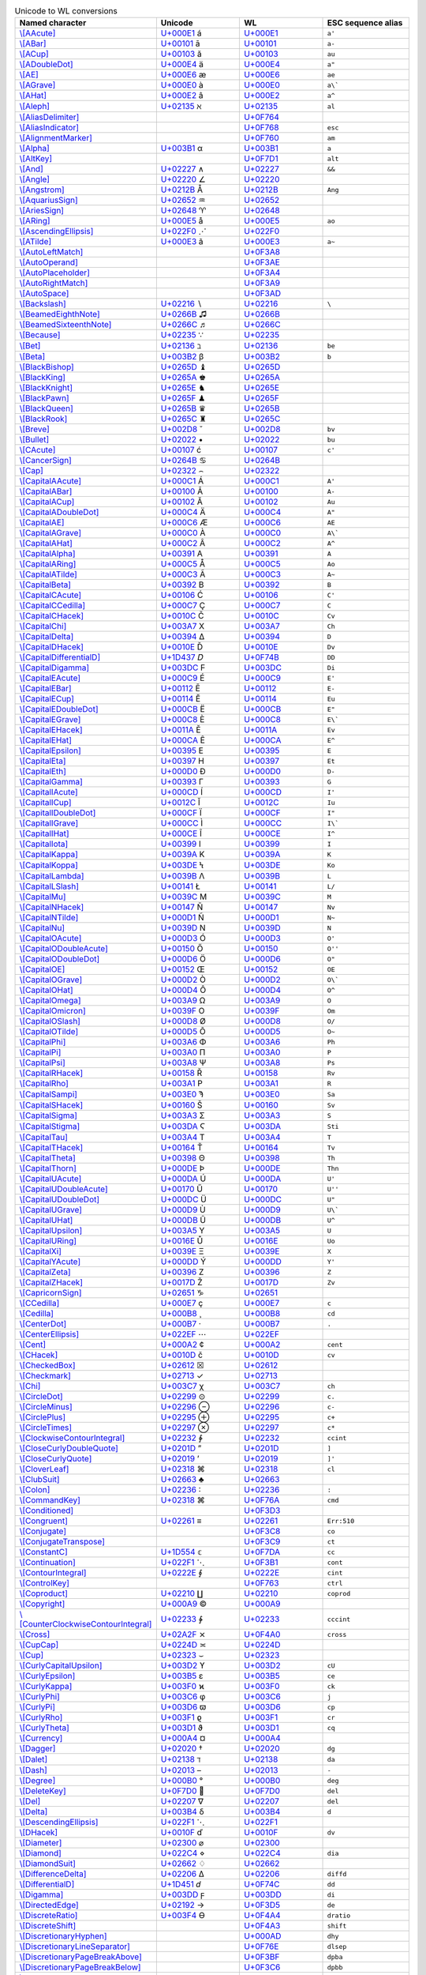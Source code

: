 .. list-table:: Unicode to WL conversions
   :widths: 25, 35, 35, 5
   :header-rows: 1



   * - Named character
     - Unicode
     - WL
     - ESC sequence alias
   * - `\\[AAcute] <https://reference.wolfram.com/language/ref/AAcute.html>`_
     - `U+000E1 <https://www.compart.com/en/unicode/U+00E1>`_ \á
     - `U+000E1 <https://www.compart.com/en/unicode/U+00E1>`_
     - ``a'``
   * - `\\[ABar] <https://reference.wolfram.com/language/ref/ABar.html>`_
     - `U+00101 <https://www.compart.com/en/unicode/U+0101>`_ \ā
     - `U+00101 <https://www.compart.com/en/unicode/U+0101>`_
     - ``a-``
   * - `\\[ACup] <https://reference.wolfram.com/language/ref/ACup.html>`_
     - `U+00103 <https://www.compart.com/en/unicode/U+0103>`_ \ă
     - `U+00103 <https://www.compart.com/en/unicode/U+0103>`_
     - ``au``
   * - `\\[ADoubleDot] <https://reference.wolfram.com/language/ref/ADoubleDot.html>`_
     - `U+000E4 <https://www.compart.com/en/unicode/U+00E4>`_ \ä
     - `U+000E4 <https://www.compart.com/en/unicode/U+00E4>`_
     - ``a"``
   * - `\\[AE] <https://reference.wolfram.com/language/ref/AE.html>`_
     - `U+000E6 <https://www.compart.com/en/unicode/U+00E6>`_ \æ
     - `U+000E6 <https://www.compart.com/en/unicode/U+00E6>`_
     - ``ae``
   * - `\\[AGrave] <https://reference.wolfram.com/language/ref/AGrave.html>`_
     - `U+000E0 <https://www.compart.com/en/unicode/U+00E0>`_ \à
     - `U+000E0 <https://www.compart.com/en/unicode/U+00E0>`_
     - ``a\```
   * - `\\[AHat] <https://reference.wolfram.com/language/ref/AHat.html>`_
     - `U+000E2 <https://www.compart.com/en/unicode/U+00E2>`_ \â
     - `U+000E2 <https://www.compart.com/en/unicode/U+00E2>`_
     - ``a^``
   * - `\\[Aleph] <https://reference.wolfram.com/language/ref/Aleph.html>`_
     - `U+02135 <https://www.compart.com/en/unicode/U+2135>`_ \ℵ
     - `U+02135 <https://www.compart.com/en/unicode/U+2135>`_
     - ``al``
   * - `\\[AliasDelimiter] <https://reference.wolfram.com/language/ref/AliasDelimiter.html>`_
     - 
     - `U+0F764 <https://www.compart.com/en/unicode/U+F764>`_
     - 
   * - `\\[AliasIndicator] <https://reference.wolfram.com/language/ref/AliasIndicator.html>`_
     - 
     - `U+0F768 <https://www.compart.com/en/unicode/U+F768>`_
     - ``esc``
   * - `\\[AlignmentMarker] <https://reference.wolfram.com/language/ref/AlignmentMarker.html>`_
     - 
     - `U+0F760 <https://www.compart.com/en/unicode/U+F760>`_
     - ``am``
   * - `\\[Alpha] <https://reference.wolfram.com/language/ref/Alpha.html>`_
     - `U+003B1 <https://www.compart.com/en/unicode/U+03B1>`_ \α
     - `U+003B1 <https://www.compart.com/en/unicode/U+03B1>`_
     - ``a``
   * - `\\[AltKey] <https://reference.wolfram.com/language/ref/AltKey.html>`_
     - 
     - `U+0F7D1 <https://www.compart.com/en/unicode/U+F7D1>`_
     - ``alt``
   * - `\\[And] <https://reference.wolfram.com/language/ref/And.html>`_
     - `U+02227 <https://www.compart.com/en/unicode/U+2227>`_ \∧
     - `U+02227 <https://www.compart.com/en/unicode/U+2227>`_
     - ``&&``
   * - `\\[Angle] <https://reference.wolfram.com/language/ref/Angle.html>`_
     - `U+02220 <https://www.compart.com/en/unicode/U+2220>`_ \∠
     - `U+02220 <https://www.compart.com/en/unicode/U+2220>`_
     - 
   * - `\\[Angstrom] <https://reference.wolfram.com/language/ref/Angstrom.html>`_
     - `U+0212B <https://www.compart.com/en/unicode/U+212B>`_ \Å
     - `U+0212B <https://www.compart.com/en/unicode/U+212B>`_
     - ``Ang``
   * - `\\[AquariusSign] <https://reference.wolfram.com/language/ref/AquariusSign.html>`_
     - `U+02652 <https://www.compart.com/en/unicode/U+2652>`_ \♒
     - `U+02652 <https://www.compart.com/en/unicode/U+2652>`_
     - 
   * - `\\[AriesSign] <https://reference.wolfram.com/language/ref/AriesSign.html>`_
     - `U+02648 <https://www.compart.com/en/unicode/U+2648>`_ \♈
     - `U+02648 <https://www.compart.com/en/unicode/U+2648>`_
     - 
   * - `\\[ARing] <https://reference.wolfram.com/language/ref/ARing.html>`_
     - `U+000E5 <https://www.compart.com/en/unicode/U+00E5>`_ \å
     - `U+000E5 <https://www.compart.com/en/unicode/U+00E5>`_
     - ``ao``
   * - `\\[AscendingEllipsis] <https://reference.wolfram.com/language/ref/AscendingEllipsis.html>`_
     - `U+022F0 <https://www.compart.com/en/unicode/U+22F0>`_ \⋰
     - `U+022F0 <https://www.compart.com/en/unicode/U+22F0>`_
     - 
   * - `\\[ATilde] <https://reference.wolfram.com/language/ref/ATilde.html>`_
     - `U+000E3 <https://www.compart.com/en/unicode/U+00E3>`_ \ã
     - `U+000E3 <https://www.compart.com/en/unicode/U+00E3>`_
     - ``a~``
   * - `\\[AutoLeftMatch] <https://reference.wolfram.com/language/ref/AutoLeftMatch.html>`_
     - 
     - `U+0F3A8 <https://www.compart.com/en/unicode/U+F3A8>`_
     - 
   * - `\\[AutoOperand] <https://reference.wolfram.com/language/ref/AutoOperand.html>`_
     - 
     - `U+0F3AE <https://www.compart.com/en/unicode/U+F3AE>`_
     - 
   * - `\\[AutoPlaceholder] <https://reference.wolfram.com/language/ref/AutoPlaceholder.html>`_
     - 
     - `U+0F3A4 <https://www.compart.com/en/unicode/U+F3A4>`_
     - 
   * - `\\[AutoRightMatch] <https://reference.wolfram.com/language/ref/AutoRightMatch.html>`_
     - 
     - `U+0F3A9 <https://www.compart.com/en/unicode/U+F3A9>`_
     - 
   * - `\\[AutoSpace] <https://reference.wolfram.com/language/ref/AutoSpace.html>`_
     - 
     - `U+0F3AD <https://www.compart.com/en/unicode/U+F3AD>`_
     - 
   * - `\\[Backslash] <https://reference.wolfram.com/language/ref/Backslash.html>`_
     - `U+02216 <https://www.compart.com/en/unicode/U+2216>`_ \∖
     - `U+02216 <https://www.compart.com/en/unicode/U+2216>`_
     - ``\``
   * - `\\[BeamedEighthNote] <https://reference.wolfram.com/language/ref/BeamedEighthNote.html>`_
     - `U+0266B <https://www.compart.com/en/unicode/U+266B>`_ \♫
     - `U+0266B <https://www.compart.com/en/unicode/U+266B>`_
     - 
   * - `\\[BeamedSixteenthNote] <https://reference.wolfram.com/language/ref/BeamedSixteenthNote.html>`_
     - `U+0266C <https://www.compart.com/en/unicode/U+266C>`_ \♬
     - `U+0266C <https://www.compart.com/en/unicode/U+266C>`_
     - 
   * - `\\[Because] <https://reference.wolfram.com/language/ref/Because.html>`_
     - `U+02235 <https://www.compart.com/en/unicode/U+2235>`_ \∵
     - `U+02235 <https://www.compart.com/en/unicode/U+2235>`_
     - 
   * - `\\[Bet] <https://reference.wolfram.com/language/ref/Bet.html>`_
     - `U+02136 <https://www.compart.com/en/unicode/U+2136>`_ \ℶ
     - `U+02136 <https://www.compart.com/en/unicode/U+2136>`_
     - ``be``
   * - `\\[Beta] <https://reference.wolfram.com/language/ref/Beta.html>`_
     - `U+003B2 <https://www.compart.com/en/unicode/U+03B2>`_ \β
     - `U+003B2 <https://www.compart.com/en/unicode/U+03B2>`_
     - ``b``
   * - `\\[BlackBishop] <https://reference.wolfram.com/language/ref/BlackBishop.html>`_
     - `U+0265D <https://www.compart.com/en/unicode/U+265D>`_ \♝
     - `U+0265D <https://www.compart.com/en/unicode/U+265D>`_
     - 
   * - `\\[BlackKing] <https://reference.wolfram.com/language/ref/BlackKing.html>`_
     - `U+0265A <https://www.compart.com/en/unicode/U+265A>`_ \♚
     - `U+0265A <https://www.compart.com/en/unicode/U+265A>`_
     - 
   * - `\\[BlackKnight] <https://reference.wolfram.com/language/ref/BlackKnight.html>`_
     - `U+0265E <https://www.compart.com/en/unicode/U+265E>`_ \♞
     - `U+0265E <https://www.compart.com/en/unicode/U+265E>`_
     - 
   * - `\\[BlackPawn] <https://reference.wolfram.com/language/ref/BlackPawn.html>`_
     - `U+0265F <https://www.compart.com/en/unicode/U+265F>`_ \♟
     - `U+0265F <https://www.compart.com/en/unicode/U+265F>`_
     - 
   * - `\\[BlackQueen] <https://reference.wolfram.com/language/ref/BlackQueen.html>`_
     - `U+0265B <https://www.compart.com/en/unicode/U+265B>`_ \♛
     - `U+0265B <https://www.compart.com/en/unicode/U+265B>`_
     - 
   * - `\\[BlackRook] <https://reference.wolfram.com/language/ref/BlackRook.html>`_
     - `U+0265C <https://www.compart.com/en/unicode/U+265C>`_ \♜
     - `U+0265C <https://www.compart.com/en/unicode/U+265C>`_
     - 
   * - `\\[Breve] <https://reference.wolfram.com/language/ref/Breve.html>`_
     - `U+002D8 <https://www.compart.com/en/unicode/U+02D8>`_ \˘
     - `U+002D8 <https://www.compart.com/en/unicode/U+02D8>`_
     - ``bv``
   * - `\\[Bullet] <https://reference.wolfram.com/language/ref/Bullet.html>`_
     - `U+02022 <https://www.compart.com/en/unicode/U+2022>`_ \•
     - `U+02022 <https://www.compart.com/en/unicode/U+2022>`_
     - ``bu``
   * - `\\[CAcute] <https://reference.wolfram.com/language/ref/CAcute.html>`_
     - `U+00107 <https://www.compart.com/en/unicode/U+0107>`_ \ć
     - `U+00107 <https://www.compart.com/en/unicode/U+0107>`_
     - ``c'``
   * - `\\[CancerSign] <https://reference.wolfram.com/language/ref/CancerSign.html>`_
     - `U+0264B <https://www.compart.com/en/unicode/U+264B>`_ \♋
     - `U+0264B <https://www.compart.com/en/unicode/U+264B>`_
     - 
   * - `\\[Cap] <https://reference.wolfram.com/language/ref/Cap.html>`_
     - `U+02322 <https://www.compart.com/en/unicode/U+2322>`_ \⌢
     - `U+02322 <https://www.compart.com/en/unicode/U+2322>`_
     - 
   * - `\\[CapitalAAcute] <https://reference.wolfram.com/language/ref/CapitalAAcute.html>`_
     - `U+000C1 <https://www.compart.com/en/unicode/U+00C1>`_ \Á
     - `U+000C1 <https://www.compart.com/en/unicode/U+00C1>`_
     - ``A'``
   * - `\\[CapitalABar] <https://reference.wolfram.com/language/ref/CapitalABar.html>`_
     - `U+00100 <https://www.compart.com/en/unicode/U+0100>`_ \Ā
     - `U+00100 <https://www.compart.com/en/unicode/U+0100>`_
     - ``A-``
   * - `\\[CapitalACup] <https://reference.wolfram.com/language/ref/CapitalACup.html>`_
     - `U+00102 <https://www.compart.com/en/unicode/U+0102>`_ \Ă
     - `U+00102 <https://www.compart.com/en/unicode/U+0102>`_
     - ``Au``
   * - `\\[CapitalADoubleDot] <https://reference.wolfram.com/language/ref/CapitalADoubleDot.html>`_
     - `U+000C4 <https://www.compart.com/en/unicode/U+00C4>`_ \Ä
     - `U+000C4 <https://www.compart.com/en/unicode/U+00C4>`_
     - ``A"``
   * - `\\[CapitalAE] <https://reference.wolfram.com/language/ref/CapitalAE.html>`_
     - `U+000C6 <https://www.compart.com/en/unicode/U+00C6>`_ \Æ
     - `U+000C6 <https://www.compart.com/en/unicode/U+00C6>`_
     - ``AE``
   * - `\\[CapitalAGrave] <https://reference.wolfram.com/language/ref/CapitalAGrave.html>`_
     - `U+000C0 <https://www.compart.com/en/unicode/U+00C0>`_ \À
     - `U+000C0 <https://www.compart.com/en/unicode/U+00C0>`_
     - ``A\```
   * - `\\[CapitalAHat] <https://reference.wolfram.com/language/ref/CapitalAHat.html>`_
     - `U+000C2 <https://www.compart.com/en/unicode/U+00C2>`_ \Â
     - `U+000C2 <https://www.compart.com/en/unicode/U+00C2>`_
     - ``A^``
   * - `\\[CapitalAlpha] <https://reference.wolfram.com/language/ref/CapitalAlpha.html>`_
     - `U+00391 <https://www.compart.com/en/unicode/U+0391>`_ \Α
     - `U+00391 <https://www.compart.com/en/unicode/U+0391>`_
     - ``A``
   * - `\\[CapitalARing] <https://reference.wolfram.com/language/ref/CapitalARing.html>`_
     - `U+000C5 <https://www.compart.com/en/unicode/U+00C5>`_ \Å
     - `U+000C5 <https://www.compart.com/en/unicode/U+00C5>`_
     - ``Ao``
   * - `\\[CapitalATilde] <https://reference.wolfram.com/language/ref/CapitalATilde.html>`_
     - `U+000C3 <https://www.compart.com/en/unicode/U+00C3>`_ \Ã
     - `U+000C3 <https://www.compart.com/en/unicode/U+00C3>`_
     - ``A~``
   * - `\\[CapitalBeta] <https://reference.wolfram.com/language/ref/CapitalBeta.html>`_
     - `U+00392 <https://www.compart.com/en/unicode/U+0392>`_ \Β
     - `U+00392 <https://www.compart.com/en/unicode/U+0392>`_
     - ``B``
   * - `\\[CapitalCAcute] <https://reference.wolfram.com/language/ref/CapitalCAcute.html>`_
     - `U+00106 <https://www.compart.com/en/unicode/U+0106>`_ \Ć
     - `U+00106 <https://www.compart.com/en/unicode/U+0106>`_
     - ``C'``
   * - `\\[CapitalCCedilla] <https://reference.wolfram.com/language/ref/CapitalCCedilla.html>`_
     - `U+000C7 <https://www.compart.com/en/unicode/U+00C7>`_ \Ç
     - `U+000C7 <https://www.compart.com/en/unicode/U+00C7>`_
     - ``C``
   * - `\\[CapitalCHacek] <https://reference.wolfram.com/language/ref/CapitalCHacek.html>`_
     - `U+0010C <https://www.compart.com/en/unicode/U+010C>`_ \Č
     - `U+0010C <https://www.compart.com/en/unicode/U+010C>`_
     - ``Cv``
   * - `\\[CapitalChi] <https://reference.wolfram.com/language/ref/CapitalChi.html>`_
     - `U+003A7 <https://www.compart.com/en/unicode/U+03A7>`_ \Χ
     - `U+003A7 <https://www.compart.com/en/unicode/U+03A7>`_
     - ``Ch``
   * - `\\[CapitalDelta] <https://reference.wolfram.com/language/ref/CapitalDelta.html>`_
     - `U+00394 <https://www.compart.com/en/unicode/U+0394>`_ \Δ
     - `U+00394 <https://www.compart.com/en/unicode/U+0394>`_
     - ``D``
   * - `\\[CapitalDHacek] <https://reference.wolfram.com/language/ref/CapitalDHacek.html>`_
     - `U+0010E <https://www.compart.com/en/unicode/U+010E>`_ \Ď
     - `U+0010E <https://www.compart.com/en/unicode/U+010E>`_
     - ``Dv``
   * - `\\[CapitalDifferentialD] <https://reference.wolfram.com/language/ref/CapitalDifferentialD.html>`_
     - `U+1D437 <https://www.compart.com/en/unicode/U+F74B>`_ \𝐷
     - `U+0F74B <https://www.compart.com/en/unicode/U+F74B>`_
     - ``DD``
   * - `\\[CapitalDigamma] <https://reference.wolfram.com/language/ref/CapitalDigamma.html>`_
     - `U+003DC <https://www.compart.com/en/unicode/U+03DC>`_ \Ϝ
     - `U+003DC <https://www.compart.com/en/unicode/U+03DC>`_
     - ``Di``
   * - `\\[CapitalEAcute] <https://reference.wolfram.com/language/ref/CapitalEAcute.html>`_
     - `U+000C9 <https://www.compart.com/en/unicode/U+00C9>`_ \É
     - `U+000C9 <https://www.compart.com/en/unicode/U+00C9>`_
     - ``E'``
   * - `\\[CapitalEBar] <https://reference.wolfram.com/language/ref/CapitalEBar.html>`_
     - `U+00112 <https://www.compart.com/en/unicode/U+0112>`_ \Ē
     - `U+00112 <https://www.compart.com/en/unicode/U+0112>`_
     - ``E-``
   * - `\\[CapitalECup] <https://reference.wolfram.com/language/ref/CapitalECup.html>`_
     - `U+00114 <https://www.compart.com/en/unicode/U+0114>`_ \Ĕ
     - `U+00114 <https://www.compart.com/en/unicode/U+0114>`_
     - ``Eu``
   * - `\\[CapitalEDoubleDot] <https://reference.wolfram.com/language/ref/CapitalEDoubleDot.html>`_
     - `U+000CB <https://www.compart.com/en/unicode/U+00CB>`_ \Ë
     - `U+000CB <https://www.compart.com/en/unicode/U+00CB>`_
     - ``E"``
   * - `\\[CapitalEGrave] <https://reference.wolfram.com/language/ref/CapitalEGrave.html>`_
     - `U+000C8 <https://www.compart.com/en/unicode/U+00C8>`_ \È
     - `U+000C8 <https://www.compart.com/en/unicode/U+00C8>`_
     - ``E\```
   * - `\\[CapitalEHacek] <https://reference.wolfram.com/language/ref/CapitalEHacek.html>`_
     - `U+0011A <https://www.compart.com/en/unicode/U+011A>`_ \Ě
     - `U+0011A <https://www.compart.com/en/unicode/U+011A>`_
     - ``Ev``
   * - `\\[CapitalEHat] <https://reference.wolfram.com/language/ref/CapitalEHat.html>`_
     - `U+000CA <https://www.compart.com/en/unicode/U+00CA>`_ \Ê
     - `U+000CA <https://www.compart.com/en/unicode/U+00CA>`_
     - ``E^``
   * - `\\[CapitalEpsilon] <https://reference.wolfram.com/language/ref/CapitalEpsilon.html>`_
     - `U+00395 <https://www.compart.com/en/unicode/U+0395>`_ \Ε
     - `U+00395 <https://www.compart.com/en/unicode/U+0395>`_
     - ``E``
   * - `\\[CapitalEta] <https://reference.wolfram.com/language/ref/CapitalEta.html>`_
     - `U+00397 <https://www.compart.com/en/unicode/U+0397>`_ \Η
     - `U+00397 <https://www.compart.com/en/unicode/U+0397>`_
     - ``Et``
   * - `\\[CapitalEth] <https://reference.wolfram.com/language/ref/CapitalEth.html>`_
     - `U+000D0 <https://www.compart.com/en/unicode/U+00D0>`_ \Ð
     - `U+000D0 <https://www.compart.com/en/unicode/U+00D0>`_
     - ``D-``
   * - `\\[CapitalGamma] <https://reference.wolfram.com/language/ref/CapitalGamma.html>`_
     - `U+00393 <https://www.compart.com/en/unicode/U+0393>`_ \Γ
     - `U+00393 <https://www.compart.com/en/unicode/U+0393>`_
     - ``G``
   * - `\\[CapitalIAcute] <https://reference.wolfram.com/language/ref/CapitalIAcute.html>`_
     - `U+000CD <https://www.compart.com/en/unicode/U+00CD>`_ \Í
     - `U+000CD <https://www.compart.com/en/unicode/U+00CD>`_
     - ``I'``
   * - `\\[CapitalICup] <https://reference.wolfram.com/language/ref/CapitalICup.html>`_
     - `U+0012C <https://www.compart.com/en/unicode/U+012C>`_ \Ĭ
     - `U+0012C <https://www.compart.com/en/unicode/U+012C>`_
     - ``Iu``
   * - `\\[CapitalIDoubleDot] <https://reference.wolfram.com/language/ref/CapitalIDoubleDot.html>`_
     - `U+000CF <https://www.compart.com/en/unicode/U+00CF>`_ \Ï
     - `U+000CF <https://www.compart.com/en/unicode/U+00CF>`_
     - ``I"``
   * - `\\[CapitalIGrave] <https://reference.wolfram.com/language/ref/CapitalIGrave.html>`_
     - `U+000CC <https://www.compart.com/en/unicode/U+00CC>`_ \Ì
     - `U+000CC <https://www.compart.com/en/unicode/U+00CC>`_
     - ``I\```
   * - `\\[CapitalIHat] <https://reference.wolfram.com/language/ref/CapitalIHat.html>`_
     - `U+000CE <https://www.compart.com/en/unicode/U+00CE>`_ \Î
     - `U+000CE <https://www.compart.com/en/unicode/U+00CE>`_
     - ``I^``
   * - `\\[CapitalIota] <https://reference.wolfram.com/language/ref/CapitalIota.html>`_
     - `U+00399 <https://www.compart.com/en/unicode/U+0399>`_ \Ι
     - `U+00399 <https://www.compart.com/en/unicode/U+0399>`_
     - ``I``
   * - `\\[CapitalKappa] <https://reference.wolfram.com/language/ref/CapitalKappa.html>`_
     - `U+0039A <https://www.compart.com/en/unicode/U+039A>`_ \Κ
     - `U+0039A <https://www.compart.com/en/unicode/U+039A>`_
     - ``K``
   * - `\\[CapitalKoppa] <https://reference.wolfram.com/language/ref/CapitalKoppa.html>`_
     - `U+003DE <https://www.compart.com/en/unicode/U+03DE>`_ \Ϟ
     - `U+003DE <https://www.compart.com/en/unicode/U+03DE>`_
     - ``Ko``
   * - `\\[CapitalLambda] <https://reference.wolfram.com/language/ref/CapitalLambda.html>`_
     - `U+0039B <https://www.compart.com/en/unicode/U+039B>`_ \Λ
     - `U+0039B <https://www.compart.com/en/unicode/U+039B>`_
     - ``L``
   * - `\\[CapitalLSlash] <https://reference.wolfram.com/language/ref/CapitalLSlash.html>`_
     - `U+00141 <https://www.compart.com/en/unicode/U+0141>`_ \Ł
     - `U+00141 <https://www.compart.com/en/unicode/U+0141>`_
     - ``L/``
   * - `\\[CapitalMu] <https://reference.wolfram.com/language/ref/CapitalMu.html>`_
     - `U+0039C <https://www.compart.com/en/unicode/U+039C>`_ \Μ
     - `U+0039C <https://www.compart.com/en/unicode/U+039C>`_
     - ``M``
   * - `\\[CapitalNHacek] <https://reference.wolfram.com/language/ref/CapitalNHacek.html>`_
     - `U+00147 <https://www.compart.com/en/unicode/U+0147>`_ \Ň
     - `U+00147 <https://www.compart.com/en/unicode/U+0147>`_
     - ``Nv``
   * - `\\[CapitalNTilde] <https://reference.wolfram.com/language/ref/CapitalNTilde.html>`_
     - `U+000D1 <https://www.compart.com/en/unicode/U+00D1>`_ \Ñ
     - `U+000D1 <https://www.compart.com/en/unicode/U+00D1>`_
     - ``N~``
   * - `\\[CapitalNu] <https://reference.wolfram.com/language/ref/CapitalNu.html>`_
     - `U+0039D <https://www.compart.com/en/unicode/U+039D>`_ \Ν
     - `U+0039D <https://www.compart.com/en/unicode/U+039D>`_
     - ``N``
   * - `\\[CapitalOAcute] <https://reference.wolfram.com/language/ref/CapitalOAcute.html>`_
     - `U+000D3 <https://www.compart.com/en/unicode/U+00D3>`_ \Ó
     - `U+000D3 <https://www.compart.com/en/unicode/U+00D3>`_
     - ``O'``
   * - `\\[CapitalODoubleAcute] <https://reference.wolfram.com/language/ref/CapitalODoubleAcute.html>`_
     - `U+00150 <https://www.compart.com/en/unicode/U+0150>`_ \Ő
     - `U+00150 <https://www.compart.com/en/unicode/U+0150>`_
     - ``O''``
   * - `\\[CapitalODoubleDot] <https://reference.wolfram.com/language/ref/CapitalODoubleDot.html>`_
     - `U+000D6 <https://www.compart.com/en/unicode/U+00D6>`_ \Ö
     - `U+000D6 <https://www.compart.com/en/unicode/U+00D6>`_
     - ``O"``
   * - `\\[CapitalOE] <https://reference.wolfram.com/language/ref/CapitalOE.html>`_
     - `U+00152 <https://www.compart.com/en/unicode/U+0152>`_ \Œ
     - `U+00152 <https://www.compart.com/en/unicode/U+0152>`_
     - ``OE``
   * - `\\[CapitalOGrave] <https://reference.wolfram.com/language/ref/CapitalOGrave.html>`_
     - `U+000D2 <https://www.compart.com/en/unicode/U+00D2>`_ \Ò
     - `U+000D2 <https://www.compart.com/en/unicode/U+00D2>`_
     - ``O\```
   * - `\\[CapitalOHat] <https://reference.wolfram.com/language/ref/CapitalOHat.html>`_
     - `U+000D4 <https://www.compart.com/en/unicode/U+00D4>`_ \Ô
     - `U+000D4 <https://www.compart.com/en/unicode/U+00D4>`_
     - ``O^``
   * - `\\[CapitalOmega] <https://reference.wolfram.com/language/ref/CapitalOmega.html>`_
     - `U+003A9 <https://www.compart.com/en/unicode/U+03A9>`_ \Ω
     - `U+003A9 <https://www.compart.com/en/unicode/U+03A9>`_
     - ``O``
   * - `\\[CapitalOmicron] <https://reference.wolfram.com/language/ref/CapitalOmicron.html>`_
     - `U+0039F <https://www.compart.com/en/unicode/U+039F>`_ \Ο
     - `U+0039F <https://www.compart.com/en/unicode/U+039F>`_
     - ``Om``
   * - `\\[CapitalOSlash] <https://reference.wolfram.com/language/ref/CapitalOSlash.html>`_
     - `U+000D8 <https://www.compart.com/en/unicode/U+00D8>`_ \Ø
     - `U+000D8 <https://www.compart.com/en/unicode/U+00D8>`_
     - ``O/``
   * - `\\[CapitalOTilde] <https://reference.wolfram.com/language/ref/CapitalOTilde.html>`_
     - `U+000D5 <https://www.compart.com/en/unicode/U+00D5>`_ \Õ
     - `U+000D5 <https://www.compart.com/en/unicode/U+00D5>`_
     - ``O~``
   * - `\\[CapitalPhi] <https://reference.wolfram.com/language/ref/CapitalPhi.html>`_
     - `U+003A6 <https://www.compart.com/en/unicode/U+03A6>`_ \Φ
     - `U+003A6 <https://www.compart.com/en/unicode/U+03A6>`_
     - ``Ph``
   * - `\\[CapitalPi] <https://reference.wolfram.com/language/ref/CapitalPi.html>`_
     - `U+003A0 <https://www.compart.com/en/unicode/U+03A0>`_ \Π
     - `U+003A0 <https://www.compart.com/en/unicode/U+03A0>`_
     - ``P``
   * - `\\[CapitalPsi] <https://reference.wolfram.com/language/ref/CapitalPsi.html>`_
     - `U+003A8 <https://www.compart.com/en/unicode/U+03A8>`_ \Ψ
     - `U+003A8 <https://www.compart.com/en/unicode/U+03A8>`_
     - ``Ps``
   * - `\\[CapitalRHacek] <https://reference.wolfram.com/language/ref/CapitalRHacek.html>`_
     - `U+00158 <https://www.compart.com/en/unicode/U+0158>`_ \Ř
     - `U+00158 <https://www.compart.com/en/unicode/U+0158>`_
     - ``Rv``
   * - `\\[CapitalRho] <https://reference.wolfram.com/language/ref/CapitalRho.html>`_
     - `U+003A1 <https://www.compart.com/en/unicode/U+03A1>`_ \Ρ
     - `U+003A1 <https://www.compart.com/en/unicode/U+03A1>`_
     - ``R``
   * - `\\[CapitalSampi] <https://reference.wolfram.com/language/ref/CapitalSampi.html>`_
     - `U+003E0 <https://www.compart.com/en/unicode/U+03E0>`_ \Ϡ
     - `U+003E0 <https://www.compart.com/en/unicode/U+03E0>`_
     - ``Sa``
   * - `\\[CapitalSHacek] <https://reference.wolfram.com/language/ref/CapitalSHacek.html>`_
     - `U+00160 <https://www.compart.com/en/unicode/U+0160>`_ \Š
     - `U+00160 <https://www.compart.com/en/unicode/U+0160>`_
     - ``Sv``
   * - `\\[CapitalSigma] <https://reference.wolfram.com/language/ref/CapitalSigma.html>`_
     - `U+003A3 <https://www.compart.com/en/unicode/U+03A3>`_ \Σ
     - `U+003A3 <https://www.compart.com/en/unicode/U+03A3>`_
     - ``S``
   * - `\\[CapitalStigma] <https://reference.wolfram.com/language/ref/CapitalStigma.html>`_
     - `U+003DA <https://www.compart.com/en/unicode/U+03DA>`_ \Ϛ
     - `U+003DA <https://www.compart.com/en/unicode/U+03DA>`_
     - ``Sti``
   * - `\\[CapitalTau] <https://reference.wolfram.com/language/ref/CapitalTau.html>`_
     - `U+003A4 <https://www.compart.com/en/unicode/U+03A4>`_ \Τ
     - `U+003A4 <https://www.compart.com/en/unicode/U+03A4>`_
     - ``T``
   * - `\\[CapitalTHacek] <https://reference.wolfram.com/language/ref/CapitalTHacek.html>`_
     - `U+00164 <https://www.compart.com/en/unicode/U+0164>`_ \Ť
     - `U+00164 <https://www.compart.com/en/unicode/U+0164>`_
     - ``Tv``
   * - `\\[CapitalTheta] <https://reference.wolfram.com/language/ref/CapitalTheta.html>`_
     - `U+00398 <https://www.compart.com/en/unicode/U+0398>`_ \Θ
     - `U+00398 <https://www.compart.com/en/unicode/U+0398>`_
     - ``Th``
   * - `\\[CapitalThorn] <https://reference.wolfram.com/language/ref/CapitalThorn.html>`_
     - `U+000DE <https://www.compart.com/en/unicode/U+00DE>`_ \Þ
     - `U+000DE <https://www.compart.com/en/unicode/U+00DE>`_
     - ``Thn``
   * - `\\[CapitalUAcute] <https://reference.wolfram.com/language/ref/CapitalUAcute.html>`_
     - `U+000DA <https://www.compart.com/en/unicode/U+00DA>`_ \Ú
     - `U+000DA <https://www.compart.com/en/unicode/U+00DA>`_
     - ``U'``
   * - `\\[CapitalUDoubleAcute] <https://reference.wolfram.com/language/ref/CapitalUDoubleAcute.html>`_
     - `U+00170 <https://www.compart.com/en/unicode/U+0170>`_ \Ű
     - `U+00170 <https://www.compart.com/en/unicode/U+0170>`_
     - ``U''``
   * - `\\[CapitalUDoubleDot] <https://reference.wolfram.com/language/ref/CapitalUDoubleDot.html>`_
     - `U+000DC <https://www.compart.com/en/unicode/U+00DC>`_ \Ü
     - `U+000DC <https://www.compart.com/en/unicode/U+00DC>`_
     - ``U"``
   * - `\\[CapitalUGrave] <https://reference.wolfram.com/language/ref/CapitalUGrave.html>`_
     - `U+000D9 <https://www.compart.com/en/unicode/U+00D9>`_ \Ù
     - `U+000D9 <https://www.compart.com/en/unicode/U+00D9>`_
     - ``U\```
   * - `\\[CapitalUHat] <https://reference.wolfram.com/language/ref/CapitalUHat.html>`_
     - `U+000DB <https://www.compart.com/en/unicode/U+00DB>`_ \Û
     - `U+000DB <https://www.compart.com/en/unicode/U+00DB>`_
     - ``U^``
   * - `\\[CapitalUpsilon] <https://reference.wolfram.com/language/ref/CapitalUpsilon.html>`_
     - `U+003A5 <https://www.compart.com/en/unicode/U+03A5>`_ \Υ
     - `U+003A5 <https://www.compart.com/en/unicode/U+03A5>`_
     - ``U``
   * - `\\[CapitalURing] <https://reference.wolfram.com/language/ref/CapitalURing.html>`_
     - `U+0016E <https://www.compart.com/en/unicode/U+016E>`_ \Ů
     - `U+0016E <https://www.compart.com/en/unicode/U+016E>`_
     - ``Uo``
   * - `\\[CapitalXi] <https://reference.wolfram.com/language/ref/CapitalXi.html>`_
     - `U+0039E <https://www.compart.com/en/unicode/U+039E>`_ \Ξ
     - `U+0039E <https://www.compart.com/en/unicode/U+039E>`_
     - ``X``
   * - `\\[CapitalYAcute] <https://reference.wolfram.com/language/ref/CapitalYAcute.html>`_
     - `U+000DD <https://www.compart.com/en/unicode/U+00DD>`_ \Ý
     - `U+000DD <https://www.compart.com/en/unicode/U+00DD>`_
     - ``Y'``
   * - `\\[CapitalZeta] <https://reference.wolfram.com/language/ref/CapitalZeta.html>`_
     - `U+00396 <https://www.compart.com/en/unicode/U+0396>`_ \Ζ
     - `U+00396 <https://www.compart.com/en/unicode/U+0396>`_
     - ``Z``
   * - `\\[CapitalZHacek] <https://reference.wolfram.com/language/ref/CapitalZHacek.html>`_
     - `U+0017D <https://www.compart.com/en/unicode/U+017D>`_ \Ž
     - `U+0017D <https://www.compart.com/en/unicode/U+017D>`_
     - ``Zv``
   * - `\\[CapricornSign] <https://reference.wolfram.com/language/ref/CapricornSign.html>`_
     - `U+02651 <https://www.compart.com/en/unicode/U+2651>`_ \♑
     - `U+02651 <https://www.compart.com/en/unicode/U+2651>`_
     - 
   * - `\\[CCedilla] <https://reference.wolfram.com/language/ref/CCedilla.html>`_
     - `U+000E7 <https://www.compart.com/en/unicode/U+00E7>`_ \ç
     - `U+000E7 <https://www.compart.com/en/unicode/U+00E7>`_
     - ``c``
   * - `\\[Cedilla] <https://reference.wolfram.com/language/ref/Cedilla.html>`_
     - `U+000B8 <https://www.compart.com/en/unicode/U+00B8>`_ \¸
     - `U+000B8 <https://www.compart.com/en/unicode/U+00B8>`_
     - ``cd``
   * - `\\[CenterDot] <https://reference.wolfram.com/language/ref/CenterDot.html>`_
     - `U+000B7 <https://www.compart.com/en/unicode/U+00B7>`_ \·
     - `U+000B7 <https://www.compart.com/en/unicode/U+00B7>`_
     - ``.``
   * - `\\[CenterEllipsis] <https://reference.wolfram.com/language/ref/CenterEllipsis.html>`_
     - `U+022EF <https://www.compart.com/en/unicode/U+22EF>`_ \⋯
     - `U+022EF <https://www.compart.com/en/unicode/U+22EF>`_
     - 
   * - `\\[Cent] <https://reference.wolfram.com/language/ref/Cent.html>`_
     - `U+000A2 <https://www.compart.com/en/unicode/U+00A2>`_ \¢
     - `U+000A2 <https://www.compart.com/en/unicode/U+00A2>`_
     - ``cent``
   * - `\\[CHacek] <https://reference.wolfram.com/language/ref/CHacek.html>`_
     - `U+0010D <https://www.compart.com/en/unicode/U+010D>`_ \č
     - `U+0010D <https://www.compart.com/en/unicode/U+010D>`_
     - ``cv``
   * - `\\[CheckedBox] <https://reference.wolfram.com/language/ref/CheckedBox.html>`_
     - `U+02612 <https://www.compart.com/en/unicode/U+2612>`_ \☒
     - `U+02612 <https://www.compart.com/en/unicode/U+2612>`_
     - 
   * - `\\[Checkmark] <https://reference.wolfram.com/language/ref/Checkmark.html>`_
     - `U+02713 <https://www.compart.com/en/unicode/U+2713>`_ \✓
     - `U+02713 <https://www.compart.com/en/unicode/U+2713>`_
     - 
   * - `\\[Chi] <https://reference.wolfram.com/language/ref/Chi.html>`_
     - `U+003C7 <https://www.compart.com/en/unicode/U+03C7>`_ \χ
     - `U+003C7 <https://www.compart.com/en/unicode/U+03C7>`_
     - ``ch``
   * - `\\[CircleDot] <https://reference.wolfram.com/language/ref/CircleDot.html>`_
     - `U+02299 <https://www.compart.com/en/unicode/U+2299>`_ \⊙
     - `U+02299 <https://www.compart.com/en/unicode/U+2299>`_
     - ``c.``
   * - `\\[CircleMinus] <https://reference.wolfram.com/language/ref/CircleMinus.html>`_
     - `U+02296 <https://www.compart.com/en/unicode/U+2296>`_ \⊖
     - `U+02296 <https://www.compart.com/en/unicode/U+2296>`_
     - ``c-``
   * - `\\[CirclePlus] <https://reference.wolfram.com/language/ref/CirclePlus.html>`_
     - `U+02295 <https://www.compart.com/en/unicode/U+2295>`_ \⊕
     - `U+02295 <https://www.compart.com/en/unicode/U+2295>`_
     - ``c+``
   * - `\\[CircleTimes] <https://reference.wolfram.com/language/ref/CircleTimes.html>`_
     - `U+02297 <https://www.compart.com/en/unicode/U+2297>`_ \⊗
     - `U+02297 <https://www.compart.com/en/unicode/U+2297>`_
     - ``c*``
   * - `\\[ClockwiseContourIntegral] <https://reference.wolfram.com/language/ref/ClockwiseContourIntegral.html>`_
     - `U+02232 <https://www.compart.com/en/unicode/U+2232>`_ \∲
     - `U+02232 <https://www.compart.com/en/unicode/U+2232>`_
     - ``ccint``
   * - `\\[CloseCurlyDoubleQuote] <https://reference.wolfram.com/language/ref/CloseCurlyDoubleQuote.html>`_
     - `U+0201D <https://www.compart.com/en/unicode/U+201D>`_ \”
     - `U+0201D <https://www.compart.com/en/unicode/U+201D>`_
     - ``]``
   * - `\\[CloseCurlyQuote] <https://reference.wolfram.com/language/ref/CloseCurlyQuote.html>`_
     - `U+02019 <https://www.compart.com/en/unicode/U+2019>`_ \’
     - `U+02019 <https://www.compart.com/en/unicode/U+2019>`_
     - ``]'``
   * - `\\[CloverLeaf] <https://reference.wolfram.com/language/ref/CloverLeaf.html>`_
     - `U+02318 <https://www.compart.com/en/unicode/U+2318>`_ \⌘
     - `U+02318 <https://www.compart.com/en/unicode/U+2318>`_
     - ``cl``
   * - `\\[ClubSuit] <https://reference.wolfram.com/language/ref/ClubSuit.html>`_
     - `U+02663 <https://www.compart.com/en/unicode/U+2663>`_ \♣
     - `U+02663 <https://www.compart.com/en/unicode/U+2663>`_
     - 
   * - `\\[Colon] <https://reference.wolfram.com/language/ref/Colon.html>`_
     - `U+02236 <https://www.compart.com/en/unicode/U+2236>`_ \∶
     - `U+02236 <https://www.compart.com/en/unicode/U+2236>`_
     - ``:``
   * - `\\[CommandKey] <https://reference.wolfram.com/language/ref/CommandKey.html>`_
     - `U+02318 <https://www.compart.com/en/unicode/U+F76A>`_ \⌘
     - `U+0F76A <https://www.compart.com/en/unicode/U+F76A>`_
     - ``cmd``
   * - `\\[Conditioned] <https://reference.wolfram.com/language/ref/Conditioned.html>`_
     - 
     - `U+0F3D3 <https://www.compart.com/en/unicode/U+F3D3>`_
     - 
   * - `\\[Congruent] <https://reference.wolfram.com/language/ref/Congruent.html>`_
     - `U+02261 <https://www.compart.com/en/unicode/U+2261>`_ \≡
     - `U+02261 <https://www.compart.com/en/unicode/U+2261>`_
     - ``Err:510``
   * - `\\[Conjugate] <https://reference.wolfram.com/language/ref/Conjugate.html>`_
     - 
     - `U+0F3C8 <https://www.compart.com/en/unicode/U+F3C8>`_
     - ``co``
   * - `\\[ConjugateTranspose] <https://reference.wolfram.com/language/ref/ConjugateTranspose.html>`_
     - 
     - `U+0F3C9 <https://www.compart.com/en/unicode/U+F3C9>`_
     - ``ct``
   * - `\\[ConstantC] <https://reference.wolfram.com/language/ref/ConstantC.html>`_
     - `U+1D554 <https://www.compart.com/en/unicode/U+F7DA>`_ \𝕔
     - `U+0F7DA <https://www.compart.com/en/unicode/U+F7DA>`_
     - ``cc``
   * - `\\[Continuation] <https://reference.wolfram.com/language/ref/Continuation.html>`_
     - `U+022F1 <https://www.compart.com/en/unicode/U+F3B1>`_ \⋱
     - `U+0F3B1 <https://www.compart.com/en/unicode/U+F3B1>`_
     - ``cont``
   * - `\\[ContourIntegral] <https://reference.wolfram.com/language/ref/ContourIntegral.html>`_
     - `U+0222E <https://www.compart.com/en/unicode/U+222E>`_ \∮
     - `U+0222E <https://www.compart.com/en/unicode/U+222E>`_
     - ``cint``
   * - `\\[ControlKey] <https://reference.wolfram.com/language/ref/ControlKey.html>`_
     - 
     - `U+0F763 <https://www.compart.com/en/unicode/U+F763>`_
     - ``ctrl``
   * - `\\[Coproduct] <https://reference.wolfram.com/language/ref/Coproduct.html>`_
     - `U+02210 <https://www.compart.com/en/unicode/U+2210>`_ \∐
     - `U+02210 <https://www.compart.com/en/unicode/U+2210>`_
     - ``coprod``
   * - `\\[Copyright] <https://reference.wolfram.com/language/ref/Copyright.html>`_
     - `U+000A9 <https://www.compart.com/en/unicode/U+00A9>`_ \©
     - `U+000A9 <https://www.compart.com/en/unicode/U+00A9>`_
     - 
   * - `\\[CounterClockwiseContourIntegral] <https://reference.wolfram.com/language/ref/CounterClockwiseContourIntegral.html>`_
     - `U+02233 <https://www.compart.com/en/unicode/U+2233>`_ \∳
     - `U+02233 <https://www.compart.com/en/unicode/U+2233>`_
     - ``cccint``
   * - `\\[Cross] <https://reference.wolfram.com/language/ref/Cross.html>`_
     - `U+02A2F <https://www.compart.com/en/unicode/U+F4A0>`_ \⨯
     - `U+0F4A0 <https://www.compart.com/en/unicode/U+F4A0>`_
     - ``cross``
   * - `\\[CupCap] <https://reference.wolfram.com/language/ref/CupCap.html>`_
     - `U+0224D <https://www.compart.com/en/unicode/U+224D>`_ \≍
     - `U+0224D <https://www.compart.com/en/unicode/U+224D>`_
     - 
   * - `\\[Cup] <https://reference.wolfram.com/language/ref/Cup.html>`_
     - `U+02323 <https://www.compart.com/en/unicode/U+2323>`_ \⌣
     - `U+02323 <https://www.compart.com/en/unicode/U+2323>`_
     - 
   * - `\\[CurlyCapitalUpsilon] <https://reference.wolfram.com/language/ref/CurlyCapitalUpsilon.html>`_
     - `U+003D2 <https://www.compart.com/en/unicode/U+03D2>`_ \ϒ
     - `U+003D2 <https://www.compart.com/en/unicode/U+03D2>`_
     - ``cU``
   * - `\\[CurlyEpsilon] <https://reference.wolfram.com/language/ref/CurlyEpsilon.html>`_
     - `U+003B5 <https://www.compart.com/en/unicode/U+03B5>`_ \ε
     - `U+003B5 <https://www.compart.com/en/unicode/U+03B5>`_
     - ``ce``
   * - `\\[CurlyKappa] <https://reference.wolfram.com/language/ref/CurlyKappa.html>`_
     - `U+003F0 <https://www.compart.com/en/unicode/U+03F0>`_ \ϰ
     - `U+003F0 <https://www.compart.com/en/unicode/U+03F0>`_
     - ``ck``
   * - `\\[CurlyPhi] <https://reference.wolfram.com/language/ref/CurlyPhi.html>`_
     - `U+003C6 <https://www.compart.com/en/unicode/U+03C6>`_ \φ
     - `U+003C6 <https://www.compart.com/en/unicode/U+03C6>`_
     - ``j``
   * - `\\[CurlyPi] <https://reference.wolfram.com/language/ref/CurlyPi.html>`_
     - `U+003D6 <https://www.compart.com/en/unicode/U+03D6>`_ \ϖ
     - `U+003D6 <https://www.compart.com/en/unicode/U+03D6>`_
     - ``cp``
   * - `\\[CurlyRho] <https://reference.wolfram.com/language/ref/CurlyRho.html>`_
     - `U+003F1 <https://www.compart.com/en/unicode/U+03F1>`_ \ϱ
     - `U+003F1 <https://www.compart.com/en/unicode/U+03F1>`_
     - ``cr``
   * - `\\[CurlyTheta] <https://reference.wolfram.com/language/ref/CurlyTheta.html>`_
     - `U+003D1 <https://www.compart.com/en/unicode/U+03D1>`_ \ϑ
     - `U+003D1 <https://www.compart.com/en/unicode/U+03D1>`_
     - ``cq``
   * - `\\[Currency] <https://reference.wolfram.com/language/ref/Currency.html>`_
     - `U+000A4 <https://www.compart.com/en/unicode/U+00A4>`_ \¤
     - `U+000A4 <https://www.compart.com/en/unicode/U+00A4>`_
     - 
   * - `\\[Dagger] <https://reference.wolfram.com/language/ref/Dagger.html>`_
     - `U+02020 <https://www.compart.com/en/unicode/U+2020>`_ \†
     - `U+02020 <https://www.compart.com/en/unicode/U+2020>`_
     - ``dg``
   * - `\\[Dalet] <https://reference.wolfram.com/language/ref/Dalet.html>`_
     - `U+02138 <https://www.compart.com/en/unicode/U+2138>`_ \ℸ
     - `U+02138 <https://www.compart.com/en/unicode/U+2138>`_
     - ``da``
   * - `\\[Dash] <https://reference.wolfram.com/language/ref/Dash.html>`_
     - `U+02013 <https://www.compart.com/en/unicode/U+2013>`_ \–
     - `U+02013 <https://www.compart.com/en/unicode/U+2013>`_
     - ``-``
   * - `\\[Degree] <https://reference.wolfram.com/language/ref/Degree.html>`_
     - `U+000B0 <https://www.compart.com/en/unicode/U+00B0>`_ \°
     - `U+000B0 <https://www.compart.com/en/unicode/U+00B0>`_
     - ``deg``
   * - `\\[DeleteKey] <https://reference.wolfram.com/language/ref/DeleteKey.html>`_
     - `U+0F7D0 <https://www.compart.com/en/unicode/U+F7D0>`_ \
     - `U+0F7D0 <https://www.compart.com/en/unicode/U+F7D0>`_
     - ``del``
   * - `\\[Del] <https://reference.wolfram.com/language/ref/Del.html>`_
     - `U+02207 <https://www.compart.com/en/unicode/U+2207>`_ \∇
     - `U+02207 <https://www.compart.com/en/unicode/U+2207>`_
     - ``del``
   * - `\\[Delta] <https://reference.wolfram.com/language/ref/Delta.html>`_
     - `U+003B4 <https://www.compart.com/en/unicode/U+03B4>`_ \δ
     - `U+003B4 <https://www.compart.com/en/unicode/U+03B4>`_
     - ``d``
   * - `\\[DescendingEllipsis] <https://reference.wolfram.com/language/ref/DescendingEllipsis.html>`_
     - `U+022F1 <https://www.compart.com/en/unicode/U+22F1>`_ \⋱
     - `U+022F1 <https://www.compart.com/en/unicode/U+22F1>`_
     - 
   * - `\\[DHacek] <https://reference.wolfram.com/language/ref/DHacek.html>`_
     - `U+0010F <https://www.compart.com/en/unicode/U+010F>`_ \ď
     - `U+0010F <https://www.compart.com/en/unicode/U+010F>`_
     - ``dv``
   * - `\\[Diameter] <https://reference.wolfram.com/language/ref/Diameter.html>`_
     - `U+02300 <https://www.compart.com/en/unicode/U+2300>`_ \⌀
     - `U+02300 <https://www.compart.com/en/unicode/U+2300>`_
     - 
   * - `\\[Diamond] <https://reference.wolfram.com/language/ref/Diamond.html>`_
     - `U+022C4 <https://www.compart.com/en/unicode/U+22C4>`_ \⋄
     - `U+022C4 <https://www.compart.com/en/unicode/U+22C4>`_
     - ``dia``
   * - `\\[DiamondSuit] <https://reference.wolfram.com/language/ref/DiamondSuit.html>`_
     - `U+02662 <https://www.compart.com/en/unicode/U+2662>`_ \♢
     - `U+02662 <https://www.compart.com/en/unicode/U+2662>`_
     - 
   * - `\\[DifferenceDelta] <https://reference.wolfram.com/language/ref/DifferenceDelta.html>`_
     - `U+02206 <https://www.compart.com/en/unicode/U+2206>`_ \∆
     - `U+02206 <https://www.compart.com/en/unicode/U+2206>`_
     - ``diffd``
   * - `\\[DifferentialD] <https://reference.wolfram.com/language/ref/DifferentialD.html>`_
     - `U+1D451 <https://www.compart.com/en/unicode/U+F74C>`_ \𝑑
     - `U+0F74C <https://www.compart.com/en/unicode/U+F74C>`_
     - ``dd``
   * - `\\[Digamma] <https://reference.wolfram.com/language/ref/Digamma.html>`_
     - `U+003DD <https://www.compart.com/en/unicode/U+03DD>`_ \ϝ
     - `U+003DD <https://www.compart.com/en/unicode/U+03DD>`_
     - ``di``
   * - `\\[DirectedEdge] <https://reference.wolfram.com/language/ref/DirectedEdge.html>`_
     - `U+02192 <https://www.compart.com/en/unicode/U+F3D5>`_ \→
     - `U+0F3D5 <https://www.compart.com/en/unicode/U+F3D5>`_
     - ``de``
   * - `\\[DiscreteRatio] <https://reference.wolfram.com/language/ref/DiscreteRatio.html>`_
     - `U+003F4 <https://www.compart.com/en/unicode/U+F4A4>`_ \ϴ
     - `U+0F4A4 <https://www.compart.com/en/unicode/U+F4A4>`_
     - ``dratio``
   * - `\\[DiscreteShift] <https://reference.wolfram.com/language/ref/DiscreteShift.html>`_
     - 
     - `U+0F4A3 <https://www.compart.com/en/unicode/U+F4A3>`_
     - ``shift``
   * - `\\[DiscretionaryHyphen] <https://reference.wolfram.com/language/ref/DiscretionaryHyphen.html>`_
     - 
     - `U+000AD <https://www.compart.com/en/unicode/U+00AD>`_
     - ``dhy``
   * - `\\[DiscretionaryLineSeparator] <https://reference.wolfram.com/language/ref/DiscretionaryLineSeparator.html>`_
     - 
     - `U+0F76E <https://www.compart.com/en/unicode/U+F76E>`_
     - ``dlsep``
   * - `\\[DiscretionaryPageBreakAbove] <https://reference.wolfram.com/language/ref/DiscretionaryPageBreakAbove.html>`_
     - 
     - `U+0F3BF <https://www.compart.com/en/unicode/U+F3BF>`_
     - ``dpba``
   * - `\\[DiscretionaryPageBreakBelow] <https://reference.wolfram.com/language/ref/DiscretionaryPageBreakBelow.html>`_
     - 
     - `U+0F3C6 <https://www.compart.com/en/unicode/U+F3C6>`_
     - ``dpbb``
   * - `\\[DiscretionaryParagraphSeparator] <https://reference.wolfram.com/language/ref/DiscretionaryParagraphSeparator.html>`_
     - 
     - `U+0F76F <https://www.compart.com/en/unicode/U+F76F>`_
     - ``dpsep``
   * - `\\[Distributed] <https://reference.wolfram.com/language/ref/Distributed.html>`_
     - 
     - `U+0F3D2 <https://www.compart.com/en/unicode/U+F3D2>`_
     - 
   * - `\\[Divides] <https://reference.wolfram.com/language/ref/Divides.html>`_
     - `U+02223 <https://www.compart.com/en/unicode/U+2223>`_ \∣
     - `U+02223 <https://www.compart.com/en/unicode/U+2223>`_
     - ``divides``
   * - `\\[Divide] <https://reference.wolfram.com/language/ref/Divide.html>`_
     - `U+000F7 <https://www.compart.com/en/unicode/U+00F7>`_ \÷
     - `U+000F7 <https://www.compart.com/en/unicode/U+00F7>`_
     - ``div``
   * - `\\[DotEqual] <https://reference.wolfram.com/language/ref/DotEqual.html>`_
     - `U+02250 <https://www.compart.com/en/unicode/U+2250>`_ \≐
     - `U+02250 <https://www.compart.com/en/unicode/U+2250>`_
     - ``.=``
   * - `\\[DotlessI] <https://reference.wolfram.com/language/ref/DotlessI.html>`_
     - `U+00131 <https://www.compart.com/en/unicode/U+0131>`_ \ı
     - `U+00131 <https://www.compart.com/en/unicode/U+0131>`_
     - 
   * - `\\[DotlessJ] <https://reference.wolfram.com/language/ref/DotlessJ.html>`_
     - `U+00237 <https://www.compart.com/en/unicode/U+F700>`_ \ȷ
     - `U+0F700 <https://www.compart.com/en/unicode/U+F700>`_
     - 
   * - `\\[DottedSquare] <https://reference.wolfram.com/language/ref/DottedSquare.html>`_
     - `U+026F6 <https://www.compart.com/en/unicode/U+F751>`_ \⛶
     - `U+0F751 <https://www.compart.com/en/unicode/U+F751>`_
     - 
   * - `\\[DoubleContourIntegral] <https://reference.wolfram.com/language/ref/DoubleContourIntegral.html>`_
     - `U+0222F <https://www.compart.com/en/unicode/U+222F>`_ \∯
     - `U+0222F <https://www.compart.com/en/unicode/U+222F>`_
     - 
   * - `\\[DoubleDagger] <https://reference.wolfram.com/language/ref/DoubleDagger.html>`_
     - `U+02021 <https://www.compart.com/en/unicode/U+2021>`_ \‡
     - `U+02021 <https://www.compart.com/en/unicode/U+2021>`_
     - ``ddg``
   * - `\\[DoubledGamma] <https://reference.wolfram.com/language/ref/DoubledGamma.html>`_
     - `U+0213D <https://www.compart.com/en/unicode/U+F74A>`_ \ℽ
     - `U+0F74A <https://www.compart.com/en/unicode/U+F74A>`_
     - ``gg``
   * - `\\[DoubleDot] <https://reference.wolfram.com/language/ref/DoubleDot.html>`_
     - `U+000A8 <https://www.compart.com/en/unicode/U+00A8>`_ \¨
     - `U+000A8 <https://www.compart.com/en/unicode/U+00A8>`_
     - 
   * - `\\[DoubleDownArrow] <https://reference.wolfram.com/language/ref/DoubleDownArrow.html>`_
     - `U+021D3 <https://www.compart.com/en/unicode/U+21D3>`_ \⇓
     - `U+021D3 <https://www.compart.com/en/unicode/U+21D3>`_
     - 
   * - `\\[DoubledPi] <https://reference.wolfram.com/language/ref/DoubledPi.html>`_
     - `U+0213C <https://www.compart.com/en/unicode/U+F749>`_ \ℼ
     - `U+0F749 <https://www.compart.com/en/unicode/U+F749>`_
     - ``pp``
   * - `\\[DoubleLeftArrow] <https://reference.wolfram.com/language/ref/DoubleLeftArrow.html>`_
     - `U+021D0 <https://www.compart.com/en/unicode/U+21D0>`_ \⇐
     - `U+021D0 <https://www.compart.com/en/unicode/U+21D0>`_
     - ``<=``
   * - `\\[DoubleLeftRightArrow] <https://reference.wolfram.com/language/ref/DoubleLeftRightArrow.html>`_
     - `U+021D4 <https://www.compart.com/en/unicode/U+21D4>`_ \⇔
     - `U+021D4 <https://www.compart.com/en/unicode/U+21D4>`_
     - ``<=>``
   * - `\\[DoubleLeftTee] <https://reference.wolfram.com/language/ref/DoubleLeftTee.html>`_
     - `U+02AE4 <https://www.compart.com/en/unicode/U+2AE4>`_ \⫤
     - `U+02AE4 <https://www.compart.com/en/unicode/U+2AE4>`_
     - 
   * - `\\[DoubleLongLeftArrow] <https://reference.wolfram.com/language/ref/DoubleLongLeftArrow.html>`_
     - `U+027F8 <https://www.compart.com/en/unicode/U+27F8>`_ \⟸
     - `U+027F8 <https://www.compart.com/en/unicode/U+27F8>`_
     - ``<==``
   * - `\\[DoubleLongLeftRightArrow] <https://reference.wolfram.com/language/ref/DoubleLongLeftRightArrow.html>`_
     - `U+027FA <https://www.compart.com/en/unicode/U+27FA>`_ \⟺
     - `U+027FA <https://www.compart.com/en/unicode/U+27FA>`_
     - ``<==>``
   * - `\\[DoubleLongRightArrow] <https://reference.wolfram.com/language/ref/DoubleLongRightArrow.html>`_
     - `U+027F9 <https://www.compart.com/en/unicode/U+27F9>`_ \⟹
     - `U+027F9 <https://www.compart.com/en/unicode/U+27F9>`_
     - ``Err:510``
   * - `\\[DoublePrime] <https://reference.wolfram.com/language/ref/DoublePrime.html>`_
     - `U+02033 <https://www.compart.com/en/unicode/U+2033>`_ \″
     - `U+02033 <https://www.compart.com/en/unicode/U+2033>`_
     - ``''``
   * - `\\[DoubleRightArrow] <https://reference.wolfram.com/language/ref/DoubleRightArrow.html>`_
     - `U+021D2 <https://www.compart.com/en/unicode/U+21D2>`_ \⇒
     - `U+021D2 <https://www.compart.com/en/unicode/U+21D2>`_
     - ``=>``
   * - `\\[DoubleRightTee] <https://reference.wolfram.com/language/ref/DoubleRightTee.html>`_
     - `U+022A8 <https://www.compart.com/en/unicode/U+22A8>`_ \⊨
     - `U+022A8 <https://www.compart.com/en/unicode/U+22A8>`_
     - 
   * - `\\[DoubleStruckA] <https://reference.wolfram.com/language/ref/DoubleStruckA.html>`_
     - `U+1D552 <https://www.compart.com/en/unicode/U+F6E6>`_ \𝕒
     - `U+0F6E6 <https://www.compart.com/en/unicode/U+F6E6>`_
     - ``dsa``
   * - `\\[DoubleStruckB] <https://reference.wolfram.com/language/ref/DoubleStruckB.html>`_
     - `U+1D553 <https://www.compart.com/en/unicode/U+F6E7>`_ \𝕓
     - `U+0F6E7 <https://www.compart.com/en/unicode/U+F6E7>`_
     - ``dsb``
   * - `\\[DoubleStruckC] <https://reference.wolfram.com/language/ref/DoubleStruckC.html>`_
     - `U+1D554 <https://www.compart.com/en/unicode/U+F6E8>`_ \𝕔
     - `U+0F6E8 <https://www.compart.com/en/unicode/U+F6E8>`_
     - ``dsc``
   * - `\\[DoubleStruckCapitalA] <https://reference.wolfram.com/language/ref/DoubleStruckCapitalA.html>`_
     - `U+1D538 <https://www.compart.com/en/unicode/U+F7A4>`_ \𝔸
     - `U+0F7A4 <https://www.compart.com/en/unicode/U+F7A4>`_
     - ``dsA``
   * - `\\[DoubleStruckCapitalB] <https://reference.wolfram.com/language/ref/DoubleStruckCapitalB.html>`_
     - `U+1D539 <https://www.compart.com/en/unicode/U+F7A5>`_ \𝔹
     - `U+0F7A5 <https://www.compart.com/en/unicode/U+F7A5>`_
     - ``dsB``
   * - `\\[DoubleStruckCapitalC] <https://reference.wolfram.com/language/ref/DoubleStruckCapitalC.html>`_
     - `U+02102 <https://www.compart.com/en/unicode/U+F7A6>`_ \ℂ
     - `U+0F7A6 <https://www.compart.com/en/unicode/U+F7A6>`_
     - ``dsC``
   * - `\\[DoubleStruckCapitalD] <https://reference.wolfram.com/language/ref/DoubleStruckCapitalD.html>`_
     - `U+1D53B <https://www.compart.com/en/unicode/U+F7A7>`_ \𝔻
     - `U+0F7A7 <https://www.compart.com/en/unicode/U+F7A7>`_
     - ``dsD``
   * - `\\[DoubleStruckCapitalE] <https://reference.wolfram.com/language/ref/DoubleStruckCapitalE.html>`_
     - `U+1D53C <https://www.compart.com/en/unicode/U+F7A8>`_ \𝔼
     - `U+0F7A8 <https://www.compart.com/en/unicode/U+F7A8>`_
     - ``dsE``
   * - `\\[DoubleStruckCapitalF] <https://reference.wolfram.com/language/ref/DoubleStruckCapitalF.html>`_
     - `U+1D53D <https://www.compart.com/en/unicode/U+F7A9>`_ \𝔽
     - `U+0F7A9 <https://www.compart.com/en/unicode/U+F7A9>`_
     - ``dsF``
   * - `\\[DoubleStruckCapitalG] <https://reference.wolfram.com/language/ref/DoubleStruckCapitalG.html>`_
     - `U+1D53E <https://www.compart.com/en/unicode/U+F7AA>`_ \𝔾
     - `U+0F7AA <https://www.compart.com/en/unicode/U+F7AA>`_
     - ``dsG``
   * - `\\[DoubleStruckCapitalH] <https://reference.wolfram.com/language/ref/DoubleStruckCapitalH.html>`_
     - `U+0210D <https://www.compart.com/en/unicode/U+F7AB>`_ \ℍ
     - `U+0F7AB <https://www.compart.com/en/unicode/U+F7AB>`_
     - ``dsH``
   * - `\\[DoubleStruckCapitalI] <https://reference.wolfram.com/language/ref/DoubleStruckCapitalI.html>`_
     - `U+1D540 <https://www.compart.com/en/unicode/U+F7AC>`_ \𝕀
     - `U+0F7AC <https://www.compart.com/en/unicode/U+F7AC>`_
     - ``dsI``
   * - `\\[DoubleStruckCapitalJ] <https://reference.wolfram.com/language/ref/DoubleStruckCapitalJ.html>`_
     - `U+1D541 <https://www.compart.com/en/unicode/U+F7AD>`_ \𝕁
     - `U+0F7AD <https://www.compart.com/en/unicode/U+F7AD>`_
     - ``dsJ``
   * - `\\[DoubleStruckCapitalK] <https://reference.wolfram.com/language/ref/DoubleStruckCapitalK.html>`_
     - `U+1D542 <https://www.compart.com/en/unicode/U+F7AE>`_ \𝕂
     - `U+0F7AE <https://www.compart.com/en/unicode/U+F7AE>`_
     - ``dsK``
   * - `\\[DoubleStruckCapitalL] <https://reference.wolfram.com/language/ref/DoubleStruckCapitalL.html>`_
     - `U+1D543 <https://www.compart.com/en/unicode/U+F7AF>`_ \𝕃
     - `U+0F7AF <https://www.compart.com/en/unicode/U+F7AF>`_
     - ``dsL``
   * - `\\[DoubleStruckCapitalM] <https://reference.wolfram.com/language/ref/DoubleStruckCapitalM.html>`_
     - `U+1D544 <https://www.compart.com/en/unicode/U+F7B0>`_ \𝕄
     - `U+0F7B0 <https://www.compart.com/en/unicode/U+F7B0>`_
     - ``dsM``
   * - `\\[DoubleStruckCapitalN] <https://reference.wolfram.com/language/ref/DoubleStruckCapitalN.html>`_
     - `U+02115 <https://www.compart.com/en/unicode/U+F7B1>`_ \ℕ
     - `U+0F7B1 <https://www.compart.com/en/unicode/U+F7B1>`_
     - ``dsN``
   * - `\\[DoubleStruckCapitalO] <https://reference.wolfram.com/language/ref/DoubleStruckCapitalO.html>`_
     - `U+1D546 <https://www.compart.com/en/unicode/U+F7B2>`_ \𝕆
     - `U+0F7B2 <https://www.compart.com/en/unicode/U+F7B2>`_
     - ``dsO``
   * - `\\[DoubleStruckCapitalP] <https://reference.wolfram.com/language/ref/DoubleStruckCapitalP.html>`_
     - `U+02119 <https://www.compart.com/en/unicode/U+F7B3>`_ \ℙ
     - `U+0F7B3 <https://www.compart.com/en/unicode/U+F7B3>`_
     - ``dsP``
   * - `\\[DoubleStruckCapitalQ] <https://reference.wolfram.com/language/ref/DoubleStruckCapitalQ.html>`_
     - `U+0211A <https://www.compart.com/en/unicode/U+F7B4>`_ \ℚ
     - `U+0F7B4 <https://www.compart.com/en/unicode/U+F7B4>`_
     - ``dsQ``
   * - `\\[DoubleStruckCapitalR] <https://reference.wolfram.com/language/ref/DoubleStruckCapitalR.html>`_
     - `U+0211D <https://www.compart.com/en/unicode/U+F7B5>`_ \ℝ
     - `U+0F7B5 <https://www.compart.com/en/unicode/U+F7B5>`_
     - ``dsR``
   * - `\\[DoubleStruckCapitalS] <https://reference.wolfram.com/language/ref/DoubleStruckCapitalS.html>`_
     - `U+1D54A <https://www.compart.com/en/unicode/U+F7B6>`_ \𝕊
     - `U+0F7B6 <https://www.compart.com/en/unicode/U+F7B6>`_
     - ``dsS``
   * - `\\[DoubleStruckCapitalT] <https://reference.wolfram.com/language/ref/DoubleStruckCapitalT.html>`_
     - `U+1D54B <https://www.compart.com/en/unicode/U+F7B7>`_ \𝕋
     - `U+0F7B7 <https://www.compart.com/en/unicode/U+F7B7>`_
     - ``dsT``
   * - `\\[DoubleStruckCapitalU] <https://reference.wolfram.com/language/ref/DoubleStruckCapitalU.html>`_
     - `U+1D54C <https://www.compart.com/en/unicode/U+F7B8>`_ \𝕌
     - `U+0F7B8 <https://www.compart.com/en/unicode/U+F7B8>`_
     - ``dsU``
   * - `\\[DoubleStruckCapitalV] <https://reference.wolfram.com/language/ref/DoubleStruckCapitalV.html>`_
     - `U+1D54D <https://www.compart.com/en/unicode/U+F7B9>`_ \𝕍
     - `U+0F7B9 <https://www.compart.com/en/unicode/U+F7B9>`_
     - ``dsV``
   * - `\\[DoubleStruckCapitalW] <https://reference.wolfram.com/language/ref/DoubleStruckCapitalW.html>`_
     - `U+1D54E <https://www.compart.com/en/unicode/U+F7BA>`_ \𝕎
     - `U+0F7BA <https://www.compart.com/en/unicode/U+F7BA>`_
     - ``dsW``
   * - `\\[DoubleStruckCapitalX] <https://reference.wolfram.com/language/ref/DoubleStruckCapitalX.html>`_
     - `U+1D54F <https://www.compart.com/en/unicode/U+F7BB>`_ \𝕏
     - `U+0F7BB <https://www.compart.com/en/unicode/U+F7BB>`_
     - ``dsX``
   * - `\\[DoubleStruckCapitalY] <https://reference.wolfram.com/language/ref/DoubleStruckCapitalY.html>`_
     - `U+1D550 <https://www.compart.com/en/unicode/U+F7BC>`_ \𝕐
     - `U+0F7BC <https://www.compart.com/en/unicode/U+F7BC>`_
     - ``dsY``
   * - `\\[DoubleStruckCapitalZ] <https://reference.wolfram.com/language/ref/DoubleStruckCapitalZ.html>`_
     - `U+02124 <https://www.compart.com/en/unicode/U+F7BD>`_ \ℤ
     - `U+0F7BD <https://www.compart.com/en/unicode/U+F7BD>`_
     - ``dsZ``
   * - `\\[DoubleStruckD] <https://reference.wolfram.com/language/ref/DoubleStruckD.html>`_
     - `U+1D555 <https://www.compart.com/en/unicode/U+F6E9>`_ \𝕕
     - `U+0F6E9 <https://www.compart.com/en/unicode/U+F6E9>`_
     - ``dsd``
   * - `\\[DoubleStruckE] <https://reference.wolfram.com/language/ref/DoubleStruckE.html>`_
     - `U+1D556 <https://www.compart.com/en/unicode/U+F6EA>`_ \𝕖
     - `U+0F6EA <https://www.compart.com/en/unicode/U+F6EA>`_
     - ``dse``
   * - `\\[DoubleStruckEight] <https://reference.wolfram.com/language/ref/DoubleStruckEight.html>`_
     - `U+1D7E0 <https://www.compart.com/en/unicode/U+F7E3>`_ \𝟠
     - `U+0F7E3 <https://www.compart.com/en/unicode/U+F7E3>`_
     - ``ds8``
   * - `\\[DoubleStruckF] <https://reference.wolfram.com/language/ref/DoubleStruckF.html>`_
     - `U+1D557 <https://www.compart.com/en/unicode/U+F6EB>`_ \𝕗
     - `U+0F6EB <https://www.compart.com/en/unicode/U+F6EB>`_
     - ``dsf``
   * - `\\[DoubleStruckFive] <https://reference.wolfram.com/language/ref/DoubleStruckFive.html>`_
     - `U+1D7DD <https://www.compart.com/en/unicode/U+F7E0>`_ \𝟝
     - `U+0F7E0 <https://www.compart.com/en/unicode/U+F7E0>`_
     - ``ds5``
   * - `\\[DoubleStruckFour] <https://reference.wolfram.com/language/ref/DoubleStruckFour.html>`_
     - `U+1D7DC <https://www.compart.com/en/unicode/U+F7DF>`_ \𝟜
     - `U+0F7DF <https://www.compart.com/en/unicode/U+F7DF>`_
     - ``ds4``
   * - `\\[DoubleStruckG] <https://reference.wolfram.com/language/ref/DoubleStruckG.html>`_
     - `U+1D558 <https://www.compart.com/en/unicode/U+F6EC>`_ \𝕘
     - `U+0F6EC <https://www.compart.com/en/unicode/U+F6EC>`_
     - ``dsg``
   * - `\\[DoubleStruckH] <https://reference.wolfram.com/language/ref/DoubleStruckH.html>`_
     - `U+1D559 <https://www.compart.com/en/unicode/U+F6ED>`_ \𝕙
     - `U+0F6ED <https://www.compart.com/en/unicode/U+F6ED>`_
     - ``dsh``
   * - `\\[DoubleStruckI] <https://reference.wolfram.com/language/ref/DoubleStruckI.html>`_
     - `U+1D55A <https://www.compart.com/en/unicode/U+F6EE>`_ \𝕚
     - `U+0F6EE <https://www.compart.com/en/unicode/U+F6EE>`_
     - ``dsi``
   * - `\\[DoubleStruckJ] <https://reference.wolfram.com/language/ref/DoubleStruckJ.html>`_
     - `U+1D55B <https://www.compart.com/en/unicode/U+F6EF>`_ \𝕛
     - `U+0F6EF <https://www.compart.com/en/unicode/U+F6EF>`_
     - ``dsj``
   * - `\\[DoubleStruckK] <https://reference.wolfram.com/language/ref/DoubleStruckK.html>`_
     - `U+1D55C <https://www.compart.com/en/unicode/U+F6F0>`_ \𝕜
     - `U+0F6F0 <https://www.compart.com/en/unicode/U+F6F0>`_
     - ``dsk``
   * - `\\[DoubleStruckL] <https://reference.wolfram.com/language/ref/DoubleStruckL.html>`_
     - `U+1D55D <https://www.compart.com/en/unicode/U+F6F1>`_ \𝕝
     - `U+0F6F1 <https://www.compart.com/en/unicode/U+F6F1>`_
     - ``dsl``
   * - `\\[DoubleStruckM] <https://reference.wolfram.com/language/ref/DoubleStruckM.html>`_
     - `U+1D55E <https://www.compart.com/en/unicode/U+F6F2>`_ \𝕞
     - `U+0F6F2 <https://www.compart.com/en/unicode/U+F6F2>`_
     - ``dsm``
   * - `\\[DoubleStruckN] <https://reference.wolfram.com/language/ref/DoubleStruckN.html>`_
     - `U+1D55F <https://www.compart.com/en/unicode/U+F6F3>`_ \𝕟
     - `U+0F6F3 <https://www.compart.com/en/unicode/U+F6F3>`_
     - ``dsn``
   * - `\\[DoubleStruckNine] <https://reference.wolfram.com/language/ref/DoubleStruckNine.html>`_
     - `U+1D7E1 <https://www.compart.com/en/unicode/U+F7E4>`_ \𝟡
     - `U+0F7E4 <https://www.compart.com/en/unicode/U+F7E4>`_
     - ``ds9``
   * - `\\[DoubleStruckO] <https://reference.wolfram.com/language/ref/DoubleStruckO.html>`_
     - `U+1D560 <https://www.compart.com/en/unicode/U+F6F4>`_ \𝕠
     - `U+0F6F4 <https://www.compart.com/en/unicode/U+F6F4>`_
     - ``dso``
   * - `\\[DoubleStruckOne] <https://reference.wolfram.com/language/ref/DoubleStruckOne.html>`_
     - `U+1D7D9 <https://www.compart.com/en/unicode/U+F7DC>`_ \𝟙
     - `U+0F7DC <https://www.compart.com/en/unicode/U+F7DC>`_
     - ``ds1``
   * - `\\[DoubleStruckP] <https://reference.wolfram.com/language/ref/DoubleStruckP.html>`_
     - `U+1D561 <https://www.compart.com/en/unicode/U+F6F5>`_ \𝕡
     - `U+0F6F5 <https://www.compart.com/en/unicode/U+F6F5>`_
     - ``dsp``
   * - `\\[DoubleStruckQ] <https://reference.wolfram.com/language/ref/DoubleStruckQ.html>`_
     - `U+1D562 <https://www.compart.com/en/unicode/U+F6F6>`_ \𝕢
     - `U+0F6F6 <https://www.compart.com/en/unicode/U+F6F6>`_
     - ``dsq``
   * - `\\[DoubleStruckR] <https://reference.wolfram.com/language/ref/DoubleStruckR.html>`_
     - `U+1D563 <https://www.compart.com/en/unicode/U+F6F7>`_ \𝕣
     - `U+0F6F7 <https://www.compart.com/en/unicode/U+F6F7>`_
     - ``dsr``
   * - `\\[DoubleStruckS] <https://reference.wolfram.com/language/ref/DoubleStruckS.html>`_
     - `U+1D564 <https://www.compart.com/en/unicode/U+F6F8>`_ \𝕤
     - `U+0F6F8 <https://www.compart.com/en/unicode/U+F6F8>`_
     - ``dss``
   * - `\\[DoubleStruckSeven] <https://reference.wolfram.com/language/ref/DoubleStruckSeven.html>`_
     - `U+1D7DF <https://www.compart.com/en/unicode/U+F7E2>`_ \𝟟
     - `U+0F7E2 <https://www.compart.com/en/unicode/U+F7E2>`_
     - ``ds7``
   * - `\\[DoubleStruckSix] <https://reference.wolfram.com/language/ref/DoubleStruckSix.html>`_
     - `U+1D7DE <https://www.compart.com/en/unicode/U+F7E1>`_ \𝟞
     - `U+0F7E1 <https://www.compart.com/en/unicode/U+F7E1>`_
     - ``ds6``
   * - `\\[DoubleStruckT] <https://reference.wolfram.com/language/ref/DoubleStruckT.html>`_
     - `U+1D565 <https://www.compart.com/en/unicode/U+F6F9>`_ \𝕥
     - `U+0F6F9 <https://www.compart.com/en/unicode/U+F6F9>`_
     - ``dst``
   * - `\\[DoubleStruckThree] <https://reference.wolfram.com/language/ref/DoubleStruckThree.html>`_
     - `U+1D7DB <https://www.compart.com/en/unicode/U+F7DE>`_ \𝟛
     - `U+0F7DE <https://www.compart.com/en/unicode/U+F7DE>`_
     - ``ds3``
   * - `\\[DoubleStruckTwo] <https://reference.wolfram.com/language/ref/DoubleStruckTwo.html>`_
     - `U+1D7DA <https://www.compart.com/en/unicode/U+F7DD>`_ \𝟚
     - `U+0F7DD <https://www.compart.com/en/unicode/U+F7DD>`_
     - ``ds2``
   * - `\\[DoubleStruckU] <https://reference.wolfram.com/language/ref/DoubleStruckU.html>`_
     - `U+1D566 <https://www.compart.com/en/unicode/U+F6FA>`_ \𝕦
     - `U+0F6FA <https://www.compart.com/en/unicode/U+F6FA>`_
     - ``dsu``
   * - `\\[DoubleStruckV] <https://reference.wolfram.com/language/ref/DoubleStruckV.html>`_
     - `U+1D567 <https://www.compart.com/en/unicode/U+F6FB>`_ \𝕧
     - `U+0F6FB <https://www.compart.com/en/unicode/U+F6FB>`_
     - ``dsv``
   * - `\\[DoubleStruckW] <https://reference.wolfram.com/language/ref/DoubleStruckW.html>`_
     - `U+1D568 <https://www.compart.com/en/unicode/U+F6FC>`_ \𝕨
     - `U+0F6FC <https://www.compart.com/en/unicode/U+F6FC>`_
     - ``dsw``
   * - `\\[DoubleStruckX] <https://reference.wolfram.com/language/ref/DoubleStruckX.html>`_
     - `U+1D569 <https://www.compart.com/en/unicode/U+F6FD>`_ \𝕩
     - `U+0F6FD <https://www.compart.com/en/unicode/U+F6FD>`_
     - ``dsx``
   * - `\\[DoubleStruckY] <https://reference.wolfram.com/language/ref/DoubleStruckY.html>`_
     - `U+1D56A <https://www.compart.com/en/unicode/U+F6FE>`_ \𝕪
     - `U+0F6FE <https://www.compart.com/en/unicode/U+F6FE>`_
     - ``dsy``
   * - `\\[DoubleStruckZ] <https://reference.wolfram.com/language/ref/DoubleStruckZ.html>`_
     - `U+1D56B <https://www.compart.com/en/unicode/U+F6FF>`_ \𝕫
     - `U+0F6FF <https://www.compart.com/en/unicode/U+F6FF>`_
     - ``dsz``
   * - `\\[DoubleStruckZero] <https://reference.wolfram.com/language/ref/DoubleStruckZero.html>`_
     - `U+1D7D8 <https://www.compart.com/en/unicode/U+F7DB>`_ \𝟘
     - `U+0F7DB <https://www.compart.com/en/unicode/U+F7DB>`_
     - ``ds0``
   * - `\\[DoubleUpArrow] <https://reference.wolfram.com/language/ref/DoubleUpArrow.html>`_
     - `U+021D1 <https://www.compart.com/en/unicode/U+21D1>`_ \⇑
     - `U+021D1 <https://www.compart.com/en/unicode/U+21D1>`_
     - 
   * - `\\[DoubleUpDownArrow] <https://reference.wolfram.com/language/ref/DoubleUpDownArrow.html>`_
     - `U+021D5 <https://www.compart.com/en/unicode/U+21D5>`_ \⇕
     - `U+021D5 <https://www.compart.com/en/unicode/U+21D5>`_
     - 
   * - `\\[DoubleVerticalBar] <https://reference.wolfram.com/language/ref/DoubleVerticalBar.html>`_
     - `U+02225 <https://www.compart.com/en/unicode/U+2225>`_ \∥
     - `U+02225 <https://www.compart.com/en/unicode/U+2225>`_
     - ``|``
   * - `\\[DownArrowBar] <https://reference.wolfram.com/language/ref/DownArrowBar.html>`_
     - `U+02913 <https://www.compart.com/en/unicode/U+2913>`_ \⤓
     - `U+02913 <https://www.compart.com/en/unicode/U+2913>`_
     - 
   * - `\\[DownArrow] <https://reference.wolfram.com/language/ref/DownArrow.html>`_
     - `U+02193 <https://www.compart.com/en/unicode/U+2193>`_ \↓
     - `U+02193 <https://www.compart.com/en/unicode/U+2193>`_
     - 
   * - `\\[DownArrowUpArrow] <https://reference.wolfram.com/language/ref/DownArrowUpArrow.html>`_
     - `U+021F5 <https://www.compart.com/en/unicode/U+21F5>`_ \⇵
     - `U+021F5 <https://www.compart.com/en/unicode/U+21F5>`_
     - 
   * - `\\[DownBreve] <https://reference.wolfram.com/language/ref/DownBreve.html>`_
     - `U+00020 <https://www.compart.com/en/unicode/U+F755>`_ `U+00311 <https://www.compart.com/en/unicode/U+F755>`_ \ ̑
     - `U+0F755 <https://www.compart.com/en/unicode/U+F755>`_
     - ``dbv``
   * - `\\[DownExclamation] <https://reference.wolfram.com/language/ref/DownExclamation.html>`_
     - `U+000A1 <https://www.compart.com/en/unicode/U+00A1>`_ \¡
     - `U+000A1 <https://www.compart.com/en/unicode/U+00A1>`_
     - ``d!``
   * - `\\[DownLeftRightVector] <https://reference.wolfram.com/language/ref/DownLeftRightVector.html>`_
     - `U+02950 <https://www.compart.com/en/unicode/U+2950>`_ \⥐
     - `U+02950 <https://www.compart.com/en/unicode/U+2950>`_
     - 
   * - `\\[DownLeftTeeVector] <https://reference.wolfram.com/language/ref/DownLeftTeeVector.html>`_
     - `U+0295E <https://www.compart.com/en/unicode/U+295E>`_ \⥞
     - `U+0295E <https://www.compart.com/en/unicode/U+295E>`_
     - 
   * - `\\[DownLeftVector] <https://reference.wolfram.com/language/ref/DownLeftVector.html>`_
     - `U+021BD <https://www.compart.com/en/unicode/U+21BD>`_ \↽
     - `U+021BD <https://www.compart.com/en/unicode/U+21BD>`_
     - 
   * - `\\[DownLeftVectorBar] <https://reference.wolfram.com/language/ref/DownLeftVectorBar.html>`_
     - `U+02956 <https://www.compart.com/en/unicode/U+2956>`_ \⥖
     - `U+02956 <https://www.compart.com/en/unicode/U+2956>`_
     - 
   * - `\\[DownPointer] <https://reference.wolfram.com/language/ref/DownPointer.html>`_
     - `U+025BE <https://www.compart.com/en/unicode/U+25BE>`_ \▾
     - `U+025BE <https://www.compart.com/en/unicode/U+25BE>`_
     - 
   * - `\\[DownQuestion] <https://reference.wolfram.com/language/ref/DownQuestion.html>`_
     - `U+000BF <https://www.compart.com/en/unicode/U+00BF>`_ \¿
     - `U+000BF <https://www.compart.com/en/unicode/U+00BF>`_
     - ``d?``
   * - `\\[DownRightTeeVector] <https://reference.wolfram.com/language/ref/DownRightTeeVector.html>`_
     - `U+0295F <https://www.compart.com/en/unicode/U+295F>`_ \⥟
     - `U+0295F <https://www.compart.com/en/unicode/U+295F>`_
     - 
   * - `\\[DownRightVector] <https://reference.wolfram.com/language/ref/DownRightVector.html>`_
     - `U+021C1 <https://www.compart.com/en/unicode/U+21C1>`_ \⇁
     - `U+021C1 <https://www.compart.com/en/unicode/U+21C1>`_
     - 
   * - `\\[DownRightVectorBar] <https://reference.wolfram.com/language/ref/DownRightVectorBar.html>`_
     - `U+02957 <https://www.compart.com/en/unicode/U+2957>`_ \⥗
     - `U+02957 <https://www.compart.com/en/unicode/U+2957>`_
     - 
   * - `\\[DownTeeArrow] <https://reference.wolfram.com/language/ref/DownTeeArrow.html>`_
     - `U+021A7 <https://www.compart.com/en/unicode/U+21A7>`_ \↧
     - `U+021A7 <https://www.compart.com/en/unicode/U+21A7>`_
     - 
   * - `\\[DownTee] <https://reference.wolfram.com/language/ref/DownTee.html>`_
     - `U+022A4 <https://www.compart.com/en/unicode/U+22A4>`_ \⊤
     - `U+022A4 <https://www.compart.com/en/unicode/U+22A4>`_
     - ``dT``
   * - `\\[EAcute] <https://reference.wolfram.com/language/ref/EAcute.html>`_
     - `U+000E9 <https://www.compart.com/en/unicode/U+00E9>`_ \é
     - `U+000E9 <https://www.compart.com/en/unicode/U+00E9>`_
     - ``e'``
   * - `\\[Earth] <https://reference.wolfram.com/language/ref/Earth.html>`_
     - `U+02641 <https://www.compart.com/en/unicode/U+2641>`_ \♁
     - `U+02641 <https://www.compart.com/en/unicode/U+2641>`_
     - 
   * - `\\[EBar] <https://reference.wolfram.com/language/ref/EBar.html>`_
     - `U+00113 <https://www.compart.com/en/unicode/U+0113>`_ \ē
     - `U+00113 <https://www.compart.com/en/unicode/U+0113>`_
     - ``e-``
   * - `\\[ECup] <https://reference.wolfram.com/language/ref/ECup.html>`_
     - `U+00115 <https://www.compart.com/en/unicode/U+0115>`_ \ĕ
     - `U+00115 <https://www.compart.com/en/unicode/U+0115>`_
     - ``eu``
   * - `\\[EDoubleDot] <https://reference.wolfram.com/language/ref/EDoubleDot.html>`_
     - `U+000EB <https://www.compart.com/en/unicode/U+00EB>`_ \ë
     - `U+000EB <https://www.compart.com/en/unicode/U+00EB>`_
     - ``e"``
   * - `\\[EGrave] <https://reference.wolfram.com/language/ref/EGrave.html>`_
     - `U+000E8 <https://www.compart.com/en/unicode/U+00E8>`_ \è
     - `U+000E8 <https://www.compart.com/en/unicode/U+00E8>`_
     - ``e\```
   * - `\\[EHacek] <https://reference.wolfram.com/language/ref/EHacek.html>`_
     - `U+0011B <https://www.compart.com/en/unicode/U+011B>`_ \ě
     - `U+0011B <https://www.compart.com/en/unicode/U+011B>`_
     - ``ev``
   * - `\\[EHat] <https://reference.wolfram.com/language/ref/EHat.html>`_
     - `U+000EA <https://www.compart.com/en/unicode/U+00EA>`_ \ê
     - `U+000EA <https://www.compart.com/en/unicode/U+00EA>`_
     - ``e^``
   * - `\\[EighthNote] <https://reference.wolfram.com/language/ref/EighthNote.html>`_
     - `U+0266A <https://www.compart.com/en/unicode/U+266A>`_ \♪
     - `U+0266A <https://www.compart.com/en/unicode/U+266A>`_
     - 
   * - `\\[Element] <https://reference.wolfram.com/language/ref/Element.html>`_
     - `U+02208 <https://www.compart.com/en/unicode/U+2208>`_ \∈
     - `U+02208 <https://www.compart.com/en/unicode/U+2208>`_
     - ``el``
   * - `\\[Ellipsis] <https://reference.wolfram.com/language/ref/Ellipsis.html>`_
     - `U+02026 <https://www.compart.com/en/unicode/U+2026>`_ \…
     - `U+02026 <https://www.compart.com/en/unicode/U+2026>`_
     - ``...``
   * - `\\[EmptyCircle] <https://reference.wolfram.com/language/ref/EmptyCircle.html>`_
     - `U+025CB <https://www.compart.com/en/unicode/U+25CB>`_ \○
     - `U+025CB <https://www.compart.com/en/unicode/U+25CB>`_
     - ``eci``
   * - `\\[EmptyDiamond] <https://reference.wolfram.com/language/ref/EmptyDiamond.html>`_
     - `U+025C7 <https://www.compart.com/en/unicode/U+25C7>`_ \◇
     - `U+025C7 <https://www.compart.com/en/unicode/U+25C7>`_
     - 
   * - `\\[EmptyDownTriangle] <https://reference.wolfram.com/language/ref/EmptyDownTriangle.html>`_
     - `U+025BD <https://www.compart.com/en/unicode/U+25BD>`_ \▽
     - `U+025BD <https://www.compart.com/en/unicode/U+25BD>`_
     - 
   * - `\\[EmptyRectangle] <https://reference.wolfram.com/language/ref/EmptyRectangle.html>`_
     - `U+025AF <https://www.compart.com/en/unicode/U+25AF>`_ \▯
     - `U+025AF <https://www.compart.com/en/unicode/U+25AF>`_
     - 
   * - `\\[EmptySet] <https://reference.wolfram.com/language/ref/EmptySet.html>`_
     - `U+02205 <https://www.compart.com/en/unicode/U+2205>`_ \∅
     - `U+02205 <https://www.compart.com/en/unicode/U+2205>`_
     - ``es``
   * - `\\[EmptySmallCircle] <https://reference.wolfram.com/language/ref/EmptySmallCircle.html>`_
     - `U+025E6 <https://www.compart.com/en/unicode/U+25E6>`_ \◦
     - `U+025E6 <https://www.compart.com/en/unicode/U+25E6>`_
     - ``esci``
   * - `\\[EmptySmallSquare] <https://reference.wolfram.com/language/ref/EmptySmallSquare.html>`_
     - `U+025FB <https://www.compart.com/en/unicode/U+25FB>`_ \◻
     - `U+025FB <https://www.compart.com/en/unicode/U+25FB>`_
     - ``essq``
   * - `\\[EmptySquare] <https://reference.wolfram.com/language/ref/EmptySquare.html>`_
     - `U+025A1 <https://www.compart.com/en/unicode/U+25A1>`_ \□
     - `U+025A1 <https://www.compart.com/en/unicode/U+25A1>`_
     - ``esq``
   * - `\\[EmptyUpTriangle] <https://reference.wolfram.com/language/ref/EmptyUpTriangle.html>`_
     - `U+025B3 <https://www.compart.com/en/unicode/U+25B3>`_ \△
     - `U+025B3 <https://www.compart.com/en/unicode/U+25B3>`_
     - 
   * - `\\[EmptyVerySmallSquare] <https://reference.wolfram.com/language/ref/EmptyVerySmallSquare.html>`_
     - `U+025AB <https://www.compart.com/en/unicode/U+25AB>`_ \▫
     - `U+025AB <https://www.compart.com/en/unicode/U+25AB>`_
     - ``evssq``
   * - `\\[EnterKey] <https://reference.wolfram.com/language/ref/EnterKey.html>`_
     - 
     - `U+0F7D4 <https://www.compart.com/en/unicode/U+F7D4>`_
     - ``ent``
   * - `\\[EntityEnd] <https://reference.wolfram.com/language/ref/EntityEnd.html>`_
     - 
     - `U+0F3B9 <https://www.compart.com/en/unicode/U+F3B9>`_
     - 
   * - `\\[EntityStart] <https://reference.wolfram.com/language/ref/EntityStart.html>`_
     - 
     - `U+0F3B8 <https://www.compart.com/en/unicode/U+F3B8>`_
     - 
   * - `\\[Epsilon] <https://reference.wolfram.com/language/ref/Epsilon.html>`_
     - `U+003F5 <https://www.compart.com/en/unicode/U+03F5>`_ \ϵ
     - `U+003F5 <https://www.compart.com/en/unicode/U+03F5>`_
     - ``e``
   * - `\\[Equal] <https://reference.wolfram.com/language/ref/Equal.html>`_
     - `U+02A75 <https://www.compart.com/en/unicode/U+F431>`_ \⩵
     - `U+0F431 <https://www.compart.com/en/unicode/U+F431>`_
     - ``==``
   * - `\\[EqualTilde] <https://reference.wolfram.com/language/ref/EqualTilde.html>`_
     - `U+02242 <https://www.compart.com/en/unicode/U+2242>`_ \≂
     - `U+02242 <https://www.compart.com/en/unicode/U+2242>`_
     - ``=~``
   * - `\\[Equilibrium] <https://reference.wolfram.com/language/ref/Equilibrium.html>`_
     - `U+021CC <https://www.compart.com/en/unicode/U+21CC>`_ \⇌
     - `U+021CC <https://www.compart.com/en/unicode/U+21CC>`_
     - ``equi``
   * - `\\[Equivalent] <https://reference.wolfram.com/language/ref/Equivalent.html>`_
     - `U+021D4 <https://www.compart.com/en/unicode/U+29E6>`_ \⇔
     - `U+029E6 <https://www.compart.com/en/unicode/U+29E6>`_
     - ``equiv``
   * - `\\[ErrorIndicator] <https://reference.wolfram.com/language/ref/ErrorIndicator.html>`_
     - 
     - `U+0F767 <https://www.compart.com/en/unicode/U+F767>`_
     - 
   * - `\\[EscapeKey] <https://reference.wolfram.com/language/ref/EscapeKey.html>`_
     - 
     - `U+0F769 <https://www.compart.com/en/unicode/U+F769>`_
     - ``esc``
   * - `\\[Eta] <https://reference.wolfram.com/language/ref/Eta.html>`_
     - `U+003B7 <https://www.compart.com/en/unicode/U+03B7>`_ \η
     - `U+003B7 <https://www.compart.com/en/unicode/U+03B7>`_
     - ``et``
   * - `\\[Eth] <https://reference.wolfram.com/language/ref/Eth.html>`_
     - `U+000F0 <https://www.compart.com/en/unicode/U+00F0>`_ \ð
     - `U+000F0 <https://www.compart.com/en/unicode/U+00F0>`_
     - ``d-``
   * - `\\[Euro] <https://reference.wolfram.com/language/ref/Euro.html>`_
     - `U+020AC <https://www.compart.com/en/unicode/U+20AC>`_ \€
     - `U+020AC <https://www.compart.com/en/unicode/U+20AC>`_
     - 
   * - `\\[Exists] <https://reference.wolfram.com/language/ref/Exists.html>`_
     - `U+02203 <https://www.compart.com/en/unicode/U+2203>`_ \∃
     - `U+02203 <https://www.compart.com/en/unicode/U+2203>`_
     - ``ex``
   * - `\\[ExponentialE] <https://reference.wolfram.com/language/ref/ExponentialE.html>`_
     - `U+02147 <https://www.compart.com/en/unicode/U+F74D>`_ \ⅇ
     - `U+0F74D <https://www.compart.com/en/unicode/U+F74D>`_
     - ``ee``
   * - `\\[FiLigature] <https://reference.wolfram.com/language/ref/FiLigature.html>`_
     - `U+0FB01 <https://www.compart.com/en/unicode/U+FB01>`_ \ﬁ
     - `U+0FB01 <https://www.compart.com/en/unicode/U+FB01>`_
     - 
   * - `\\[FilledCircle] <https://reference.wolfram.com/language/ref/FilledCircle.html>`_
     - `U+025CF <https://www.compart.com/en/unicode/U+25CF>`_ \●
     - `U+025CF <https://www.compart.com/en/unicode/U+25CF>`_
     - ``fci``
   * - `\\[FilledDiamond] <https://reference.wolfram.com/language/ref/FilledDiamond.html>`_
     - `U+025C6 <https://www.compart.com/en/unicode/U+25C6>`_ \◆
     - `U+025C6 <https://www.compart.com/en/unicode/U+25C6>`_
     - 
   * - `\\[FilledDownTriangle] <https://reference.wolfram.com/language/ref/FilledDownTriangle.html>`_
     - `U+025BC <https://www.compart.com/en/unicode/U+25BC>`_ \▼
     - `U+025BC <https://www.compart.com/en/unicode/U+25BC>`_
     - 
   * - `\\[FilledLeftTriangle] <https://reference.wolfram.com/language/ref/FilledLeftTriangle.html>`_
     - `U+025C0 <https://www.compart.com/en/unicode/U+25C0>`_ \◀
     - `U+025C0 <https://www.compart.com/en/unicode/U+25C0>`_
     - 
   * - `\\[FilledRectangle] <https://reference.wolfram.com/language/ref/FilledRectangle.html>`_
     - `U+025AE <https://www.compart.com/en/unicode/U+25AE>`_ \▮
     - `U+025AE <https://www.compart.com/en/unicode/U+25AE>`_
     - 
   * - `\\[FilledRightTriangle] <https://reference.wolfram.com/language/ref/FilledRightTriangle.html>`_
     - `U+025B6 <https://www.compart.com/en/unicode/U+25B6>`_ \▶
     - `U+025B6 <https://www.compart.com/en/unicode/U+25B6>`_
     - 
   * - `\\[FilledSmallCircle] <https://reference.wolfram.com/language/ref/FilledSmallCircle.html>`_
     - `U+02022 <https://www.compart.com/en/unicode/U+F750>`_ \•
     - `U+0F750 <https://www.compart.com/en/unicode/U+F750>`_
     - ``fsci``
   * - `\\[FilledSmallSquare] <https://reference.wolfram.com/language/ref/FilledSmallSquare.html>`_
     - `U+025FC <https://www.compart.com/en/unicode/U+25FC>`_ \◼
     - `U+025FC <https://www.compart.com/en/unicode/U+25FC>`_
     - ``fssq``
   * - `\\[FilledSquare] <https://reference.wolfram.com/language/ref/FilledSquare.html>`_
     - `U+025A0 <https://www.compart.com/en/unicode/U+25A0>`_ \■
     - `U+025A0 <https://www.compart.com/en/unicode/U+25A0>`_
     - ``fsq``
   * - `\\[FilledUpTriangle] <https://reference.wolfram.com/language/ref/FilledUpTriangle.html>`_
     - `U+025B2 <https://www.compart.com/en/unicode/U+25B2>`_ \▲
     - `U+025B2 <https://www.compart.com/en/unicode/U+25B2>`_
     - 
   * - `\\[FilledVerySmallSquare] <https://reference.wolfram.com/language/ref/FilledVerySmallSquare.html>`_
     - `U+025AA <https://www.compart.com/en/unicode/U+25AA>`_ \▪
     - `U+025AA <https://www.compart.com/en/unicode/U+25AA>`_
     - ``fvssq``
   * - `\\[FinalSigma] <https://reference.wolfram.com/language/ref/FinalSigma.html>`_
     - `U+003C2 <https://www.compart.com/en/unicode/U+03C2>`_ \ς
     - `U+003C2 <https://www.compart.com/en/unicode/U+03C2>`_
     - ``fs``
   * - `\\[FirstPage] <https://reference.wolfram.com/language/ref/FirstPage.html>`_
     - 
     - `U+0F7FA <https://www.compart.com/en/unicode/U+F7FA>`_
     - 
   * - `\\[FivePointedStar] <https://reference.wolfram.com/language/ref/FivePointedStar.html>`_
     - `U+02605 <https://www.compart.com/en/unicode/U+2605>`_ \★
     - `U+02605 <https://www.compart.com/en/unicode/U+2605>`_
     - ``*5``
   * - `\\[Flat] <https://reference.wolfram.com/language/ref/Flat.html>`_
     - `U+0266D <https://www.compart.com/en/unicode/U+266D>`_ \♭
     - `U+0266D <https://www.compart.com/en/unicode/U+266D>`_
     - 
   * - `\\[FlLigature] <https://reference.wolfram.com/language/ref/FlLigature.html>`_
     - `U+0FB02 <https://www.compart.com/en/unicode/U+FB02>`_ \ﬂ
     - `U+0FB02 <https://www.compart.com/en/unicode/U+FB02>`_
     - 
   * - `\\[Florin] <https://reference.wolfram.com/language/ref/Florin.html>`_
     - `U+00192 <https://www.compart.com/en/unicode/U+0192>`_ \ƒ
     - `U+00192 <https://www.compart.com/en/unicode/U+0192>`_
     - 
   * - `\\[ForAll] <https://reference.wolfram.com/language/ref/ForAll.html>`_
     - `U+02200 <https://www.compart.com/en/unicode/U+2200>`_ \∀
     - `U+02200 <https://www.compart.com/en/unicode/U+2200>`_
     - ``fa``
   * - `\\[FormalA] <https://reference.wolfram.com/language/ref/FormalA.html>`_
     - `U+01EA1 <https://www.compart.com/en/unicode/U+F800>`_ \ạ
     - `U+0F800 <https://www.compart.com/en/unicode/U+F800>`_
     - ``.a``
   * - `\\[FormalAlpha] <https://reference.wolfram.com/language/ref/FormalAlpha.html>`_
     - `U+003B1 <https://www.compart.com/en/unicode/U+F854>`_ `U+00323 <https://www.compart.com/en/unicode/U+F854>`_ \α̣
     - `U+0F854 <https://www.compart.com/en/unicode/U+F854>`_
     - ``.Alpha``
   * - `\\[FormalB] <https://reference.wolfram.com/language/ref/FormalB.html>`_
     - `U+01E05 <https://www.compart.com/en/unicode/U+F801>`_ \ḅ
     - `U+0F801 <https://www.compart.com/en/unicode/U+F801>`_
     - ``.b``
   * - `\\[FormalBeta] <https://reference.wolfram.com/language/ref/FormalBeta.html>`_
     - `U+003B2 <https://www.compart.com/en/unicode/U+F855>`_ `U+00323 <https://www.compart.com/en/unicode/U+F855>`_ \β̣
     - `U+0F855 <https://www.compart.com/en/unicode/U+F855>`_
     - ``.Beta``
   * - `\\[FormalC] <https://reference.wolfram.com/language/ref/FormalC.html>`_
     - `U+00063 <https://www.compart.com/en/unicode/U+F802>`_ `U+00323 <https://www.compart.com/en/unicode/U+F802>`_ \c̣
     - `U+0F802 <https://www.compart.com/en/unicode/U+F802>`_
     - ``.c``
   * - `\\[FormalCapitalA] <https://reference.wolfram.com/language/ref/FormalCapitalA.html>`_
     - `U+01EA0 <https://www.compart.com/en/unicode/U+F81A>`_ \Ạ
     - `U+0F81A <https://www.compart.com/en/unicode/U+F81A>`_
     - ``.A``
   * - `\\[FormalCapitalAlpha] <https://reference.wolfram.com/language/ref/FormalCapitalAlpha.html>`_
     - `U+00391 <https://www.compart.com/en/unicode/U+F834>`_ `U+00323 <https://www.compart.com/en/unicode/U+F834>`_ \Α̣
     - `U+0F834 <https://www.compart.com/en/unicode/U+F834>`_
     - ``.CapitalAlpha``
   * - `\\[FormalCapitalB] <https://reference.wolfram.com/language/ref/FormalCapitalB.html>`_
     - `U+01E04 <https://www.compart.com/en/unicode/U+F81B>`_ \Ḅ
     - `U+0F81B <https://www.compart.com/en/unicode/U+F81B>`_
     - ``.B``
   * - `\\[FormalCapitalBeta] <https://reference.wolfram.com/language/ref/FormalCapitalBeta.html>`_
     - `U+00392 <https://www.compart.com/en/unicode/U+F835>`_ `U+00323 <https://www.compart.com/en/unicode/U+F835>`_ \Β̣
     - `U+0F835 <https://www.compart.com/en/unicode/U+F835>`_
     - ``.CapitalBeta``
   * - `\\[FormalCapitalC] <https://reference.wolfram.com/language/ref/FormalCapitalC.html>`_
     - `U+00043 <https://www.compart.com/en/unicode/U+F81C>`_ `U+00323 <https://www.compart.com/en/unicode/U+F81C>`_ \C̣
     - `U+0F81C <https://www.compart.com/en/unicode/U+F81C>`_
     - ``.C``
   * - `\\[FormalCapitalChi] <https://reference.wolfram.com/language/ref/FormalCapitalChi.html>`_
     - `U+003A7 <https://www.compart.com/en/unicode/U+F84A>`_ `U+00323 <https://www.compart.com/en/unicode/U+F84A>`_ \Χ̣
     - `U+0F84A <https://www.compart.com/en/unicode/U+F84A>`_
     - ``.CapitalChi``
   * - `\\[FormalCapitalD] <https://reference.wolfram.com/language/ref/FormalCapitalD.html>`_
     - `U+01E0C <https://www.compart.com/en/unicode/U+F81D>`_ \Ḍ
     - `U+0F81D <https://www.compart.com/en/unicode/U+F81D>`_
     - ``.D``
   * - `\\[FormalCapitalDelta] <https://reference.wolfram.com/language/ref/FormalCapitalDelta.html>`_
     - `U+00394 <https://www.compart.com/en/unicode/U+F837>`_ `U+00323 <https://www.compart.com/en/unicode/U+F837>`_ \Δ̣
     - `U+0F837 <https://www.compart.com/en/unicode/U+F837>`_
     - ``.CapitalDelta``
   * - `\\[FormalCapitalDigamma] <https://reference.wolfram.com/language/ref/FormalCapitalDigamma.html>`_
     - `U+003DC <https://www.compart.com/en/unicode/U+F87F>`_ `U+00323 <https://www.compart.com/en/unicode/U+F87F>`_ \Ϝ̣
     - `U+0F87F <https://www.compart.com/en/unicode/U+F87F>`_
     - ``.CapitalDigamma``
   * - `\\[FormalCapitalE] <https://reference.wolfram.com/language/ref/FormalCapitalE.html>`_
     - `U+01EB8 <https://www.compart.com/en/unicode/U+F81E>`_ \Ẹ
     - `U+0F81E <https://www.compart.com/en/unicode/U+F81E>`_
     - ``.E``
   * - `\\[FormalCapitalEpsilon] <https://reference.wolfram.com/language/ref/FormalCapitalEpsilon.html>`_
     - `U+00395 <https://www.compart.com/en/unicode/U+F838>`_ `U+00323 <https://www.compart.com/en/unicode/U+F838>`_ \Ε̣
     - `U+0F838 <https://www.compart.com/en/unicode/U+F838>`_
     - ``.CapitalEpsilon``
   * - `\\[FormalCapitalEta] <https://reference.wolfram.com/language/ref/FormalCapitalEta.html>`_
     - `U+00397 <https://www.compart.com/en/unicode/U+F83A>`_ `U+00323 <https://www.compart.com/en/unicode/U+F83A>`_ \Η̣
     - `U+0F83A <https://www.compart.com/en/unicode/U+F83A>`_
     - ``.CapitalEta``
   * - `\\[FormalCapitalF] <https://reference.wolfram.com/language/ref/FormalCapitalF.html>`_
     - `U+00046 <https://www.compart.com/en/unicode/U+F81F>`_ `U+00323 <https://www.compart.com/en/unicode/U+F81F>`_ \F̣
     - `U+0F81F <https://www.compart.com/en/unicode/U+F81F>`_
     - ``.F``
   * - `\\[FormalCapitalG] <https://reference.wolfram.com/language/ref/FormalCapitalG.html>`_
     - `U+00047 <https://www.compart.com/en/unicode/U+F820>`_ `U+00323 <https://www.compart.com/en/unicode/U+F820>`_ \G̣
     - `U+0F820 <https://www.compart.com/en/unicode/U+F820>`_
     - ``.G``
   * - `\\[FormalCapitalGamma] <https://reference.wolfram.com/language/ref/FormalCapitalGamma.html>`_
     - `U+00393 <https://www.compart.com/en/unicode/U+F836>`_ \Γ
     - `U+0F836 <https://www.compart.com/en/unicode/U+F836>`_
     - ``.CapitalGamma``
   * - `\\[FormalCapitalH] <https://reference.wolfram.com/language/ref/FormalCapitalH.html>`_
     - `U+01E24 <https://www.compart.com/en/unicode/U+F821>`_ \Ḥ
     - `U+0F821 <https://www.compart.com/en/unicode/U+F821>`_
     - ``.H``
   * - `\\[FormalCapitalI] <https://reference.wolfram.com/language/ref/FormalCapitalI.html>`_
     - `U+01ECA <https://www.compart.com/en/unicode/U+F822>`_ \Ị
     - `U+0F822 <https://www.compart.com/en/unicode/U+F822>`_
     - ``.I``
   * - `\\[FormalCapitalIota] <https://reference.wolfram.com/language/ref/FormalCapitalIota.html>`_
     - `U+00399 <https://www.compart.com/en/unicode/U+F83C>`_ `U+00323 <https://www.compart.com/en/unicode/U+F83C>`_ \Ι̣
     - `U+0F83C <https://www.compart.com/en/unicode/U+F83C>`_
     - ``.CapitalIota``
   * - `\\[FormalCapitalJ] <https://reference.wolfram.com/language/ref/FormalCapitalJ.html>`_
     - `U+0004A <https://www.compart.com/en/unicode/U+F823>`_ `U+00323 <https://www.compart.com/en/unicode/U+F823>`_ \J̣
     - `U+0F823 <https://www.compart.com/en/unicode/U+F823>`_
     - ``.J``
   * - `\\[FormalCapitalK] <https://reference.wolfram.com/language/ref/FormalCapitalK.html>`_
     - `U+01E32 <https://www.compart.com/en/unicode/U+F824>`_ \Ḳ
     - `U+0F824 <https://www.compart.com/en/unicode/U+F824>`_
     - ``.K``
   * - `\\[FormalCapitalKappa] <https://reference.wolfram.com/language/ref/FormalCapitalKappa.html>`_
     - `U+0039A <https://www.compart.com/en/unicode/U+F83D>`_ `U+00323 <https://www.compart.com/en/unicode/U+F83D>`_ \Κ̣
     - `U+0F83D <https://www.compart.com/en/unicode/U+F83D>`_
     - ``.CapitalKappa``
   * - `\\[FormalCapitalKoppa] <https://reference.wolfram.com/language/ref/FormalCapitalKoppa.html>`_
     - `U+003DE <https://www.compart.com/en/unicode/U+F881>`_ `U+00323 <https://www.compart.com/en/unicode/U+F881>`_ \Ϟ̣
     - `U+0F881 <https://www.compart.com/en/unicode/U+F881>`_
     - ``.CapitalKoppa``
   * - `\\[FormalCapitalL] <https://reference.wolfram.com/language/ref/FormalCapitalL.html>`_
     - `U+01E36 <https://www.compart.com/en/unicode/U+F825>`_ \Ḷ
     - `U+0F825 <https://www.compart.com/en/unicode/U+F825>`_
     - ``.L``
   * - `\\[FormalCapitalLambda] <https://reference.wolfram.com/language/ref/FormalCapitalLambda.html>`_
     - `U+0039B <https://www.compart.com/en/unicode/U+F83E>`_ `U+00323 <https://www.compart.com/en/unicode/U+F83E>`_ \Λ̣
     - `U+0F83E <https://www.compart.com/en/unicode/U+F83E>`_
     - ``.CapitalLambda``
   * - `\\[FormalCapitalM] <https://reference.wolfram.com/language/ref/FormalCapitalM.html>`_
     - `U+01E42 <https://www.compart.com/en/unicode/U+F826>`_ \Ṃ
     - `U+0F826 <https://www.compart.com/en/unicode/U+F826>`_
     - ``.M``
   * - `\\[FormalCapitalMu] <https://reference.wolfram.com/language/ref/FormalCapitalMu.html>`_
     - `U+0039C <https://www.compart.com/en/unicode/U+F83F>`_ `U+00323 <https://www.compart.com/en/unicode/U+F83F>`_ \Μ̣
     - `U+0F83F <https://www.compart.com/en/unicode/U+F83F>`_
     - ``.CapitalMu``
   * - `\\[FormalCapitalN] <https://reference.wolfram.com/language/ref/FormalCapitalN.html>`_
     - `U+01E46 <https://www.compart.com/en/unicode/U+F827>`_ \Ṇ
     - `U+0F827 <https://www.compart.com/en/unicode/U+F827>`_
     - ``.N``
   * - `\\[FormalCapitalNu] <https://reference.wolfram.com/language/ref/FormalCapitalNu.html>`_
     - `U+0039D <https://www.compart.com/en/unicode/U+F840>`_ `U+00323 <https://www.compart.com/en/unicode/U+F840>`_ \Ν̣
     - `U+0F840 <https://www.compart.com/en/unicode/U+F840>`_
     - ``.CapitalNu``
   * - `\\[FormalCapitalO] <https://reference.wolfram.com/language/ref/FormalCapitalO.html>`_
     - `U+01ECC <https://www.compart.com/en/unicode/U+F828>`_ \Ọ
     - `U+0F828 <https://www.compart.com/en/unicode/U+F828>`_
     - ``.O``
   * - `\\[FormalCapitalOmega] <https://reference.wolfram.com/language/ref/FormalCapitalOmega.html>`_
     - `U+003A9 <https://www.compart.com/en/unicode/U+F84C>`_ `U+00323 <https://www.compart.com/en/unicode/U+F84C>`_ \Ω̣
     - `U+0F84C <https://www.compart.com/en/unicode/U+F84C>`_
     - ``.CapitalOmega``
   * - `\\[FormalCapitalOmicron] <https://reference.wolfram.com/language/ref/FormalCapitalOmicron.html>`_
     - `U+0039F <https://www.compart.com/en/unicode/U+F842>`_ `U+00323 <https://www.compart.com/en/unicode/U+F842>`_ \Ο̣
     - `U+0F842 <https://www.compart.com/en/unicode/U+F842>`_
     - ``.CapitalOmicron``
   * - `\\[FormalCapitalP] <https://reference.wolfram.com/language/ref/FormalCapitalP.html>`_
     - `U+00050 <https://www.compart.com/en/unicode/U+F829>`_ `U+00323 <https://www.compart.com/en/unicode/U+F829>`_ \P̣
     - `U+0F829 <https://www.compart.com/en/unicode/U+F829>`_
     - ``.P``
   * - `\\[FormalCapitalPhi] <https://reference.wolfram.com/language/ref/FormalCapitalPhi.html>`_
     - `U+003A6 <https://www.compart.com/en/unicode/U+F849>`_ `U+00323 <https://www.compart.com/en/unicode/U+F849>`_ \Φ̣
     - `U+0F849 <https://www.compart.com/en/unicode/U+F849>`_
     - ``.CapitalPhi``
   * - `\\[FormalCapitalPi] <https://reference.wolfram.com/language/ref/FormalCapitalPi.html>`_
     - `U+003A0 <https://www.compart.com/en/unicode/U+F843>`_ `U+00323 <https://www.compart.com/en/unicode/U+F843>`_ \Π̣
     - `U+0F843 <https://www.compart.com/en/unicode/U+F843>`_
     - ``.CapitalPi``
   * - `\\[FormalCapitalPsi] <https://reference.wolfram.com/language/ref/FormalCapitalPsi.html>`_
     - `U+003A8 <https://www.compart.com/en/unicode/U+F84B>`_ `U+00323 <https://www.compart.com/en/unicode/U+F84B>`_ \Ψ̣
     - `U+0F84B <https://www.compart.com/en/unicode/U+F84B>`_
     - ``.CapitalPsi``
   * - `\\[FormalCapitalQ] <https://reference.wolfram.com/language/ref/FormalCapitalQ.html>`_
     - `U+00051 <https://www.compart.com/en/unicode/U+F82A>`_ `U+00323 <https://www.compart.com/en/unicode/U+F82A>`_ \Q̣
     - `U+0F82A <https://www.compart.com/en/unicode/U+F82A>`_
     - ``.Q``
   * - `\\[FormalCapitalR] <https://reference.wolfram.com/language/ref/FormalCapitalR.html>`_
     - `U+01E5A <https://www.compart.com/en/unicode/U+F82B>`_ \Ṛ
     - `U+0F82B <https://www.compart.com/en/unicode/U+F82B>`_
     - ``.R``
   * - `\\[FormalCapitalRho] <https://reference.wolfram.com/language/ref/FormalCapitalRho.html>`_
     - `U+003A1 <https://www.compart.com/en/unicode/U+F844>`_ `U+00323 <https://www.compart.com/en/unicode/U+F844>`_ \Ρ̣
     - `U+0F844 <https://www.compart.com/en/unicode/U+F844>`_
     - ``.CapitalRho``
   * - `\\[FormalCapitalS] <https://reference.wolfram.com/language/ref/FormalCapitalS.html>`_
     - `U+01E62 <https://www.compart.com/en/unicode/U+F82C>`_ \Ṣ
     - `U+0F82C <https://www.compart.com/en/unicode/U+F82C>`_
     - ``.S``
   * - `\\[FormalCapitalSampi] <https://reference.wolfram.com/language/ref/FormalCapitalSampi.html>`_
     - `U+003E0 <https://www.compart.com/en/unicode/U+F883>`_ `U+00323 <https://www.compart.com/en/unicode/U+F883>`_ \Ϡ̣
     - `U+0F883 <https://www.compart.com/en/unicode/U+F883>`_
     - ``.CapitalSampi``
   * - `\\[FormalCapitalSigma] <https://reference.wolfram.com/language/ref/FormalCapitalSigma.html>`_
     - `U+003A3 <https://www.compart.com/en/unicode/U+F846>`_ `U+00323 <https://www.compart.com/en/unicode/U+F846>`_ \Σ̣
     - `U+0F846 <https://www.compart.com/en/unicode/U+F846>`_
     - ``.CapitalSigma``
   * - `\\[FormalCapitalStigma] <https://reference.wolfram.com/language/ref/FormalCapitalStigma.html>`_
     - `U+003DA <https://www.compart.com/en/unicode/U+F87D>`_ `U+00323 <https://www.compart.com/en/unicode/U+F87D>`_ \Ϛ̣
     - `U+0F87D <https://www.compart.com/en/unicode/U+F87D>`_
     - ``.CapitalStigma``
   * - `\\[FormalCapitalT] <https://reference.wolfram.com/language/ref/FormalCapitalT.html>`_
     - `U+01E6C <https://www.compart.com/en/unicode/U+F82D>`_ \Ṭ
     - `U+0F82D <https://www.compart.com/en/unicode/U+F82D>`_
     - ``.T``
   * - `\\[FormalCapitalTau] <https://reference.wolfram.com/language/ref/FormalCapitalTau.html>`_
     - `U+003A4 <https://www.compart.com/en/unicode/U+F847>`_ `U+00323 <https://www.compart.com/en/unicode/U+F847>`_ \Τ̣
     - `U+0F847 <https://www.compart.com/en/unicode/U+F847>`_
     - ``.CapitalTau``
   * - `\\[FormalCapitalTheta] <https://reference.wolfram.com/language/ref/FormalCapitalTheta.html>`_
     - `U+00398 <https://www.compart.com/en/unicode/U+F83B>`_ \Θ
     - `U+0F83B <https://www.compart.com/en/unicode/U+F83B>`_
     - ``.CapitalTheta``
   * - `\\[FormalCapitalU] <https://reference.wolfram.com/language/ref/FormalCapitalU.html>`_
     - `U+01EE4 <https://www.compart.com/en/unicode/U+F82E>`_ \Ụ
     - `U+0F82E <https://www.compart.com/en/unicode/U+F82E>`_
     - ``.U``
   * - `\\[FormalCapitalUpsilon] <https://reference.wolfram.com/language/ref/FormalCapitalUpsilon.html>`_
     - `U+003A5 <https://www.compart.com/en/unicode/U+F848>`_ `U+00323 <https://www.compart.com/en/unicode/U+F848>`_ \Υ̣
     - `U+0F848 <https://www.compart.com/en/unicode/U+F848>`_
     - ``.CapitalUpsilon``
   * - `\\[FormalCapitalV] <https://reference.wolfram.com/language/ref/FormalCapitalV.html>`_
     - `U+01E7E <https://www.compart.com/en/unicode/U+F82F>`_ \Ṿ
     - `U+0F82F <https://www.compart.com/en/unicode/U+F82F>`_
     - ``.V``
   * - `\\[FormalCapitalW] <https://reference.wolfram.com/language/ref/FormalCapitalW.html>`_
     - `U+01E88 <https://www.compart.com/en/unicode/U+F830>`_ \Ẉ
     - `U+0F830 <https://www.compart.com/en/unicode/U+F830>`_
     - ``.W``
   * - `\\[FormalCapitalX] <https://reference.wolfram.com/language/ref/FormalCapitalX.html>`_
     - `U+00058 <https://www.compart.com/en/unicode/U+F831>`_ `U+00323 <https://www.compart.com/en/unicode/U+F831>`_ \X̣
     - `U+0F831 <https://www.compart.com/en/unicode/U+F831>`_
     - ``.X``
   * - `\\[FormalCapitalXi] <https://reference.wolfram.com/language/ref/FormalCapitalXi.html>`_
     - `U+0039E <https://www.compart.com/en/unicode/U+F841>`_ `U+00323 <https://www.compart.com/en/unicode/U+F841>`_ \Ξ̣
     - `U+0F841 <https://www.compart.com/en/unicode/U+F841>`_
     - ``.CapitalXi``
   * - `\\[FormalCapitalY] <https://reference.wolfram.com/language/ref/FormalCapitalY.html>`_
     - `U+01EF4 <https://www.compart.com/en/unicode/U+F832>`_ \Ỵ
     - `U+0F832 <https://www.compart.com/en/unicode/U+F832>`_
     - ``.Y``
   * - `\\[FormalCapitalZ] <https://reference.wolfram.com/language/ref/FormalCapitalZ.html>`_
     - `U+01E92 <https://www.compart.com/en/unicode/U+F833>`_ \Ẓ
     - `U+0F833 <https://www.compart.com/en/unicode/U+F833>`_
     - ``.Z``
   * - `\\[FormalCapitalZeta] <https://reference.wolfram.com/language/ref/FormalCapitalZeta.html>`_
     - `U+00396 <https://www.compart.com/en/unicode/U+F839>`_ `U+00323 <https://www.compart.com/en/unicode/U+F839>`_ \Ζ̣
     - `U+0F839 <https://www.compart.com/en/unicode/U+F839>`_
     - ``.CapitalZeta``
   * - `\\[FormalChi] <https://reference.wolfram.com/language/ref/FormalChi.html>`_
     - `U+003C7 <https://www.compart.com/en/unicode/U+F86A>`_ `U+00323 <https://www.compart.com/en/unicode/U+F86A>`_ \χ̣
     - `U+0F86A <https://www.compart.com/en/unicode/U+F86A>`_
     - ``.Chi``
   * - `\\[FormalCurlyCapitalUpsilon] <https://reference.wolfram.com/language/ref/FormalCurlyCapitalUpsilon.html>`_
     - `U+003D2 <https://www.compart.com/en/unicode/U+F875>`_ `U+00323 <https://www.compart.com/en/unicode/U+F875>`_ \ϒ̣
     - `U+0F875 <https://www.compart.com/en/unicode/U+F875>`_
     - ``.CurlyCapitalUpsilon``
   * - `\\[FormalCurlyEpsilon] <https://reference.wolfram.com/language/ref/FormalCurlyEpsilon.html>`_
     - `U+003B5 <https://www.compart.com/en/unicode/U+F858>`_ `U+00323 <https://www.compart.com/en/unicode/U+F858>`_ \ε̣
     - `U+0F858 <https://www.compart.com/en/unicode/U+F858>`_
     - ``.CurlyEpsilon``
   * - `\\[FormalCurlyKappa] <https://reference.wolfram.com/language/ref/FormalCurlyKappa.html>`_
     - `U+003F0 <https://www.compart.com/en/unicode/U+F885>`_ `U+00323 <https://www.compart.com/en/unicode/U+F885>`_ \ϰ̣
     - `U+0F885 <https://www.compart.com/en/unicode/U+F885>`_
     - ``.CurlyKappa``
   * - `\\[FormalCurlyPhi] <https://reference.wolfram.com/language/ref/FormalCurlyPhi.html>`_
     - `U+003C6 <https://www.compart.com/en/unicode/U+F869>`_ `U+00323 <https://www.compart.com/en/unicode/U+F869>`_ \φ̣
     - `U+0F869 <https://www.compart.com/en/unicode/U+F869>`_
     - ``.CurlyPhi``
   * - `\\[FormalCurlyPi] <https://reference.wolfram.com/language/ref/FormalCurlyPi.html>`_
     - `U+003D6 <https://www.compart.com/en/unicode/U+F879>`_ `U+00323 <https://www.compart.com/en/unicode/U+F879>`_ \ϖ̣
     - `U+0F879 <https://www.compart.com/en/unicode/U+F879>`_
     - ``.CurlyPi``
   * - `\\[FormalCurlyRho] <https://reference.wolfram.com/language/ref/FormalCurlyRho.html>`_
     - `U+003F1 <https://www.compart.com/en/unicode/U+F886>`_ `U+00323 <https://www.compart.com/en/unicode/U+F886>`_ \ϱ̣
     - `U+0F886 <https://www.compart.com/en/unicode/U+F886>`_
     - ``.CurlyRho``
   * - `\\[FormalCurlyTheta] <https://reference.wolfram.com/language/ref/FormalCurlyTheta.html>`_
     - `U+003D1 <https://www.compart.com/en/unicode/U+F874>`_ `U+00323 <https://www.compart.com/en/unicode/U+F874>`_ \ϑ̣
     - `U+0F874 <https://www.compart.com/en/unicode/U+F874>`_
     - ``.CurlyTheta``
   * - `\\[FormalD] <https://reference.wolfram.com/language/ref/FormalD.html>`_
     - `U+01E0D <https://www.compart.com/en/unicode/U+F803>`_ \ḍ
     - `U+0F803 <https://www.compart.com/en/unicode/U+F803>`_
     - ``.d``
   * - `\\[FormalDelta] <https://reference.wolfram.com/language/ref/FormalDelta.html>`_
     - `U+003B4 <https://www.compart.com/en/unicode/U+F857>`_ `U+00323 <https://www.compart.com/en/unicode/U+F857>`_ \δ̣
     - `U+0F857 <https://www.compart.com/en/unicode/U+F857>`_
     - ``.Delta``
   * - `\\[FormalDigamma] <https://reference.wolfram.com/language/ref/FormalDigamma.html>`_
     - `U+003DD <https://www.compart.com/en/unicode/U+F880>`_ \ϝ
     - `U+0F880 <https://www.compart.com/en/unicode/U+F880>`_
     - ``.Digamma``
   * - `\\[FormalE] <https://reference.wolfram.com/language/ref/FormalE.html>`_
     - `U+01EB9 <https://www.compart.com/en/unicode/U+F804>`_ \ẹ
     - `U+0F804 <https://www.compart.com/en/unicode/U+F804>`_
     - ``.e``
   * - `\\[FormalEpsilon] <https://reference.wolfram.com/language/ref/FormalEpsilon.html>`_
     - `U+003F5 <https://www.compart.com/en/unicode/U+F88A>`_ `U+00323 <https://www.compart.com/en/unicode/U+F88A>`_ \ϵ̣
     - `U+0F88A <https://www.compart.com/en/unicode/U+F88A>`_
     - ``.Epsilon``
   * - `\\[FormalEta] <https://reference.wolfram.com/language/ref/FormalEta.html>`_
     - `U+003B7 <https://www.compart.com/en/unicode/U+F85A>`_ `U+00323 <https://www.compart.com/en/unicode/U+F85A>`_ \η̣
     - `U+0F85A <https://www.compart.com/en/unicode/U+F85A>`_
     - ``.Eta``
   * - `\\[FormalF] <https://reference.wolfram.com/language/ref/FormalF.html>`_
     - `U+00066 <https://www.compart.com/en/unicode/U+F805>`_ `U+00323 <https://www.compart.com/en/unicode/U+F805>`_ \f̣
     - `U+0F805 <https://www.compart.com/en/unicode/U+F805>`_
     - ``.f``
   * - `\\[FormalFinalSigma] <https://reference.wolfram.com/language/ref/FormalFinalSigma.html>`_
     - `U+003C2 <https://www.compart.com/en/unicode/U+F865>`_ `U+00323 <https://www.compart.com/en/unicode/U+F865>`_ \ς̣
     - `U+0F865 <https://www.compart.com/en/unicode/U+F865>`_
     - ``.FinalSigma``
   * - `\\[FormalG] <https://reference.wolfram.com/language/ref/FormalG.html>`_
     - `U+00067 <https://www.compart.com/en/unicode/U+F806>`_ `U+00323 <https://www.compart.com/en/unicode/U+F806>`_ \g̣
     - `U+0F806 <https://www.compart.com/en/unicode/U+F806>`_
     - ``.g``
   * - `\\[FormalGamma] <https://reference.wolfram.com/language/ref/FormalGamma.html>`_
     - `U+003B3 <https://www.compart.com/en/unicode/U+F856>`_ `U+00323 <https://www.compart.com/en/unicode/U+F856>`_ \γ̣
     - `U+0F856 <https://www.compart.com/en/unicode/U+F856>`_
     - ``.Gamma``
   * - `\\[FormalH] <https://reference.wolfram.com/language/ref/FormalH.html>`_
     - `U+01E25 <https://www.compart.com/en/unicode/U+F807>`_ \ḥ
     - `U+0F807 <https://www.compart.com/en/unicode/U+F807>`_
     - ``.h``
   * - `\\[FormalI] <https://reference.wolfram.com/language/ref/FormalI.html>`_
     - `U+01ECB <https://www.compart.com/en/unicode/U+F808>`_ \ị
     - `U+0F808 <https://www.compart.com/en/unicode/U+F808>`_
     - ``.i``
   * - `\\[FormalIota] <https://reference.wolfram.com/language/ref/FormalIota.html>`_
     - `U+00399 <https://www.compart.com/en/unicode/U+F85C>`_ `U+00323 <https://www.compart.com/en/unicode/U+F85C>`_ \Ι̣
     - `U+0F85C <https://www.compart.com/en/unicode/U+F85C>`_
     - ``.Iota``
   * - `\\[FormalJ] <https://reference.wolfram.com/language/ref/FormalJ.html>`_
     - `U+0006A <https://www.compart.com/en/unicode/U+F809>`_ `U+00323 <https://www.compart.com/en/unicode/U+F809>`_ \j̣
     - `U+0F809 <https://www.compart.com/en/unicode/U+F809>`_
     - ``.j``
   * - `\\[FormalK] <https://reference.wolfram.com/language/ref/FormalK.html>`_
     - `U+01E33 <https://www.compart.com/en/unicode/U+F80A>`_ \ḳ
     - `U+0F80A <https://www.compart.com/en/unicode/U+F80A>`_
     - ``.k``
   * - `\\[FormalKappa] <https://reference.wolfram.com/language/ref/FormalKappa.html>`_
     - `U+003BA <https://www.compart.com/en/unicode/U+F85D>`_ `U+00323 <https://www.compart.com/en/unicode/U+F85D>`_ \κ̣
     - `U+0F85D <https://www.compart.com/en/unicode/U+F85D>`_
     - ``.Kappa``
   * - `\\[FormalKoppa] <https://reference.wolfram.com/language/ref/FormalKoppa.html>`_
     - `U+003DF <https://www.compart.com/en/unicode/U+F882>`_ `U+00323 <https://www.compart.com/en/unicode/U+F882>`_ \ϟ̣
     - `U+0F882 <https://www.compart.com/en/unicode/U+F882>`_
     - ``.Koppa``
   * - `\\[FormalL] <https://reference.wolfram.com/language/ref/FormalL.html>`_
     - `U+01E37 <https://www.compart.com/en/unicode/U+F80B>`_ \ḷ
     - `U+0F80B <https://www.compart.com/en/unicode/U+F80B>`_
     - ``.l``
   * - `\\[FormalLambda] <https://reference.wolfram.com/language/ref/FormalLambda.html>`_
     - `U+003BB <https://www.compart.com/en/unicode/U+F85E>`_ `U+00323 <https://www.compart.com/en/unicode/U+F85E>`_ \λ̣
     - `U+0F85E <https://www.compart.com/en/unicode/U+F85E>`_
     - ``.Lambda``
   * - `\\[FormalM] <https://reference.wolfram.com/language/ref/FormalM.html>`_
     - `U+0006D <https://www.compart.com/en/unicode/U+F80C>`_ `U+00323 <https://www.compart.com/en/unicode/U+F80C>`_ \ṃ
     - `U+0F80C <https://www.compart.com/en/unicode/U+F80C>`_
     - ``.m``
   * - `\\[FormalMu] <https://reference.wolfram.com/language/ref/FormalMu.html>`_
     - `U+003BC <https://www.compart.com/en/unicode/U+F85F>`_ `U+00323 <https://www.compart.com/en/unicode/U+F85F>`_ \μ̣
     - `U+0F85F <https://www.compart.com/en/unicode/U+F85F>`_
     - ``.Mu``
   * - `\\[FormalN] <https://reference.wolfram.com/language/ref/FormalN.html>`_
     - `U+0006E <https://www.compart.com/en/unicode/U+F80D>`_ `U+00323 <https://www.compart.com/en/unicode/U+F80D>`_ \ṇ
     - `U+0F80D <https://www.compart.com/en/unicode/U+F80D>`_
     - ``.n``
   * - `\\[FormalNu] <https://reference.wolfram.com/language/ref/FormalNu.html>`_
     - `U+003BD <https://www.compart.com/en/unicode/U+F860>`_ `U+00323 <https://www.compart.com/en/unicode/U+F860>`_ \ν̣
     - `U+0F860 <https://www.compart.com/en/unicode/U+F860>`_
     - ``.Nu``
   * - `\\[FormalO] <https://reference.wolfram.com/language/ref/FormalO.html>`_
     - `U+0006F <https://www.compart.com/en/unicode/U+F80E>`_ `U+00323 <https://www.compart.com/en/unicode/U+F80E>`_ \ọ
     - `U+0F80E <https://www.compart.com/en/unicode/U+F80E>`_
     - ``.o``
   * - `\\[FormalOmega] <https://reference.wolfram.com/language/ref/FormalOmega.html>`_
     - `U+003C9 <https://www.compart.com/en/unicode/U+F86C>`_ `U+00323 <https://www.compart.com/en/unicode/U+F86C>`_ \ω̣
     - `U+0F86C <https://www.compart.com/en/unicode/U+F86C>`_
     - ``.Omega``
   * - `\\[FormalOmicron] <https://reference.wolfram.com/language/ref/FormalOmicron.html>`_
     - `U+003BF <https://www.compart.com/en/unicode/U+F862>`_ `U+00323 <https://www.compart.com/en/unicode/U+F862>`_ \ο̣
     - `U+0F862 <https://www.compart.com/en/unicode/U+F862>`_
     - ``.Omicron``
   * - `\\[FormalP] <https://reference.wolfram.com/language/ref/FormalP.html>`_
     - `U+00070 <https://www.compart.com/en/unicode/U+F80F>`_ `U+00323 <https://www.compart.com/en/unicode/U+F80F>`_ \p̣
     - `U+0F80F <https://www.compart.com/en/unicode/U+F80F>`_
     - ``.p``
   * - `\\[FormalPhi] <https://reference.wolfram.com/language/ref/FormalPhi.html>`_
     - `U+003D5 <https://www.compart.com/en/unicode/U+F878>`_ `U+00323 <https://www.compart.com/en/unicode/U+F878>`_ \ϕ̣
     - `U+0F878 <https://www.compart.com/en/unicode/U+F878>`_
     - ``.Phi``
   * - `\\[FormalPi] <https://reference.wolfram.com/language/ref/FormalPi.html>`_
     - `U+003C0 <https://www.compart.com/en/unicode/U+F863>`_ `U+00323 <https://www.compart.com/en/unicode/U+F863>`_ \π̣
     - `U+0F863 <https://www.compart.com/en/unicode/U+F863>`_
     - ``.Pi``
   * - `\\[FormalPsi] <https://reference.wolfram.com/language/ref/FormalPsi.html>`_
     - `U+003C8 <https://www.compart.com/en/unicode/U+F86B>`_ `U+00323 <https://www.compart.com/en/unicode/U+F86B>`_ \ψ̣
     - `U+0F86B <https://www.compart.com/en/unicode/U+F86B>`_
     - ``.Psi``
   * - `\\[FormalQ] <https://reference.wolfram.com/language/ref/FormalQ.html>`_
     - `U+00071 <https://www.compart.com/en/unicode/U+F810>`_ `U+00323 <https://www.compart.com/en/unicode/U+F810>`_ \q̣
     - `U+0F810 <https://www.compart.com/en/unicode/U+F810>`_
     - ``.q``
   * - `\\[FormalR] <https://reference.wolfram.com/language/ref/FormalR.html>`_
     - `U+01E5B <https://www.compart.com/en/unicode/U+F811>`_ \ṛ
     - `U+0F811 <https://www.compart.com/en/unicode/U+F811>`_
     - ``.r``
   * - `\\[FormalRho] <https://reference.wolfram.com/language/ref/FormalRho.html>`_
     - `U+003C1 <https://www.compart.com/en/unicode/U+F864>`_ `U+00323 <https://www.compart.com/en/unicode/U+F864>`_ \ρ̣
     - `U+0F864 <https://www.compart.com/en/unicode/U+F864>`_
     - ``.Rho``
   * - `\\[FormalS] <https://reference.wolfram.com/language/ref/FormalS.html>`_
     - `U+01E63 <https://www.compart.com/en/unicode/U+F812>`_ \ṣ
     - `U+0F812 <https://www.compart.com/en/unicode/U+F812>`_
     - ``.s``
   * - `\\[FormalSampi] <https://reference.wolfram.com/language/ref/FormalSampi.html>`_
     - `U+003E1 <https://www.compart.com/en/unicode/U+F884>`_ `U+00323 <https://www.compart.com/en/unicode/U+F884>`_ \ϡ̣
     - `U+0F884 <https://www.compart.com/en/unicode/U+F884>`_
     - ``.Sampi``
   * - `\\[FormalSigma] <https://reference.wolfram.com/language/ref/FormalSigma.html>`_
     - `U+003C3 <https://www.compart.com/en/unicode/U+F866>`_ `U+00323 <https://www.compart.com/en/unicode/U+F866>`_ \σ̣
     - `U+0F866 <https://www.compart.com/en/unicode/U+F866>`_
     - ``.Sigma``
   * - `\\[FormalStigma] <https://reference.wolfram.com/language/ref/FormalStigma.html>`_
     - `U+003DB <https://www.compart.com/en/unicode/U+F87E>`_ \ϛ
     - `U+0F87E <https://www.compart.com/en/unicode/U+F87E>`_
     - ``.Stigma``
   * - `\\[FormalT] <https://reference.wolfram.com/language/ref/FormalT.html>`_
     - `U+01E6D <https://www.compart.com/en/unicode/U+F813>`_ \ṭ
     - `U+0F813 <https://www.compart.com/en/unicode/U+F813>`_
     - ``.t``
   * - `\\[FormalTau] <https://reference.wolfram.com/language/ref/FormalTau.html>`_
     - `U+003C4 <https://www.compart.com/en/unicode/U+F867>`_ `U+00323 <https://www.compart.com/en/unicode/U+F867>`_ \τ̣
     - `U+0F867 <https://www.compart.com/en/unicode/U+F867>`_
     - ``.Tau``
   * - `\\[FormalTheta] <https://reference.wolfram.com/language/ref/FormalTheta.html>`_
     - `U+003B8 <https://www.compart.com/en/unicode/U+F85B>`_ `U+00323 <https://www.compart.com/en/unicode/U+F85B>`_ \θ̣
     - `U+0F85B <https://www.compart.com/en/unicode/U+F85B>`_
     - ``.Theta``
   * - `\\[FormalU] <https://reference.wolfram.com/language/ref/FormalU.html>`_
     - `U+01EE5 <https://www.compart.com/en/unicode/U+F814>`_ \ụ
     - `U+0F814 <https://www.compart.com/en/unicode/U+F814>`_
     - ``.u``
   * - `\\[FormalUpsilon] <https://reference.wolfram.com/language/ref/FormalUpsilon.html>`_
     - `U+003C5 <https://www.compart.com/en/unicode/U+F868>`_ `U+00323 <https://www.compart.com/en/unicode/U+F868>`_ \υ̣
     - `U+0F868 <https://www.compart.com/en/unicode/U+F868>`_
     - ``.Upsilon``
   * - `\\[FormalV] <https://reference.wolfram.com/language/ref/FormalV.html>`_
     - `U+01E7F <https://www.compart.com/en/unicode/U+F815>`_ \ṿ
     - `U+0F815 <https://www.compart.com/en/unicode/U+F815>`_
     - ``.v``
   * - `\\[FormalW] <https://reference.wolfram.com/language/ref/FormalW.html>`_
     - `U+01E89 <https://www.compart.com/en/unicode/U+F816>`_ \ẉ
     - `U+0F816 <https://www.compart.com/en/unicode/U+F816>`_
     - ``.w``
   * - `\\[FormalX] <https://reference.wolfram.com/language/ref/FormalX.html>`_
     - `U+00078 <https://www.compart.com/en/unicode/U+F817>`_ `U+00323 <https://www.compart.com/en/unicode/U+F817>`_ \x̣
     - `U+0F817 <https://www.compart.com/en/unicode/U+F817>`_
     - ``.x``
   * - `\\[FormalXi] <https://reference.wolfram.com/language/ref/FormalXi.html>`_
     - `U+003BE <https://www.compart.com/en/unicode/U+F861>`_ `U+00323 <https://www.compart.com/en/unicode/U+F861>`_ \ξ̣
     - `U+0F861 <https://www.compart.com/en/unicode/U+F861>`_
     - ``.Xi``
   * - `\\[FormalY] <https://reference.wolfram.com/language/ref/FormalY.html>`_
     - `U+01EF5 <https://www.compart.com/en/unicode/U+F818>`_ \ỵ
     - `U+0F818 <https://www.compart.com/en/unicode/U+F818>`_
     - ``.y``
   * - `\\[FormalZ] <https://reference.wolfram.com/language/ref/FormalZ.html>`_
     - `U+01E93 <https://www.compart.com/en/unicode/U+F819>`_ \ẓ
     - `U+0F819 <https://www.compart.com/en/unicode/U+F819>`_
     - ``.z``
   * - `\\[FormalZeta] <https://reference.wolfram.com/language/ref/FormalZeta.html>`_
     - `U+003B6 <https://www.compart.com/en/unicode/U+F859>`_ `U+00323 <https://www.compart.com/en/unicode/U+F859>`_ \ζ̣
     - `U+0F859 <https://www.compart.com/en/unicode/U+F859>`_
     - ``.Zeta``
   * - `\\[FreakedSmiley] <https://reference.wolfram.com/language/ref/FreakedSmiley.html>`_
     - 
     - `U+0F721 <https://www.compart.com/en/unicode/U+F721>`_
     - ``:-@``
   * - `\\[Function] <https://reference.wolfram.com/language/ref/Function.html>`_
     - `U+021A6 <https://www.compart.com/en/unicode/U+F4A1>`_ \↦
     - `U+0F4A1 <https://www.compart.com/en/unicode/U+F4A1>`_
     - ``->``
   * - `\\[Gamma] <https://reference.wolfram.com/language/ref/Gamma.html>`_
     - `U+003B3 <https://www.compart.com/en/unicode/U+03B3>`_ \γ
     - `U+003B3 <https://www.compart.com/en/unicode/U+03B3>`_
     - ``g``
   * - `\\[GeminiSign] <https://reference.wolfram.com/language/ref/GeminiSign.html>`_
     - `U+0264A <https://www.compart.com/en/unicode/U+264A>`_ \♊
     - `U+0264A <https://www.compart.com/en/unicode/U+264A>`_
     - 
   * - `\\[Gimel] <https://reference.wolfram.com/language/ref/Gimel.html>`_
     - `U+02137 <https://www.compart.com/en/unicode/U+2137>`_ \ℷ
     - `U+02137 <https://www.compart.com/en/unicode/U+2137>`_
     - ``gi``
   * - `\\[GothicA] <https://reference.wolfram.com/language/ref/GothicA.html>`_
     - `U+1D51E <https://www.compart.com/en/unicode/U+F6CC>`_ \𝔞
     - `U+0F6CC <https://www.compart.com/en/unicode/U+F6CC>`_
     - ``goa``
   * - `\\[GothicB] <https://reference.wolfram.com/language/ref/GothicB.html>`_
     - `U+1D51F <https://www.compart.com/en/unicode/U+F6CD>`_ \𝔟
     - `U+0F6CD <https://www.compart.com/en/unicode/U+F6CD>`_
     - ``gob``
   * - `\\[GothicC] <https://reference.wolfram.com/language/ref/GothicC.html>`_
     - `U+1D520 <https://www.compart.com/en/unicode/U+F6CE>`_ \𝔠
     - `U+0F6CE <https://www.compart.com/en/unicode/U+F6CE>`_
     - ``goc``
   * - `\\[GothicCapitalA] <https://reference.wolfram.com/language/ref/GothicCapitalA.html>`_
     - `U+1D504 <https://www.compart.com/en/unicode/U+F78A>`_ \𝔄
     - `U+0F78A <https://www.compart.com/en/unicode/U+F78A>`_
     - ``goA``
   * - `\\[GothicCapitalB] <https://reference.wolfram.com/language/ref/GothicCapitalB.html>`_
     - `U+1D505 <https://www.compart.com/en/unicode/U+F78B>`_ \𝔅
     - `U+0F78B <https://www.compart.com/en/unicode/U+F78B>`_
     - ``goB``
   * - `\\[GothicCapitalC] <https://reference.wolfram.com/language/ref/GothicCapitalC.html>`_
     - `U+0212D <https://www.compart.com/en/unicode/U+212D>`_ \ℭ
     - `U+0212D <https://www.compart.com/en/unicode/U+212D>`_
     - ``goC``
   * - `\\[GothicCapitalD] <https://reference.wolfram.com/language/ref/GothicCapitalD.html>`_
     - `U+1D507 <https://www.compart.com/en/unicode/U+F78D>`_ \𝔇
     - `U+0F78D <https://www.compart.com/en/unicode/U+F78D>`_
     - ``goD``
   * - `\\[GothicCapitalE] <https://reference.wolfram.com/language/ref/GothicCapitalE.html>`_
     - `U+1D508 <https://www.compart.com/en/unicode/U+F78E>`_ \𝔈
     - `U+0F78E <https://www.compart.com/en/unicode/U+F78E>`_
     - ``goE``
   * - `\\[GothicCapitalF] <https://reference.wolfram.com/language/ref/GothicCapitalF.html>`_
     - `U+1D509 <https://www.compart.com/en/unicode/U+F78F>`_ \𝔉
     - `U+0F78F <https://www.compart.com/en/unicode/U+F78F>`_
     - ``goF``
   * - `\\[GothicCapitalG] <https://reference.wolfram.com/language/ref/GothicCapitalG.html>`_
     - `U+1D50A <https://www.compart.com/en/unicode/U+F790>`_ \𝔊
     - `U+0F790 <https://www.compart.com/en/unicode/U+F790>`_
     - ``goG``
   * - `\\[GothicCapitalH] <https://reference.wolfram.com/language/ref/GothicCapitalH.html>`_
     - `U+0210C <https://www.compart.com/en/unicode/U+210C>`_ \ℌ
     - `U+0210C <https://www.compart.com/en/unicode/U+210C>`_
     - ``goH``
   * - `\\[GothicCapitalI] <https://reference.wolfram.com/language/ref/GothicCapitalI.html>`_
     - `U+02111 <https://www.compart.com/en/unicode/U+2111>`_ \ℑ
     - `U+02111 <https://www.compart.com/en/unicode/U+2111>`_
     - ``goI``
   * - `\\[GothicCapitalJ] <https://reference.wolfram.com/language/ref/GothicCapitalJ.html>`_
     - `U+1D50D <https://www.compart.com/en/unicode/U+F793>`_ \𝔍
     - `U+0F793 <https://www.compart.com/en/unicode/U+F793>`_
     - ``goJ``
   * - `\\[GothicCapitalK] <https://reference.wolfram.com/language/ref/GothicCapitalK.html>`_
     - `U+1D50E <https://www.compart.com/en/unicode/U+F794>`_ \𝔎
     - `U+0F794 <https://www.compart.com/en/unicode/U+F794>`_
     - ``goK``
   * - `\\[GothicCapitalL] <https://reference.wolfram.com/language/ref/GothicCapitalL.html>`_
     - `U+1D50F <https://www.compart.com/en/unicode/U+F795>`_ \𝔏
     - `U+0F795 <https://www.compart.com/en/unicode/U+F795>`_
     - ``goL``
   * - `\\[GothicCapitalM] <https://reference.wolfram.com/language/ref/GothicCapitalM.html>`_
     - `U+1D510 <https://www.compart.com/en/unicode/U+F796>`_ \𝔐
     - `U+0F796 <https://www.compart.com/en/unicode/U+F796>`_
     - ``goM``
   * - `\\[GothicCapitalN] <https://reference.wolfram.com/language/ref/GothicCapitalN.html>`_
     - `U+1D511 <https://www.compart.com/en/unicode/U+F797>`_ \𝔑
     - `U+0F797 <https://www.compart.com/en/unicode/U+F797>`_
     - ``goN``
   * - `\\[GothicCapitalO] <https://reference.wolfram.com/language/ref/GothicCapitalO.html>`_
     - `U+1D512 <https://www.compart.com/en/unicode/U+F798>`_ \𝔒
     - `U+0F798 <https://www.compart.com/en/unicode/U+F798>`_
     - ``goO``
   * - `\\[GothicCapitalP] <https://reference.wolfram.com/language/ref/GothicCapitalP.html>`_
     - `U+1D513 <https://www.compart.com/en/unicode/U+F799>`_ \𝔓
     - `U+0F799 <https://www.compart.com/en/unicode/U+F799>`_
     - ``goP``
   * - `\\[GothicCapitalQ] <https://reference.wolfram.com/language/ref/GothicCapitalQ.html>`_
     - `U+1D514 <https://www.compart.com/en/unicode/U+F79A>`_ \𝔔
     - `U+0F79A <https://www.compart.com/en/unicode/U+F79A>`_
     - ``goQ``
   * - `\\[GothicCapitalR] <https://reference.wolfram.com/language/ref/GothicCapitalR.html>`_
     - `U+0211C <https://www.compart.com/en/unicode/U+211C>`_ \ℜ
     - `U+0211C <https://www.compart.com/en/unicode/U+211C>`_
     - ``goR``
   * - `\\[GothicCapitalS] <https://reference.wolfram.com/language/ref/GothicCapitalS.html>`_
     - `U+1D516 <https://www.compart.com/en/unicode/U+F79C>`_ \𝔖
     - `U+0F79C <https://www.compart.com/en/unicode/U+F79C>`_
     - ``goS``
   * - `\\[GothicCapitalT] <https://reference.wolfram.com/language/ref/GothicCapitalT.html>`_
     - `U+1D517 <https://www.compart.com/en/unicode/U+F79D>`_ \𝔗
     - `U+0F79D <https://www.compart.com/en/unicode/U+F79D>`_
     - ``goT``
   * - `\\[GothicCapitalU] <https://reference.wolfram.com/language/ref/GothicCapitalU.html>`_
     - `U+1D518 <https://www.compart.com/en/unicode/U+F79E>`_ \𝔘
     - `U+0F79E <https://www.compart.com/en/unicode/U+F79E>`_
     - ``goU``
   * - `\\[GothicCapitalV] <https://reference.wolfram.com/language/ref/GothicCapitalV.html>`_
     - `U+1D519 <https://www.compart.com/en/unicode/U+F79F>`_ \𝔙
     - `U+0F79F <https://www.compart.com/en/unicode/U+F79F>`_
     - ``goV``
   * - `\\[GothicCapitalW] <https://reference.wolfram.com/language/ref/GothicCapitalW.html>`_
     - `U+1D51A <https://www.compart.com/en/unicode/U+F7A0>`_ \𝔚
     - `U+0F7A0 <https://www.compart.com/en/unicode/U+F7A0>`_
     - ``goW``
   * - `\\[GothicCapitalX] <https://reference.wolfram.com/language/ref/GothicCapitalX.html>`_
     - `U+1D51B <https://www.compart.com/en/unicode/U+F7A1>`_ \𝔛
     - `U+0F7A1 <https://www.compart.com/en/unicode/U+F7A1>`_
     - ``goX``
   * - `\\[GothicCapitalY] <https://reference.wolfram.com/language/ref/GothicCapitalY.html>`_
     - `U+1D51C <https://www.compart.com/en/unicode/U+F7A2>`_ \𝔜
     - `U+0F7A2 <https://www.compart.com/en/unicode/U+F7A2>`_
     - ``goY``
   * - `\\[GothicCapitalZ] <https://reference.wolfram.com/language/ref/GothicCapitalZ.html>`_
     - `U+02128 <https://www.compart.com/en/unicode/U+2128>`_ \ℨ
     - `U+02128 <https://www.compart.com/en/unicode/U+2128>`_
     - ``goZ``
   * - `\\[GothicD] <https://reference.wolfram.com/language/ref/GothicD.html>`_
     - `U+1D521 <https://www.compart.com/en/unicode/U+F6CF>`_ \𝔡
     - `U+0F6CF <https://www.compart.com/en/unicode/U+F6CF>`_
     - ``god``
   * - `\\[GothicE] <https://reference.wolfram.com/language/ref/GothicE.html>`_
     - `U+1D522 <https://www.compart.com/en/unicode/U+F6D0>`_ \𝔢
     - `U+0F6D0 <https://www.compart.com/en/unicode/U+F6D0>`_
     - ``goe``
   * - `\\[GothicEight] <https://reference.wolfram.com/language/ref/GothicEight.html>`_
     - 
     - `U+0F7ED <https://www.compart.com/en/unicode/U+F7ED>`_
     - ``go8``
   * - `\\[GothicF] <https://reference.wolfram.com/language/ref/GothicF.html>`_
     - `U+1D523 <https://www.compart.com/en/unicode/U+F6D1>`_ \𝔣
     - `U+0F6D1 <https://www.compart.com/en/unicode/U+F6D1>`_
     - ``gof``
   * - `\\[GothicFive] <https://reference.wolfram.com/language/ref/GothicFive.html>`_
     - 
     - `U+0F7EA <https://www.compart.com/en/unicode/U+F7EA>`_
     - ``go5``
   * - `\\[GothicFour] <https://reference.wolfram.com/language/ref/GothicFour.html>`_
     - 
     - `U+0F7E9 <https://www.compart.com/en/unicode/U+F7E9>`_
     - ``go4``
   * - `\\[GothicG] <https://reference.wolfram.com/language/ref/GothicG.html>`_
     - `U+1D524 <https://www.compart.com/en/unicode/U+F6D2>`_ \𝔤
     - `U+0F6D2 <https://www.compart.com/en/unicode/U+F6D2>`_
     - ``gog``
   * - `\\[GothicH] <https://reference.wolfram.com/language/ref/GothicH.html>`_
     - `U+1D525 <https://www.compart.com/en/unicode/U+F6D3>`_ \𝔥
     - `U+0F6D3 <https://www.compart.com/en/unicode/U+F6D3>`_
     - ``goh``
   * - `\\[GothicI] <https://reference.wolfram.com/language/ref/GothicI.html>`_
     - `U+1D526 <https://www.compart.com/en/unicode/U+F6D4>`_ \𝔦
     - `U+0F6D4 <https://www.compart.com/en/unicode/U+F6D4>`_
     - ``goi``
   * - `\\[GothicJ] <https://reference.wolfram.com/language/ref/GothicJ.html>`_
     - `U+1D527 <https://www.compart.com/en/unicode/U+F6D5>`_ \𝔧
     - `U+0F6D5 <https://www.compart.com/en/unicode/U+F6D5>`_
     - ``goj``
   * - `\\[GothicK] <https://reference.wolfram.com/language/ref/GothicK.html>`_
     - `U+1D528 <https://www.compart.com/en/unicode/U+F6D6>`_ \𝔨
     - `U+0F6D6 <https://www.compart.com/en/unicode/U+F6D6>`_
     - ``gok``
   * - `\\[GothicL] <https://reference.wolfram.com/language/ref/GothicL.html>`_
     - `U+1D529 <https://www.compart.com/en/unicode/U+F6D7>`_ \𝔩
     - `U+0F6D7 <https://www.compart.com/en/unicode/U+F6D7>`_
     - ``gol``
   * - `\\[GothicM] <https://reference.wolfram.com/language/ref/GothicM.html>`_
     - `U+1D52A <https://www.compart.com/en/unicode/U+F6D8>`_ \𝔪
     - `U+0F6D8 <https://www.compart.com/en/unicode/U+F6D8>`_
     - ``gom``
   * - `\\[GothicN] <https://reference.wolfram.com/language/ref/GothicN.html>`_
     - `U+1D52B <https://www.compart.com/en/unicode/U+F6D9>`_ \𝔫
     - `U+0F6D9 <https://www.compart.com/en/unicode/U+F6D9>`_
     - ``gon``
   * - `\\[GothicNine] <https://reference.wolfram.com/language/ref/GothicNine.html>`_
     - 
     - `U+0F7EF <https://www.compart.com/en/unicode/U+F7EF>`_
     - ``go9``
   * - `\\[GothicO] <https://reference.wolfram.com/language/ref/GothicO.html>`_
     - `U+1D52C <https://www.compart.com/en/unicode/U+F6DA>`_ \𝔬
     - `U+0F6DA <https://www.compart.com/en/unicode/U+F6DA>`_
     - ``goo``
   * - `\\[GothicOne] <https://reference.wolfram.com/language/ref/GothicOne.html>`_
     - 
     - `U+0F7E6 <https://www.compart.com/en/unicode/U+F7E6>`_
     - ``go1``
   * - `\\[GothicP] <https://reference.wolfram.com/language/ref/GothicP.html>`_
     - `U+1D52D <https://www.compart.com/en/unicode/U+F6DB>`_ \𝔭
     - `U+0F6DB <https://www.compart.com/en/unicode/U+F6DB>`_
     - ``gop``
   * - `\\[GothicQ] <https://reference.wolfram.com/language/ref/GothicQ.html>`_
     - `U+1D52E <https://www.compart.com/en/unicode/U+F6DC>`_ \𝔮
     - `U+0F6DC <https://www.compart.com/en/unicode/U+F6DC>`_
     - ``goq``
   * - `\\[GothicR] <https://reference.wolfram.com/language/ref/GothicR.html>`_
     - `U+1D52F <https://www.compart.com/en/unicode/U+F6DD>`_ \𝔯
     - `U+0F6DD <https://www.compart.com/en/unicode/U+F6DD>`_
     - ``gor``
   * - `\\[GothicS] <https://reference.wolfram.com/language/ref/GothicS.html>`_
     - `U+1D530 <https://www.compart.com/en/unicode/U+F6DE>`_ \𝔰
     - `U+0F6DE <https://www.compart.com/en/unicode/U+F6DE>`_
     - ``gos``
   * - `\\[GothicSeven] <https://reference.wolfram.com/language/ref/GothicSeven.html>`_
     - 
     - `U+0F7EC <https://www.compart.com/en/unicode/U+F7EC>`_
     - ``go7``
   * - `\\[GothicSix] <https://reference.wolfram.com/language/ref/GothicSix.html>`_
     - 
     - `U+0F7EB <https://www.compart.com/en/unicode/U+F7EB>`_
     - ``go6``
   * - `\\[GothicT] <https://reference.wolfram.com/language/ref/GothicT.html>`_
     - `U+1D531 <https://www.compart.com/en/unicode/U+F6DF>`_ \𝔱
     - `U+0F6DF <https://www.compart.com/en/unicode/U+F6DF>`_
     - ``got``
   * - `\\[GothicThree] <https://reference.wolfram.com/language/ref/GothicThree.html>`_
     - 
     - `U+0F7E8 <https://www.compart.com/en/unicode/U+F7E8>`_
     - ``go3``
   * - `\\[GothicTwo] <https://reference.wolfram.com/language/ref/GothicTwo.html>`_
     - 
     - `U+0F7E7 <https://www.compart.com/en/unicode/U+F7E7>`_
     - ``go2``
   * - `\\[GothicU] <https://reference.wolfram.com/language/ref/GothicU.html>`_
     - `U+1D532 <https://www.compart.com/en/unicode/U+F6E0>`_ \𝔲
     - `U+0F6E0 <https://www.compart.com/en/unicode/U+F6E0>`_
     - ``gou``
   * - `\\[GothicV] <https://reference.wolfram.com/language/ref/GothicV.html>`_
     - `U+1D533 <https://www.compart.com/en/unicode/U+F6E1>`_ \𝔳
     - `U+0F6E1 <https://www.compart.com/en/unicode/U+F6E1>`_
     - ``gov``
   * - `\\[GothicW] <https://reference.wolfram.com/language/ref/GothicW.html>`_
     - `U+1D534 <https://www.compart.com/en/unicode/U+F6E2>`_ \𝔴
     - `U+0F6E2 <https://www.compart.com/en/unicode/U+F6E2>`_
     - ``gow``
   * - `\\[GothicX] <https://reference.wolfram.com/language/ref/GothicX.html>`_
     - `U+1D535 <https://www.compart.com/en/unicode/U+F6E3>`_ \𝔵
     - `U+0F6E3 <https://www.compart.com/en/unicode/U+F6E3>`_
     - ``gox``
   * - `\\[GothicY] <https://reference.wolfram.com/language/ref/GothicY.html>`_
     - `U+1D536 <https://www.compart.com/en/unicode/U+F6E4>`_ \𝔶
     - `U+0F6E4 <https://www.compart.com/en/unicode/U+F6E4>`_
     - ``goy``
   * - `\\[GothicZ] <https://reference.wolfram.com/language/ref/GothicZ.html>`_
     - `U+1D537 <https://www.compart.com/en/unicode/U+F6E5>`_ \𝔷
     - `U+0F6E5 <https://www.compart.com/en/unicode/U+F6E5>`_
     - ``goz``
   * - `\\[GothicZero] <https://reference.wolfram.com/language/ref/GothicZero.html>`_
     - 
     - `U+0F7E5 <https://www.compart.com/en/unicode/U+F7E5>`_
     - ``go0``
   * - `\\[GrayCircle] <https://reference.wolfram.com/language/ref/GrayCircle.html>`_
     - `U+025CF <https://www.compart.com/en/unicode/U+F753>`_ \●
     - `U+0F753 <https://www.compart.com/en/unicode/U+F753>`_
     - ``gci``
   * - `\\[GraySquare] <https://reference.wolfram.com/language/ref/GraySquare.html>`_
     - `U+025A0 <https://www.compart.com/en/unicode/U+F752>`_ \■
     - `U+0F752 <https://www.compart.com/en/unicode/U+F752>`_
     - ``gsq``
   * - `\\[GreaterEqualLess] <https://reference.wolfram.com/language/ref/GreaterEqualLess.html>`_
     - `U+022DB <https://www.compart.com/en/unicode/U+22DB>`_ \⋛
     - `U+022DB <https://www.compart.com/en/unicode/U+22DB>`_
     - 
   * - `\\[GreaterEqual] <https://reference.wolfram.com/language/ref/GreaterEqual.html>`_
     - `U+02265 <https://www.compart.com/en/unicode/U+2265>`_ \≥
     - `U+02265 <https://www.compart.com/en/unicode/U+2265>`_
     - ``>=``
   * - `\\[GreaterFullEqual] <https://reference.wolfram.com/language/ref/GreaterFullEqual.html>`_
     - `U+02267 <https://www.compart.com/en/unicode/U+2267>`_ \≧
     - `U+02267 <https://www.compart.com/en/unicode/U+2267>`_
     - 
   * - `\\[GreaterGreater] <https://reference.wolfram.com/language/ref/GreaterGreater.html>`_
     - `U+0226B <https://www.compart.com/en/unicode/U+226B>`_ \≫
     - `U+0226B <https://www.compart.com/en/unicode/U+226B>`_
     - 
   * - `\\[GreaterLess] <https://reference.wolfram.com/language/ref/GreaterLess.html>`_
     - `U+02277 <https://www.compart.com/en/unicode/U+2277>`_ \≷
     - `U+02277 <https://www.compart.com/en/unicode/U+2277>`_
     - 
   * - `\\[GreaterSlantEqual] <https://reference.wolfram.com/language/ref/GreaterSlantEqual.html>`_
     - `U+02A7E <https://www.compart.com/en/unicode/U+2A7E>`_ \⩾
     - `U+02A7E <https://www.compart.com/en/unicode/U+2A7E>`_
     - ``>/``
   * - `\\[GreaterTilde] <https://reference.wolfram.com/language/ref/GreaterTilde.html>`_
     - `U+02273 <https://www.compart.com/en/unicode/U+2273>`_ \≳
     - `U+02273 <https://www.compart.com/en/unicode/U+2273>`_
     - ``>~``
   * - `\\[Hacek] <https://reference.wolfram.com/language/ref/Hacek.html>`_
     - `U+002C7 <https://www.compart.com/en/unicode/U+02C7>`_ \ˇ
     - `U+002C7 <https://www.compart.com/en/unicode/U+02C7>`_
     - ``hck``
   * - `\\[HappySmiley] <https://reference.wolfram.com/language/ref/HappySmiley.html>`_
     - `U+0263A <https://www.compart.com/en/unicode/U+263A>`_ \☺
     - `U+0263A <https://www.compart.com/en/unicode/U+263A>`_
     - ``:)``
   * - `\\[HBar] <https://reference.wolfram.com/language/ref/HBar.html>`_
     - `U+0210F <https://www.compart.com/en/unicode/U+210F>`_ \ℏ
     - `U+0210F <https://www.compart.com/en/unicode/U+210F>`_
     - ``hb``
   * - `\\[HeartSuit] <https://reference.wolfram.com/language/ref/HeartSuit.html>`_
     - `U+02661 <https://www.compart.com/en/unicode/U+2661>`_ \♡
     - `U+02661 <https://www.compart.com/en/unicode/U+2661>`_
     - 
   * - `\\[HermitianConjugate] <https://reference.wolfram.com/language/ref/HermitianConjugate.html>`_
     - `U+0F3CE <https://www.compart.com/en/unicode/U+F3CE>`_ \
     - `U+0F3CE <https://www.compart.com/en/unicode/U+F3CE>`_
     - ``hc``
   * - `\\[HorizontalLine] <https://reference.wolfram.com/language/ref/HorizontalLine.html>`_
     - `U+02500 <https://www.compart.com/en/unicode/U+2500>`_ \─
     - `U+02500 <https://www.compart.com/en/unicode/U+2500>`_
     - ``hline``
   * - `\\[HumpDownHump] <https://reference.wolfram.com/language/ref/HumpDownHump.html>`_
     - `U+0224E <https://www.compart.com/en/unicode/U+224E>`_ \≎
     - `U+0224E <https://www.compart.com/en/unicode/U+224E>`_
     - 
   * - `\\[HumpEqual] <https://reference.wolfram.com/language/ref/HumpEqual.html>`_
     - `U+0224F <https://www.compart.com/en/unicode/U+224F>`_ \≏
     - `U+0224F <https://www.compart.com/en/unicode/U+224F>`_
     - ``h=``
   * - `\\[Hyphen] <https://reference.wolfram.com/language/ref/Hyphen.html>`_
     - `U+02010 <https://www.compart.com/en/unicode/U+2010>`_ \‐
     - `U+02010 <https://www.compart.com/en/unicode/U+2010>`_
     - ``hy``
   * - `\\[IAcute] <https://reference.wolfram.com/language/ref/IAcute.html>`_
     - `U+000ED <https://www.compart.com/en/unicode/U+00ED>`_ \í
     - `U+000ED <https://www.compart.com/en/unicode/U+00ED>`_
     - ``i'``
   * - `\\[ICup] <https://reference.wolfram.com/language/ref/ICup.html>`_
     - `U+0012D <https://www.compart.com/en/unicode/U+012D>`_ \ĭ
     - `U+0012D <https://www.compart.com/en/unicode/U+012D>`_
     - ``iu``
   * - `\\[IDoubleDot] <https://reference.wolfram.com/language/ref/IDoubleDot.html>`_
     - `U+000EF <https://www.compart.com/en/unicode/U+00EF>`_ \ï
     - `U+000EF <https://www.compart.com/en/unicode/U+00EF>`_
     - ``i"``
   * - `\\[IGrave] <https://reference.wolfram.com/language/ref/IGrave.html>`_
     - `U+000EC <https://www.compart.com/en/unicode/U+00EC>`_ \ì
     - `U+000EC <https://www.compart.com/en/unicode/U+00EC>`_
     - ``i\```
   * - `\\[IHat] <https://reference.wolfram.com/language/ref/IHat.html>`_
     - `U+000EE <https://www.compart.com/en/unicode/U+00EE>`_ \î
     - `U+000EE <https://www.compart.com/en/unicode/U+00EE>`_
     - ``i^``
   * - `\\[ImaginaryI] <https://reference.wolfram.com/language/ref/ImaginaryI.html>`_
     - `U+02148 <https://www.compart.com/en/unicode/U+F74E>`_ \ⅈ
     - `U+0F74E <https://www.compart.com/en/unicode/U+F74E>`_
     - ``ii``
   * - `\\[ImaginaryJ] <https://reference.wolfram.com/language/ref/ImaginaryJ.html>`_
     - `U+02149 <https://www.compart.com/en/unicode/U+F74F>`_ \ⅉ
     - `U+0F74F <https://www.compart.com/en/unicode/U+F74F>`_
     - ``jj``
   * - `\\[ImplicitPlus] <https://reference.wolfram.com/language/ref/ImplicitPlus.html>`_
     - 
     - `U+0F39E <https://www.compart.com/en/unicode/U+F39E>`_
     - ``+``
   * - `\\[Implies] <https://reference.wolfram.com/language/ref/Implies.html>`_
     - `U+027F9 <https://www.compart.com/en/unicode/U+F523>`_ \⟹
     - `U+0F523 <https://www.compart.com/en/unicode/U+F523>`_
     - ``Err:510``
   * - `\\[Infinity] <https://reference.wolfram.com/language/ref/Infinity.html>`_
     - `U+0221E <https://www.compart.com/en/unicode/U+221E>`_ \∞
     - `U+0221E <https://www.compart.com/en/unicode/U+221E>`_
     - ``inf``
   * - `\\[Integral] <https://reference.wolfram.com/language/ref/Integral.html>`_
     - `U+0222B <https://www.compart.com/en/unicode/U+222B>`_ \∫
     - `U+0222B <https://www.compart.com/en/unicode/U+222B>`_
     - ``int``
   * - `\\[Intersection] <https://reference.wolfram.com/language/ref/Intersection.html>`_
     - `U+022C2 <https://www.compart.com/en/unicode/U+22C2>`_ \⋂
     - `U+022C2 <https://www.compart.com/en/unicode/U+22C2>`_
     - ``inter``
   * - `\\[InvisibleApplication] <https://reference.wolfram.com/language/ref/InvisibleApplication.html>`_
     - 
     - `U+0F76D <https://www.compart.com/en/unicode/U+F76D>`_
     - ``@``
   * - `\\[InvisibleComma] <https://reference.wolfram.com/language/ref/InvisibleComma.html>`_
     - 
     - `U+0F765 <https://www.compart.com/en/unicode/U+F765>`_
     - 
   * - `\\[InvisiblePostfixScriptBase] <https://reference.wolfram.com/language/ref/InvisiblePostfixScriptBase.html>`_
     - 
     - `U+0F3B4 <https://www.compart.com/en/unicode/U+F3B4>`_
     - ``-i``
   * - `\\[InvisiblePrefixScriptBase] <https://reference.wolfram.com/language/ref/InvisiblePrefixScriptBase.html>`_
     - 
     - `U+0F3B3 <https://www.compart.com/en/unicode/U+F3B3>`_
     - ``i-``
   * - `\\[InvisibleSpace] <https://reference.wolfram.com/language/ref/InvisibleSpace.html>`_
     - 
     - `U+0F360 <https://www.compart.com/en/unicode/U+F360>`_
     - ``is``
   * - `\\[InvisibleTimes] <https://reference.wolfram.com/language/ref/InvisibleTimes.html>`_
     - 
     - `U+02062 <https://www.compart.com/en/unicode/U+2062>`_
     - 
   * - `\\[Iota] <https://reference.wolfram.com/language/ref/Iota.html>`_
     - `U+003B9 <https://www.compart.com/en/unicode/U+03B9>`_ \ι
     - `U+003B9 <https://www.compart.com/en/unicode/U+03B9>`_
     - ``i``
   * - `\\[Jupiter] <https://reference.wolfram.com/language/ref/Jupiter.html>`_
     - `U+02643 <https://www.compart.com/en/unicode/U+2643>`_ \♃
     - `U+02643 <https://www.compart.com/en/unicode/U+2643>`_
     - 
   * - `\\[Kappa] <https://reference.wolfram.com/language/ref/Kappa.html>`_
     - `U+003BA <https://www.compart.com/en/unicode/U+03BA>`_ \κ
     - `U+003BA <https://www.compart.com/en/unicode/U+03BA>`_
     - ``k``
   * - `\\[KernelIcon] <https://reference.wolfram.com/language/ref/KernelIcon.html>`_
     - 
     - `U+0F756 <https://www.compart.com/en/unicode/U+F756>`_
     - 
   * - `\\[Koppa] <https://reference.wolfram.com/language/ref/Koppa.html>`_
     - `U+003DF <https://www.compart.com/en/unicode/U+03DF>`_ \ϟ
     - `U+003DF <https://www.compart.com/en/unicode/U+03DF>`_
     - ``ko``
   * - `\\[Lambda] <https://reference.wolfram.com/language/ref/Lambda.html>`_
     - `U+003BB <https://www.compart.com/en/unicode/U+03BB>`_ \λ
     - `U+003BB <https://www.compart.com/en/unicode/U+03BB>`_
     - ``l``
   * - `\\[LastPage] <https://reference.wolfram.com/language/ref/LastPage.html>`_
     - 
     - `U+0F7FB <https://www.compart.com/en/unicode/U+F7FB>`_
     - 
   * - `\\[LeftAngleBracket] <https://reference.wolfram.com/language/ref/LeftAngleBracket.html>`_
     - `U+02329 <https://www.compart.com/en/unicode/U+2329>`_ \〈
     - `U+02329 <https://www.compart.com/en/unicode/U+2329>`_
     - ``<``
   * - `\\[LeftArrowBar] <https://reference.wolfram.com/language/ref/LeftArrowBar.html>`_
     - `U+021E4 <https://www.compart.com/en/unicode/U+21E4>`_ \⇤
     - `U+021E4 <https://www.compart.com/en/unicode/U+21E4>`_
     - 
   * - `\\[LeftArrow] <https://reference.wolfram.com/language/ref/LeftArrow.html>`_
     - `U+02190 <https://www.compart.com/en/unicode/U+2190>`_ \←
     - `U+02190 <https://www.compart.com/en/unicode/U+2190>`_
     - ``<-``
   * - `\\[LeftArrowRightArrow] <https://reference.wolfram.com/language/ref/LeftArrowRightArrow.html>`_
     - `U+021C6 <https://www.compart.com/en/unicode/U+21C6>`_ \⇆
     - `U+021C6 <https://www.compart.com/en/unicode/U+21C6>`_
     - 
   * - `\\[LeftAssociation] <https://reference.wolfram.com/language/ref/LeftAssociation.html>`_
     - 
     - `U+0F113 <https://www.compart.com/en/unicode/U+F113>`_
     - ``<||``
   * - `\\[LeftBracketingBar] <https://reference.wolfram.com/language/ref/LeftBracketingBar.html>`_
     - `U+0007C <https://www.compart.com/en/unicode/U+F603>`_ \|
     - `U+0F603 <https://www.compart.com/en/unicode/U+F603>`_
     - ``l||``
   * - `\\[LeftCeiling] <https://reference.wolfram.com/language/ref/LeftCeiling.html>`_
     - `U+02308 <https://www.compart.com/en/unicode/U+2308>`_ \⌈
     - `U+02308 <https://www.compart.com/en/unicode/U+2308>`_
     - ``lc``
   * - `\\[LeftDoubleBracket] <https://reference.wolfram.com/language/ref/LeftDoubleBracket.html>`_
     - `U+0301A <https://www.compart.com/en/unicode/U+301A>`_ \〚
     - `U+0301A <https://www.compart.com/en/unicode/U+301A>`_
     - ``[[``
   * - `\\[LeftDoubleBracketingBar] <https://reference.wolfram.com/language/ref/LeftDoubleBracketingBar.html>`_
     - `U+02016 <https://www.compart.com/en/unicode/U+F605>`_ \‖
     - `U+0F605 <https://www.compart.com/en/unicode/U+F605>`_
     - ``l||||``
   * - `\\[LeftDownTeeVector] <https://reference.wolfram.com/language/ref/LeftDownTeeVector.html>`_
     - `U+02961 <https://www.compart.com/en/unicode/U+2961>`_ \⥡
     - `U+02961 <https://www.compart.com/en/unicode/U+2961>`_
     - 
   * - `\\[LeftDownVectorBar] <https://reference.wolfram.com/language/ref/LeftDownVectorBar.html>`_
     - `U+02959 <https://www.compart.com/en/unicode/U+2959>`_ \⥙
     - `U+02959 <https://www.compart.com/en/unicode/U+2959>`_
     - 
   * - `\\[LeftDownVector] <https://reference.wolfram.com/language/ref/LeftDownVector.html>`_
     - `U+021C3 <https://www.compart.com/en/unicode/U+21C3>`_ \⇃
     - `U+021C3 <https://www.compart.com/en/unicode/U+21C3>`_
     - 
   * - `\\[LeftFloor] <https://reference.wolfram.com/language/ref/LeftFloor.html>`_
     - `U+0230A <https://www.compart.com/en/unicode/U+230A>`_ \⌊
     - `U+0230A <https://www.compart.com/en/unicode/U+230A>`_
     - ``lf``
   * - `\\[LeftGuillemet] <https://reference.wolfram.com/language/ref/LeftGuillemet.html>`_
     - `U+000AB <https://www.compart.com/en/unicode/U+00AB>`_ \«
     - `U+000AB <https://www.compart.com/en/unicode/U+00AB>`_
     - ``g<<``
   * - `\\[LeftModified] <https://reference.wolfram.com/language/ref/LeftModified.html>`_
     - 
     - `U+0F76B <https://www.compart.com/en/unicode/U+F76B>`_
     - ``[``
   * - `\\[LeftPointer] <https://reference.wolfram.com/language/ref/LeftPointer.html>`_
     - `U+025C2 <https://www.compart.com/en/unicode/U+25C2>`_ \◂
     - `U+025C2 <https://www.compart.com/en/unicode/U+25C2>`_
     - 
   * - `\\[LeftRightArrow] <https://reference.wolfram.com/language/ref/LeftRightArrow.html>`_
     - `U+02194 <https://www.compart.com/en/unicode/U+2194>`_ \↔
     - `U+02194 <https://www.compart.com/en/unicode/U+2194>`_
     - ``<->``
   * - `\\[LeftRightVector] <https://reference.wolfram.com/language/ref/LeftRightVector.html>`_
     - `U+0294E <https://www.compart.com/en/unicode/U+294E>`_ \⥎
     - `U+0294E <https://www.compart.com/en/unicode/U+294E>`_
     - 
   * - `\\[LeftSkeleton] <https://reference.wolfram.com/language/ref/LeftSkeleton.html>`_
     - `U+000AB <https://www.compart.com/en/unicode/U+F761>`_ \«
     - `U+0F761 <https://www.compart.com/en/unicode/U+F761>`_
     - 
   * - `\\[LeftTee] <https://reference.wolfram.com/language/ref/LeftTee.html>`_
     - `U+022A3 <https://www.compart.com/en/unicode/U+22A3>`_ \⊣
     - `U+022A3 <https://www.compart.com/en/unicode/U+22A3>`_
     - ``lT``
   * - `\\[LeftTeeArrow] <https://reference.wolfram.com/language/ref/LeftTeeArrow.html>`_
     - `U+021A4 <https://www.compart.com/en/unicode/U+21A4>`_ \↤
     - `U+021A4 <https://www.compart.com/en/unicode/U+21A4>`_
     - 
   * - `\\[LeftTeeVector] <https://reference.wolfram.com/language/ref/LeftTeeVector.html>`_
     - `U+0295A <https://www.compart.com/en/unicode/U+295A>`_ \⥚
     - `U+0295A <https://www.compart.com/en/unicode/U+295A>`_
     - 
   * - `\\[LeftTriangle] <https://reference.wolfram.com/language/ref/LeftTriangle.html>`_
     - `U+022B2 <https://www.compart.com/en/unicode/U+22B2>`_ \⊲
     - `U+022B2 <https://www.compart.com/en/unicode/U+22B2>`_
     - 
   * - `\\[LeftTriangleBar] <https://reference.wolfram.com/language/ref/LeftTriangleBar.html>`_
     - `U+029CF <https://www.compart.com/en/unicode/U+29CF>`_ \⧏
     - `U+029CF <https://www.compart.com/en/unicode/U+29CF>`_
     - 
   * - `\\[LeftTriangleEqual] <https://reference.wolfram.com/language/ref/LeftTriangleEqual.html>`_
     - `U+022B4 <https://www.compart.com/en/unicode/U+22B4>`_ \⊴
     - `U+022B4 <https://www.compart.com/en/unicode/U+22B4>`_
     - 
   * - `\\[LeftUpDownVector] <https://reference.wolfram.com/language/ref/LeftUpDownVector.html>`_
     - `U+02951 <https://www.compart.com/en/unicode/U+2951>`_ \⥑
     - `U+02951 <https://www.compart.com/en/unicode/U+2951>`_
     - 
   * - `\\[LeftUpTeeVector] <https://reference.wolfram.com/language/ref/LeftUpTeeVector.html>`_
     - `U+02960 <https://www.compart.com/en/unicode/U+2960>`_ \⥠
     - `U+02960 <https://www.compart.com/en/unicode/U+2960>`_
     - 
   * - `\\[LeftUpVector] <https://reference.wolfram.com/language/ref/LeftUpVector.html>`_
     - `U+021BF <https://www.compart.com/en/unicode/U+21BF>`_ \↿
     - `U+021BF <https://www.compart.com/en/unicode/U+21BF>`_
     - 
   * - `\\[LeftUpVectorBar] <https://reference.wolfram.com/language/ref/LeftUpVectorBar.html>`_
     - `U+02958 <https://www.compart.com/en/unicode/U+2958>`_ \⥘
     - `U+02958 <https://www.compart.com/en/unicode/U+2958>`_
     - 
   * - `\\[LeftVector] <https://reference.wolfram.com/language/ref/LeftVector.html>`_
     - `U+021BC <https://www.compart.com/en/unicode/U+21BC>`_ \↼
     - `U+021BC <https://www.compart.com/en/unicode/U+21BC>`_
     - 
   * - `\\[LeftVectorBar] <https://reference.wolfram.com/language/ref/LeftVectorBar.html>`_
     - `U+02952 <https://www.compart.com/en/unicode/U+2952>`_ \⥒
     - `U+02952 <https://www.compart.com/en/unicode/U+2952>`_
     - 
   * - `\\[LeoSign] <https://reference.wolfram.com/language/ref/LeoSign.html>`_
     - `U+0264C <https://www.compart.com/en/unicode/U+264C>`_ \♌
     - `U+0264C <https://www.compart.com/en/unicode/U+264C>`_
     - 
   * - `\\[LessEqual] <https://reference.wolfram.com/language/ref/LessEqual.html>`_
     - `U+02264 <https://www.compart.com/en/unicode/U+2264>`_ \≤
     - `U+02264 <https://www.compart.com/en/unicode/U+2264>`_
     - ``<=``
   * - `\\[LessEqualGreater] <https://reference.wolfram.com/language/ref/LessEqualGreater.html>`_
     - `U+022DA <https://www.compart.com/en/unicode/U+22DA>`_ \⋚
     - `U+022DA <https://www.compart.com/en/unicode/U+22DA>`_
     - 
   * - `\\[LessFullEqual] <https://reference.wolfram.com/language/ref/LessFullEqual.html>`_
     - `U+02266 <https://www.compart.com/en/unicode/U+2266>`_ \≦
     - `U+02266 <https://www.compart.com/en/unicode/U+2266>`_
     - 
   * - `\\[LessGreater] <https://reference.wolfram.com/language/ref/LessGreater.html>`_
     - `U+02276 <https://www.compart.com/en/unicode/U+2276>`_ \≶
     - `U+02276 <https://www.compart.com/en/unicode/U+2276>`_
     - 
   * - `\\[LessLess] <https://reference.wolfram.com/language/ref/LessLess.html>`_
     - `U+0226A <https://www.compart.com/en/unicode/U+226A>`_ \≪
     - `U+0226A <https://www.compart.com/en/unicode/U+226A>`_
     - 
   * - `\\[LessSlantEqual] <https://reference.wolfram.com/language/ref/LessSlantEqual.html>`_
     - `U+02A7D <https://www.compart.com/en/unicode/U+2A7D>`_ \⩽
     - `U+02A7D <https://www.compart.com/en/unicode/U+2A7D>`_
     - ``</``
   * - `\\[LessTilde] <https://reference.wolfram.com/language/ref/LessTilde.html>`_
     - `U+02272 <https://www.compart.com/en/unicode/U+2272>`_ \≲
     - `U+02272 <https://www.compart.com/en/unicode/U+2272>`_
     - ``<~``
   * - `\\[LetterSpace] <https://reference.wolfram.com/language/ref/LetterSpace.html>`_
     - 
     - `U+0F754 <https://www.compart.com/en/unicode/U+F754>`_
     - ``_``
   * - `\\[LibraSign] <https://reference.wolfram.com/language/ref/LibraSign.html>`_
     - `U+0264E <https://www.compart.com/en/unicode/U+264E>`_ \♎
     - `U+0264E <https://www.compart.com/en/unicode/U+264E>`_
     - 
   * - `\\[LightBulb] <https://reference.wolfram.com/language/ref/LightBulb.html>`_
     - 
     - `U+0F723 <https://www.compart.com/en/unicode/U+F723>`_
     - 
   * - `\\[LongDash] <https://reference.wolfram.com/language/ref/LongDash.html>`_
     - `U+02014 <https://www.compart.com/en/unicode/U+2014>`_ \—
     - `U+02014 <https://www.compart.com/en/unicode/U+2014>`_
     - ``--``
   * - `\\[LongEqual] <https://reference.wolfram.com/language/ref/LongEqual.html>`_
     - `U+0003D <https://www.compart.com/en/unicode/U+F7D9>`_ \=
     - `U+0F7D9 <https://www.compart.com/en/unicode/U+F7D9>`_
     - ``l=``
   * - `\\[LongLeftArrow] <https://reference.wolfram.com/language/ref/LongLeftArrow.html>`_
     - `U+027F5 <https://www.compart.com/en/unicode/U+27F5>`_ \⟵
     - `U+027F5 <https://www.compart.com/en/unicode/U+27F5>`_
     - ``<--``
   * - `\\[LongLeftRightArrow] <https://reference.wolfram.com/language/ref/LongLeftRightArrow.html>`_
     - `U+027F7 <https://www.compart.com/en/unicode/U+27F7>`_ \⟷
     - `U+027F7 <https://www.compart.com/en/unicode/U+27F7>`_
     - ``<-->``
   * - `\\[LongRightArrow] <https://reference.wolfram.com/language/ref/LongRightArrow.html>`_
     - `U+027F6 <https://www.compart.com/en/unicode/U+27F6>`_ \⟶
     - `U+027F6 <https://www.compart.com/en/unicode/U+27F6>`_
     - ``-->``
   * - `\\[LowerLeftArrow] <https://reference.wolfram.com/language/ref/LowerLeftArrow.html>`_
     - `U+02199 <https://www.compart.com/en/unicode/U+2199>`_ \↙
     - `U+02199 <https://www.compart.com/en/unicode/U+2199>`_
     - 
   * - `\\[LowerRightArrow] <https://reference.wolfram.com/language/ref/LowerRightArrow.html>`_
     - `U+02198 <https://www.compart.com/en/unicode/U+2198>`_ \↘
     - `U+02198 <https://www.compart.com/en/unicode/U+2198>`_
     - 
   * - `\\[LSlash] <https://reference.wolfram.com/language/ref/LSlash.html>`_
     - `U+00142 <https://www.compart.com/en/unicode/U+0142>`_ \ł
     - `U+00142 <https://www.compart.com/en/unicode/U+0142>`_
     - ``l/``
   * - `\\[Mars] <https://reference.wolfram.com/language/ref/Mars.html>`_
     - `U+02642 <https://www.compart.com/en/unicode/U+2642>`_ \♂
     - `U+02642 <https://www.compart.com/en/unicode/U+2642>`_
     - 
   * - `\\[MathematicaIcon] <https://reference.wolfram.com/language/ref/MathematicaIcon.html>`_
     - 
     - `U+0F757 <https://www.compart.com/en/unicode/U+F757>`_
     - ``math``
   * - `\\[MeasuredAngle] <https://reference.wolfram.com/language/ref/MeasuredAngle.html>`_
     - `U+02221 <https://www.compart.com/en/unicode/U+2221>`_ \∡
     - `U+02221 <https://www.compart.com/en/unicode/U+2221>`_
     - 
   * - `\\[MediumSpace] <https://reference.wolfram.com/language/ref/MediumSpace.html>`_
     - 
     - `U+0205F <https://www.compart.com/en/unicode/U+205F>`_
     - 
   * - `\\[Mercury] <https://reference.wolfram.com/language/ref/Mercury.html>`_
     - `U+0263F <https://www.compart.com/en/unicode/U+263F>`_ \☿
     - `U+0263F <https://www.compart.com/en/unicode/U+263F>`_
     - 
   * - `\\[Mho] <https://reference.wolfram.com/language/ref/Mho.html>`_
     - `U+02127 <https://www.compart.com/en/unicode/U+2127>`_ \℧
     - `U+02127 <https://www.compart.com/en/unicode/U+2127>`_
     - ``mho``
   * - `\\[Micro] <https://reference.wolfram.com/language/ref/Micro.html>`_
     - `U+000B5 <https://www.compart.com/en/unicode/U+00B5>`_ \µ
     - `U+000B5 <https://www.compart.com/en/unicode/U+00B5>`_
     - ``mi``
   * - `\\[MinusPlus] <https://reference.wolfram.com/language/ref/MinusPlus.html>`_
     - `U+02213 <https://www.compart.com/en/unicode/U+2213>`_ \∓
     - `U+02213 <https://www.compart.com/en/unicode/U+2213>`_
     - ``-+``
   * - `\\[Mu] <https://reference.wolfram.com/language/ref/Mu.html>`_
     - `U+003BC <https://www.compart.com/en/unicode/U+03BC>`_ \μ
     - `U+003BC <https://www.compart.com/en/unicode/U+03BC>`_
     - ``m``
   * - `\\[Nand] <https://reference.wolfram.com/language/ref/Nand.html>`_
     - `U+022BC <https://www.compart.com/en/unicode/U+22BC>`_ \⊼
     - `U+022BC <https://www.compart.com/en/unicode/U+22BC>`_
     - ``nand``
   * - `\\[Natural] <https://reference.wolfram.com/language/ref/Natural.html>`_
     - `U+0266E <https://www.compart.com/en/unicode/U+266E>`_ \♮
     - `U+0266E <https://www.compart.com/en/unicode/U+266E>`_
     - 
   * - `\\[NegativeMediumSpace] <https://reference.wolfram.com/language/ref/NegativeMediumSpace.html>`_
     - 
     - `U+0F383 <https://www.compart.com/en/unicode/U+F383>`_
     - ``-   ``
   * - `\\[NegativeThickSpace] <https://reference.wolfram.com/language/ref/NegativeThickSpace.html>`_
     - 
     - `U+0F384 <https://www.compart.com/en/unicode/U+F384>`_
     - ``-    ``
   * - `\\[NegativeThinSpace] <https://reference.wolfram.com/language/ref/NegativeThinSpace.html>`_
     - 
     - `U+0F382 <https://www.compart.com/en/unicode/U+F382>`_
     - ``-  ``
   * - `\\[NegativeVeryThinSpace] <https://reference.wolfram.com/language/ref/NegativeVeryThinSpace.html>`_
     - 
     - `U+0F380 <https://www.compart.com/en/unicode/U+F380>`_
     - ``- ``
   * - `\\[Neptune] <https://reference.wolfram.com/language/ref/Neptune.html>`_
     - `U+02646 <https://www.compart.com/en/unicode/U+2646>`_ \♆
     - `U+02646 <https://www.compart.com/en/unicode/U+2646>`_
     - 
   * - `\\[NestedGreaterGreater] <https://reference.wolfram.com/language/ref/NestedGreaterGreater.html>`_
     - `U+02AA2 <https://www.compart.com/en/unicode/U+2AA2>`_ \⪢
     - `U+02AA2 <https://www.compart.com/en/unicode/U+2AA2>`_
     - 
   * - `\\[NestedLessLess] <https://reference.wolfram.com/language/ref/NestedLessLess.html>`_
     - `U+02AA1 <https://www.compart.com/en/unicode/U+2AA1>`_ \⪡
     - `U+02AA1 <https://www.compart.com/en/unicode/U+2AA1>`_
     - 
   * - `\\[NeutralSmiley] <https://reference.wolfram.com/language/ref/NeutralSmiley.html>`_
     - 
     - `U+0F722 <https://www.compart.com/en/unicode/U+F722>`_
     - ``:-||``
   * - `\\[NHacek] <https://reference.wolfram.com/language/ref/NHacek.html>`_
     - `U+00148 <https://www.compart.com/en/unicode/U+0148>`_ \ň
     - `U+00148 <https://www.compart.com/en/unicode/U+0148>`_
     - ``nv``
   * - `\\[NoBreak] <https://reference.wolfram.com/language/ref/NoBreak.html>`_
     - 
     - `U+02060 <https://www.compart.com/en/unicode/U+2060>`_
     - ``nb``
   * - `\\[NonBreakingSpace] <https://reference.wolfram.com/language/ref/NonBreakingSpace.html>`_
     - 
     - `U+000A0 <https://www.compart.com/en/unicode/U+00A0>`_
     - ``nbs``
   * - `\\[Nor] <https://reference.wolfram.com/language/ref/Nor.html>`_
     - `U+022BD <https://www.compart.com/en/unicode/U+22BD>`_ \⊽
     - `U+022BD <https://www.compart.com/en/unicode/U+22BD>`_
     - ``nor``
   * - `\\[NotCongruent] <https://reference.wolfram.com/language/ref/NotCongruent.html>`_
     - `U+02262 <https://www.compart.com/en/unicode/U+2262>`_ \≢
     - `U+02262 <https://www.compart.com/en/unicode/U+2262>`_
     - ``!===``
   * - `\\[NotCupCap] <https://reference.wolfram.com/language/ref/NotCupCap.html>`_
     - `U+0226D <https://www.compart.com/en/unicode/U+226D>`_ \≭
     - `U+0226D <https://www.compart.com/en/unicode/U+226D>`_
     - 
   * - `\\[NotDoubleVerticalBar] <https://reference.wolfram.com/language/ref/NotDoubleVerticalBar.html>`_
     - `U+02226 <https://www.compart.com/en/unicode/U+2226>`_ \∦
     - `U+02226 <https://www.compart.com/en/unicode/U+2226>`_
     - ``!||||``
   * - `\\[NotElement] <https://reference.wolfram.com/language/ref/NotElement.html>`_
     - `U+02209 <https://www.compart.com/en/unicode/U+2209>`_ \∉
     - `U+02209 <https://www.compart.com/en/unicode/U+2209>`_
     - ``!el``
   * - `\\[NotEqual] <https://reference.wolfram.com/language/ref/NotEqual.html>`_
     - `U+02260 <https://www.compart.com/en/unicode/U+2260>`_ \≠
     - `U+02260 <https://www.compart.com/en/unicode/U+2260>`_
     - ``!=``
   * - `\\[NotEqualTilde] <https://reference.wolfram.com/language/ref/NotEqualTilde.html>`_
     - 
     - `U+0F400 <https://www.compart.com/en/unicode/U+F400>`_
     - ``!=~``
   * - `\\[NotExists] <https://reference.wolfram.com/language/ref/NotExists.html>`_
     - `U+02204 <https://www.compart.com/en/unicode/U+2204>`_ \∄
     - `U+02204 <https://www.compart.com/en/unicode/U+2204>`_
     - ``!ex``
   * - `\\[NotGreater] <https://reference.wolfram.com/language/ref/NotGreater.html>`_
     - `U+0226F <https://www.compart.com/en/unicode/U+226F>`_ \≯
     - `U+0226F <https://www.compart.com/en/unicode/U+226F>`_
     - ``!>``
   * - `\\[NotGreaterEqual] <https://reference.wolfram.com/language/ref/NotGreaterEqual.html>`_
     - `U+02271 <https://www.compart.com/en/unicode/U+2271>`_ \≱
     - `U+02271 <https://www.compart.com/en/unicode/U+2271>`_
     - ``!>=``
   * - `\\[NotGreaterFullEqual] <https://reference.wolfram.com/language/ref/NotGreaterFullEqual.html>`_
     - `U+02269 <https://www.compart.com/en/unicode/U+2269>`_ \≩
     - `U+02269 <https://www.compart.com/en/unicode/U+2269>`_
     - 
   * - `\\[NotGreaterGreater] <https://reference.wolfram.com/language/ref/NotGreaterGreater.html>`_
     - 
     - `U+0F427 <https://www.compart.com/en/unicode/U+F427>`_
     - 
   * - `\\[NotGreaterLess] <https://reference.wolfram.com/language/ref/NotGreaterLess.html>`_
     - `U+02279 <https://www.compart.com/en/unicode/U+2279>`_ \≹
     - `U+02279 <https://www.compart.com/en/unicode/U+2279>`_
     - 
   * - `\\[NotGreaterSlantEqual] <https://reference.wolfram.com/language/ref/NotGreaterSlantEqual.html>`_
     - 
     - `U+0F429 <https://www.compart.com/en/unicode/U+F429>`_
     - ``!>/``
   * - `\\[NotGreaterTilde] <https://reference.wolfram.com/language/ref/NotGreaterTilde.html>`_
     - `U+02275 <https://www.compart.com/en/unicode/U+2275>`_ \≵
     - `U+02275 <https://www.compart.com/en/unicode/U+2275>`_
     - ``!>~``
   * - `\\[NotHumpDownHump] <https://reference.wolfram.com/language/ref/NotHumpDownHump.html>`_
     - 
     - `U+0F402 <https://www.compart.com/en/unicode/U+F402>`_
     - 
   * - `\\[NotHumpEqual] <https://reference.wolfram.com/language/ref/NotHumpEqual.html>`_
     - 
     - `U+0F401 <https://www.compart.com/en/unicode/U+F401>`_
     - ``!h=``
   * - `\\[NotLeftTriangle] <https://reference.wolfram.com/language/ref/NotLeftTriangle.html>`_
     - `U+022EA <https://www.compart.com/en/unicode/U+22EA>`_ \⋪
     - `U+022EA <https://www.compart.com/en/unicode/U+22EA>`_
     - 
   * - `\\[NotLeftTriangleBar] <https://reference.wolfram.com/language/ref/NotLeftTriangleBar.html>`_
     - 
     - `U+0F412 <https://www.compart.com/en/unicode/U+F412>`_
     - 
   * - `\\[NotLeftTriangleEqual] <https://reference.wolfram.com/language/ref/NotLeftTriangleEqual.html>`_
     - `U+022EC <https://www.compart.com/en/unicode/U+22EC>`_ \⋬
     - `U+022EC <https://www.compart.com/en/unicode/U+22EC>`_
     - 
   * - `\\[NotLessEqual] <https://reference.wolfram.com/language/ref/NotLessEqual.html>`_
     - `U+02270 <https://www.compart.com/en/unicode/U+2270>`_ \≰
     - `U+02270 <https://www.compart.com/en/unicode/U+2270>`_
     - ``!<=``
   * - `\\[NotLessFullEqual] <https://reference.wolfram.com/language/ref/NotLessFullEqual.html>`_
     - `U+02268 <https://www.compart.com/en/unicode/U+2268>`_ \≨
     - `U+02268 <https://www.compart.com/en/unicode/U+2268>`_
     - 
   * - `\\[NotLessGreater] <https://reference.wolfram.com/language/ref/NotLessGreater.html>`_
     - `U+02278 <https://www.compart.com/en/unicode/U+2278>`_ \≸
     - `U+02278 <https://www.compart.com/en/unicode/U+2278>`_
     - 
   * - `\\[NotLess] <https://reference.wolfram.com/language/ref/NotLess.html>`_
     - `U+0226E <https://www.compart.com/en/unicode/U+226E>`_ \≮
     - `U+0226E <https://www.compart.com/en/unicode/U+226E>`_
     - ``!<``
   * - `\\[NotLessLess] <https://reference.wolfram.com/language/ref/NotLessLess.html>`_
     - 
     - `U+0F422 <https://www.compart.com/en/unicode/U+F422>`_
     - 
   * - `\\[NotLessSlantEqual] <https://reference.wolfram.com/language/ref/NotLessSlantEqual.html>`_
     - 
     - `U+0F424 <https://www.compart.com/en/unicode/U+F424>`_
     - ``!</``
   * - `\\[NotLessTilde] <https://reference.wolfram.com/language/ref/NotLessTilde.html>`_
     - `U+02274 <https://www.compart.com/en/unicode/U+2274>`_ \≴
     - `U+02274 <https://www.compart.com/en/unicode/U+2274>`_
     - ``!<~``
   * - `\\[Not] <https://reference.wolfram.com/language/ref/Not.html>`_
     - 
     - `U+000AC <https://www.compart.com/en/unicode/U+00AC>`_
     - ``!``
   * - `\\[NotNestedGreaterGreater] <https://reference.wolfram.com/language/ref/NotNestedGreaterGreater.html>`_
     - 
     - `U+0F428 <https://www.compart.com/en/unicode/U+F428>`_
     - 
   * - `\\[NotNestedLessLess] <https://reference.wolfram.com/language/ref/NotNestedLessLess.html>`_
     - 
     - `U+0F423 <https://www.compart.com/en/unicode/U+F423>`_
     - 
   * - `\\[NotPrecedes] <https://reference.wolfram.com/language/ref/NotPrecedes.html>`_
     - `U+02280 <https://www.compart.com/en/unicode/U+2280>`_ \⊀
     - `U+02280 <https://www.compart.com/en/unicode/U+2280>`_
     - 
   * - `\\[NotPrecedesEqual] <https://reference.wolfram.com/language/ref/NotPrecedesEqual.html>`_
     - 
     - `U+0F42B <https://www.compart.com/en/unicode/U+F42B>`_
     - 
   * - `\\[NotPrecedesSlantEqual] <https://reference.wolfram.com/language/ref/NotPrecedesSlantEqual.html>`_
     - `U+022E0 <https://www.compart.com/en/unicode/U+22E0>`_ \⋠
     - `U+022E0 <https://www.compart.com/en/unicode/U+22E0>`_
     - 
   * - `\\[NotPrecedesTilde] <https://reference.wolfram.com/language/ref/NotPrecedesTilde.html>`_
     - `U+022E8 <https://www.compart.com/en/unicode/U+22E8>`_ \⋨
     - `U+022E8 <https://www.compart.com/en/unicode/U+22E8>`_
     - 
   * - `\\[NotReverseElement] <https://reference.wolfram.com/language/ref/NotReverseElement.html>`_
     - `U+0220C <https://www.compart.com/en/unicode/U+220C>`_ \∌
     - `U+0220C <https://www.compart.com/en/unicode/U+220C>`_
     - ``!mem``
   * - `\\[NotRightTriangle] <https://reference.wolfram.com/language/ref/NotRightTriangle.html>`_
     - `U+022EB <https://www.compart.com/en/unicode/U+22EB>`_ \⋫
     - `U+022EB <https://www.compart.com/en/unicode/U+22EB>`_
     - 
   * - `\\[NotRightTriangleBar] <https://reference.wolfram.com/language/ref/NotRightTriangleBar.html>`_
     - 
     - `U+0F413 <https://www.compart.com/en/unicode/U+F413>`_
     - 
   * - `\\[NotRightTriangleEqual] <https://reference.wolfram.com/language/ref/NotRightTriangleEqual.html>`_
     - `U+022ED <https://www.compart.com/en/unicode/U+22ED>`_ \⋭
     - `U+022ED <https://www.compart.com/en/unicode/U+22ED>`_
     - 
   * - `\\[NotSquareSubset] <https://reference.wolfram.com/language/ref/NotSquareSubset.html>`_
     - 
     - `U+0F42E <https://www.compart.com/en/unicode/U+F42E>`_
     - 
   * - `\\[NotSquareSubsetEqual] <https://reference.wolfram.com/language/ref/NotSquareSubsetEqual.html>`_
     - `U+022E2 <https://www.compart.com/en/unicode/U+22E2>`_ \⋢
     - `U+022E2 <https://www.compart.com/en/unicode/U+22E2>`_
     - 
   * - `\\[NotSquareSuperset] <https://reference.wolfram.com/language/ref/NotSquareSuperset.html>`_
     - 
     - `U+0F42F <https://www.compart.com/en/unicode/U+F42F>`_
     - 
   * - `\\[NotSquareSupersetEqual] <https://reference.wolfram.com/language/ref/NotSquareSupersetEqual.html>`_
     - `U+022E3 <https://www.compart.com/en/unicode/U+22E3>`_ \⋣
     - `U+022E3 <https://www.compart.com/en/unicode/U+22E3>`_
     - 
   * - `\\[NotSubset] <https://reference.wolfram.com/language/ref/NotSubset.html>`_
     - `U+02284 <https://www.compart.com/en/unicode/U+2284>`_ \⊄
     - `U+02284 <https://www.compart.com/en/unicode/U+2284>`_
     - ``!sub``
   * - `\\[NotSubsetEqual] <https://reference.wolfram.com/language/ref/NotSubsetEqual.html>`_
     - `U+02288 <https://www.compart.com/en/unicode/U+2288>`_ \⊈
     - `U+02288 <https://www.compart.com/en/unicode/U+2288>`_
     - ``!sub=``
   * - `\\[NotSucceeds] <https://reference.wolfram.com/language/ref/NotSucceeds.html>`_
     - `U+02281 <https://www.compart.com/en/unicode/U+2281>`_ \⊁
     - `U+02281 <https://www.compart.com/en/unicode/U+2281>`_
     - 
   * - `\\[NotSucceedsEqual] <https://reference.wolfram.com/language/ref/NotSucceedsEqual.html>`_
     - 
     - `U+0F42D <https://www.compart.com/en/unicode/U+F42D>`_
     - 
   * - `\\[NotSucceedsSlantEqual] <https://reference.wolfram.com/language/ref/NotSucceedsSlantEqual.html>`_
     - `U+022E1 <https://www.compart.com/en/unicode/U+22E1>`_ \⋡
     - `U+022E1 <https://www.compart.com/en/unicode/U+22E1>`_
     - 
   * - `\\[NotSucceedsTilde] <https://reference.wolfram.com/language/ref/NotSucceedsTilde.html>`_
     - `U+022E9 <https://www.compart.com/en/unicode/U+22E9>`_ \⋩
     - `U+022E9 <https://www.compart.com/en/unicode/U+22E9>`_
     - 
   * - `\\[NotSuperset] <https://reference.wolfram.com/language/ref/NotSuperset.html>`_
     - `U+02285 <https://www.compart.com/en/unicode/U+2285>`_ \⊅
     - `U+02285 <https://www.compart.com/en/unicode/U+2285>`_
     - ``!sup``
   * - `\\[NotSupersetEqual] <https://reference.wolfram.com/language/ref/NotSupersetEqual.html>`_
     - `U+02289 <https://www.compart.com/en/unicode/U+2289>`_ \⊉
     - `U+02289 <https://www.compart.com/en/unicode/U+2289>`_
     - ``!sup=``
   * - `\\[NotTilde] <https://reference.wolfram.com/language/ref/NotTilde.html>`_
     - `U+02241 <https://www.compart.com/en/unicode/U+2241>`_ \≁
     - `U+02241 <https://www.compart.com/en/unicode/U+2241>`_
     - ``!~``
   * - `\\[NotTildeEqual] <https://reference.wolfram.com/language/ref/NotTildeEqual.html>`_
     - `U+02244 <https://www.compart.com/en/unicode/U+2244>`_ \≄
     - `U+02244 <https://www.compart.com/en/unicode/U+2244>`_
     - ``!~=``
   * - `\\[NotTildeFullEqual] <https://reference.wolfram.com/language/ref/NotTildeFullEqual.html>`_
     - `U+02247 <https://www.compart.com/en/unicode/U+2247>`_ \≇
     - `U+02247 <https://www.compart.com/en/unicode/U+2247>`_
     - ``!~==``
   * - `\\[NotTildeTilde] <https://reference.wolfram.com/language/ref/NotTildeTilde.html>`_
     - `U+02249 <https://www.compart.com/en/unicode/U+2249>`_ \≉
     - `U+02249 <https://www.compart.com/en/unicode/U+2249>`_
     - ``!~~``
   * - `\\[NotVerticalBar] <https://reference.wolfram.com/language/ref/NotVerticalBar.html>`_
     - 
     - `U+0F3D1 <https://www.compart.com/en/unicode/U+F3D1>`_
     - ``!||``
   * - `\\[NTilde] <https://reference.wolfram.com/language/ref/NTilde.html>`_
     - `U+000F1 <https://www.compart.com/en/unicode/U+00F1>`_ \ñ
     - `U+000F1 <https://www.compart.com/en/unicode/U+00F1>`_
     - ``n~``
   * - `\\[Nu] <https://reference.wolfram.com/language/ref/Nu.html>`_
     - `U+003BD <https://www.compart.com/en/unicode/U+03BD>`_ \ν
     - `U+003BD <https://www.compart.com/en/unicode/U+03BD>`_
     - ``n``
   * - `\\[Null] <https://reference.wolfram.com/language/ref/Null.html>`_
     - 
     - `U+0F3A0 <https://www.compart.com/en/unicode/U+F3A0>`_
     - ``null``
   * - `\\[NumberSign] <https://reference.wolfram.com/language/ref/NumberSign.html>`_
     - `U+00023 <https://www.compart.com/en/unicode/U+F724>`_ \#
     - `U+0F724 <https://www.compart.com/en/unicode/U+F724>`_
     - ``#``
   * - `\\[OAcute] <https://reference.wolfram.com/language/ref/OAcute.html>`_
     - `U+000F3 <https://www.compart.com/en/unicode/U+00F3>`_ \ó
     - `U+000F3 <https://www.compart.com/en/unicode/U+00F3>`_
     - ``o'``
   * - `\\[ODoubleAcute] <https://reference.wolfram.com/language/ref/ODoubleAcute.html>`_
     - `U+00151 <https://www.compart.com/en/unicode/U+0151>`_ \ő
     - `U+00151 <https://www.compart.com/en/unicode/U+0151>`_
     - ``o''``
   * - `\\[ODoubleDot] <https://reference.wolfram.com/language/ref/ODoubleDot.html>`_
     - `U+000F6 <https://www.compart.com/en/unicode/U+00F6>`_ \ö
     - `U+000F6 <https://www.compart.com/en/unicode/U+00F6>`_
     - ``o"``
   * - `\\[OE] <https://reference.wolfram.com/language/ref/OE.html>`_
     - `U+00153 <https://www.compart.com/en/unicode/U+0153>`_ \œ
     - `U+00153 <https://www.compart.com/en/unicode/U+0153>`_
     - ``oe``
   * - `\\[OGrave] <https://reference.wolfram.com/language/ref/OGrave.html>`_
     - `U+000F2 <https://www.compart.com/en/unicode/U+00F2>`_ \ò
     - `U+000F2 <https://www.compart.com/en/unicode/U+00F2>`_
     - ``o\```
   * - `\\[OHat] <https://reference.wolfram.com/language/ref/OHat.html>`_
     - `U+000F4 <https://www.compart.com/en/unicode/U+00F4>`_ \ô
     - `U+000F4 <https://www.compart.com/en/unicode/U+00F4>`_
     - ``o^``
   * - `\\[Omega] <https://reference.wolfram.com/language/ref/Omega.html>`_
     - `U+003C9 <https://www.compart.com/en/unicode/U+03C9>`_ \ω
     - `U+003C9 <https://www.compart.com/en/unicode/U+03C9>`_
     - ``o``
   * - `\\[Omicron] <https://reference.wolfram.com/language/ref/Omicron.html>`_
     - `U+003BF <https://www.compart.com/en/unicode/U+03BF>`_ \ο
     - `U+003BF <https://www.compart.com/en/unicode/U+03BF>`_
     - ``om``
   * - `\\[OpenCurlyDoubleQuote] <https://reference.wolfram.com/language/ref/OpenCurlyDoubleQuote.html>`_
     - `U+0201C <https://www.compart.com/en/unicode/U+201C>`_ \“
     - `U+0201C <https://www.compart.com/en/unicode/U+201C>`_
     - ``[``
   * - `\\[OpenCurlyQuote] <https://reference.wolfram.com/language/ref/OpenCurlyQuote.html>`_
     - `U+02018 <https://www.compart.com/en/unicode/U+2018>`_ \‘
     - `U+02018 <https://www.compart.com/en/unicode/U+2018>`_
     - ``['``
   * - `\\[OptionKey] <https://reference.wolfram.com/language/ref/OptionKey.html>`_
     - 
     - `U+0F7D2 <https://www.compart.com/en/unicode/U+F7D2>`_
     - ``opt``
   * - `\\[Or] <https://reference.wolfram.com/language/ref/Or.html>`_
     - `U+02228 <https://www.compart.com/en/unicode/U+2228>`_ \∨
     - `U+02228 <https://www.compart.com/en/unicode/U+2228>`_
     - ``|``
   * - `\\[OSlash] <https://reference.wolfram.com/language/ref/OSlash.html>`_
     - `U+000F8 <https://www.compart.com/en/unicode/U+00F8>`_ \ø
     - `U+000F8 <https://www.compart.com/en/unicode/U+00F8>`_
     - ``o/``
   * - `\\[OTilde] <https://reference.wolfram.com/language/ref/OTilde.html>`_
     - `U+000F5 <https://www.compart.com/en/unicode/U+00F5>`_ \õ
     - `U+000F5 <https://www.compart.com/en/unicode/U+00F5>`_
     - ``o~``
   * - `\\[OverBrace] <https://reference.wolfram.com/language/ref/OverBrace.html>`_
     - `U+0FE37 <https://www.compart.com/en/unicode/U+FE37>`_ \︷
     - `U+0FE37 <https://www.compart.com/en/unicode/U+FE37>`_
     - ``o{``
   * - `\\[OverBracket] <https://reference.wolfram.com/language/ref/OverBracket.html>`_
     - `U+023B4 <https://www.compart.com/en/unicode/U+23B4>`_ \⎴
     - `U+023B4 <https://www.compart.com/en/unicode/U+23B4>`_
     - ``o[``
   * - `\\[OverParenthesis] <https://reference.wolfram.com/language/ref/OverParenthesis.html>`_
     - `U+0FE35 <https://www.compart.com/en/unicode/U+FE35>`_ \︵
     - `U+0FE35 <https://www.compart.com/en/unicode/U+FE35>`_
     - ``o(``
   * - `\\[Paragraph] <https://reference.wolfram.com/language/ref/Paragraph.html>`_
     - `U+000B6 <https://www.compart.com/en/unicode/U+00B6>`_ \¶
     - `U+000B6 <https://www.compart.com/en/unicode/U+00B6>`_
     - 
   * - `\\[PartialD] <https://reference.wolfram.com/language/ref/PartialD.html>`_
     - `U+02202 <https://www.compart.com/en/unicode/U+2202>`_ \∂
     - `U+02202 <https://www.compart.com/en/unicode/U+2202>`_
     - ``pd``
   * - `\\[PermutationProduct] <https://reference.wolfram.com/language/ref/PermutationProduct.html>`_
     - `U+02299 <https://www.compart.com/en/unicode/U+F3DE>`_ \⊙
     - `U+0F3DE <https://www.compart.com/en/unicode/U+F3DE>`_
     - 
   * - `\\[Perpendicular] <https://reference.wolfram.com/language/ref/Perpendicular.html>`_
     - `U+027C2 <https://www.compart.com/en/unicode/U+27C2>`_ \⟂
     - `U+027C2 <https://www.compart.com/en/unicode/U+27C2>`_
     - 
   * - `\\[Phi] <https://reference.wolfram.com/language/ref/Phi.html>`_
     - `U+003D5 <https://www.compart.com/en/unicode/U+03D5>`_ \ϕ
     - `U+003D5 <https://www.compart.com/en/unicode/U+03D5>`_
     - ``ph``
   * - `\\[Pi] <https://reference.wolfram.com/language/ref/Pi.html>`_
     - `U+003C0 <https://www.compart.com/en/unicode/U+03C0>`_ \π
     - `U+003C0 <https://www.compart.com/en/unicode/U+03C0>`_
     - ``p``
   * - `\\[Piecewise] <https://reference.wolfram.com/language/ref/Piecewise.html>`_
     - 
     - `U+0F361 <https://www.compart.com/en/unicode/U+F361>`_
     - ``pw``
   * - `\\[PiscesSign] <https://reference.wolfram.com/language/ref/PiscesSign.html>`_
     - `U+02653 <https://www.compart.com/en/unicode/U+2653>`_ \♓
     - `U+02653 <https://www.compart.com/en/unicode/U+2653>`_
     - 
   * - `\\[Placeholder] <https://reference.wolfram.com/language/ref/Placeholder.html>`_
     - `U+02395 <https://www.compart.com/en/unicode/U+F528>`_ \⎕
     - `U+0F528 <https://www.compart.com/en/unicode/U+F528>`_
     - ``pl``
   * - `\\[PlusMinus] <https://reference.wolfram.com/language/ref/PlusMinus.html>`_
     - `U+000B1 <https://www.compart.com/en/unicode/U+00B1>`_ \±
     - `U+000B1 <https://www.compart.com/en/unicode/U+00B1>`_
     - ``+-``
   * - `\\[Pluto] <https://reference.wolfram.com/language/ref/Pluto.html>`_
     - `U+02647 <https://www.compart.com/en/unicode/U+2647>`_ \♇
     - `U+02647 <https://www.compart.com/en/unicode/U+2647>`_
     - 
   * - `\\[Precedes] <https://reference.wolfram.com/language/ref/Precedes.html>`_
     - `U+0227A <https://www.compart.com/en/unicode/U+227A>`_ \≺
     - `U+0227A <https://www.compart.com/en/unicode/U+227A>`_
     - 
   * - `\\[PrecedesEqual] <https://reference.wolfram.com/language/ref/PrecedesEqual.html>`_
     - `U+02AAF <https://www.compart.com/en/unicode/U+2AAF>`_ \⪯
     - `U+02AAF <https://www.compart.com/en/unicode/U+2AAF>`_
     - 
   * - `\\[PrecedesSlantEqual] <https://reference.wolfram.com/language/ref/PrecedesSlantEqual.html>`_
     - `U+0227C <https://www.compart.com/en/unicode/U+227C>`_ \≼
     - `U+0227C <https://www.compart.com/en/unicode/U+227C>`_
     - 
   * - `\\[PrecedesTilde] <https://reference.wolfram.com/language/ref/PrecedesTilde.html>`_
     - `U+0227E <https://www.compart.com/en/unicode/U+227E>`_ \≾
     - `U+0227E <https://www.compart.com/en/unicode/U+227E>`_
     - 
   * - `\\[Prime] <https://reference.wolfram.com/language/ref/Prime.html>`_
     - `U+02032 <https://www.compart.com/en/unicode/U+2032>`_ \′
     - `U+02032 <https://www.compart.com/en/unicode/U+2032>`_
     - ``'``
   * - `\\[Product] <https://reference.wolfram.com/language/ref/Product.html>`_
     - `U+0220F <https://www.compart.com/en/unicode/U+220F>`_ \∏
     - `U+0220F <https://www.compart.com/en/unicode/U+220F>`_
     - ``prod``
   * - `\\[Proportion] <https://reference.wolfram.com/language/ref/Proportion.html>`_
     - `U+02237 <https://www.compart.com/en/unicode/U+2237>`_ \∷
     - `U+02237 <https://www.compart.com/en/unicode/U+2237>`_
     - 
   * - `\\[Proportional] <https://reference.wolfram.com/language/ref/Proportional.html>`_
     - `U+0221D <https://www.compart.com/en/unicode/U+221D>`_ \∝
     - `U+0221D <https://www.compart.com/en/unicode/U+221D>`_
     - ``prop``
   * - `\\[Psi] <https://reference.wolfram.com/language/ref/Psi.html>`_
     - `U+003C8 <https://www.compart.com/en/unicode/U+03C8>`_ \ψ
     - `U+003C8 <https://www.compart.com/en/unicode/U+03C8>`_
     - ``ps``
   * - `\\[QuarterNote] <https://reference.wolfram.com/language/ref/QuarterNote.html>`_
     - `U+02669 <https://www.compart.com/en/unicode/U+2669>`_ \♩
     - `U+02669 <https://www.compart.com/en/unicode/U+2669>`_
     - 
   * - `\\[RawAmpersand] <https://reference.wolfram.com/language/ref/RawAmpersand.html>`_
     - `U+00026 <https://www.compart.com/en/unicode/U+0026>`_ \&
     - `U+00026 <https://www.compart.com/en/unicode/U+0026>`_
     - 
   * - `\\[RawAt] <https://reference.wolfram.com/language/ref/RawAt.html>`_
     - `U+00040 <https://www.compart.com/en/unicode/U+0040>`_ \@
     - `U+00040 <https://www.compart.com/en/unicode/U+0040>`_
     - 
   * - `\\[RawBackquote] <https://reference.wolfram.com/language/ref/RawBackquote.html>`_
     - `U+00060 <https://www.compart.com/en/unicode/U+0060>`_ \`
     - `U+00060 <https://www.compart.com/en/unicode/U+0060>`_
     - 
   * - `\\[RawBackslash] <https://reference.wolfram.com/language/ref/RawBackslash.html>`_
     - `U+0005C <https://www.compart.com/en/unicode/U+005C>`_ \\
     - `U+0005C <https://www.compart.com/en/unicode/U+005C>`_
     - 
   * - `\\[RawColon] <https://reference.wolfram.com/language/ref/RawColon.html>`_
     - `U+0003A <https://www.compart.com/en/unicode/U+003A>`_ \:
     - `U+0003A <https://www.compart.com/en/unicode/U+003A>`_
     - 
   * - `\\[RawComma] <https://reference.wolfram.com/language/ref/RawComma.html>`_
     - `U+0002C <https://www.compart.com/en/unicode/U+002C>`_ \,
     - `U+0002C <https://www.compart.com/en/unicode/U+002C>`_
     - 
   * - `\\[RawDash] <https://reference.wolfram.com/language/ref/RawDash.html>`_
     - `U+0002D <https://www.compart.com/en/unicode/U+002D>`_ \-
     - `U+0002D <https://www.compart.com/en/unicode/U+002D>`_
     - 
   * - `\\[RawDollar] <https://reference.wolfram.com/language/ref/RawDollar.html>`_
     - `U+00024 <https://www.compart.com/en/unicode/U+0024>`_ \$
     - `U+00024 <https://www.compart.com/en/unicode/U+0024>`_
     - 
   * - `\\[RawDot] <https://reference.wolfram.com/language/ref/RawDot.html>`_
     - `U+0002E <https://www.compart.com/en/unicode/U+002E>`_ \.
     - `U+0002E <https://www.compart.com/en/unicode/U+002E>`_
     - 
   * - `\\[RawDoubleQuote] <https://reference.wolfram.com/language/ref/RawDoubleQuote.html>`_
     - 
     - `U+00022 <https://www.compart.com/en/unicode/U+0022>`_
     - 
   * - `\\[RawEqual] <https://reference.wolfram.com/language/ref/RawEqual.html>`_
     - `U+0003D <https://www.compart.com/en/unicode/U+003D>`_ \=
     - `U+0003D <https://www.compart.com/en/unicode/U+003D>`_
     - 
   * - `\\[RawEscape] <https://reference.wolfram.com/language/ref/RawEscape.html>`_
     - 
     - `U+0001B <https://www.compart.com/en/unicode/U+001B>`_
     - 
   * - `\\[RawExclamation] <https://reference.wolfram.com/language/ref/RawExclamation.html>`_
     - `U+00021 <https://www.compart.com/en/unicode/U+0021>`_ \!
     - `U+00021 <https://www.compart.com/en/unicode/U+0021>`_
     - 
   * - `\\[RawGreater] <https://reference.wolfram.com/language/ref/RawGreater.html>`_
     - `U+0003E <https://www.compart.com/en/unicode/U+003E>`_ \>
     - `U+0003E <https://www.compart.com/en/unicode/U+003E>`_
     - 
   * - `\\[RawLeftBrace] <https://reference.wolfram.com/language/ref/RawLeftBrace.html>`_
     - `U+0007B <https://www.compart.com/en/unicode/U+007B>`_ \{
     - `U+0007B <https://www.compart.com/en/unicode/U+007B>`_
     - 
   * - `\\[RawLeftBracket] <https://reference.wolfram.com/language/ref/RawLeftBracket.html>`_
     - `U+0005B <https://www.compart.com/en/unicode/U+005B>`_ \[
     - `U+0005B <https://www.compart.com/en/unicode/U+005B>`_
     - 
   * - `\\[RawLeftParenthesis] <https://reference.wolfram.com/language/ref/RawLeftParenthesis.html>`_
     - `U+00028 <https://www.compart.com/en/unicode/U+0028>`_ \(
     - `U+00028 <https://www.compart.com/en/unicode/U+0028>`_
     - 
   * - `\\[RawLess] <https://reference.wolfram.com/language/ref/RawLess.html>`_
     - `U+0003C <https://www.compart.com/en/unicode/U+003C>`_ \<
     - `U+0003C <https://www.compart.com/en/unicode/U+003C>`_
     - 
   * - `\\[RawNumberSign] <https://reference.wolfram.com/language/ref/RawNumberSign.html>`_
     - `U+00023 <https://www.compart.com/en/unicode/U+0023>`_ \#
     - `U+00023 <https://www.compart.com/en/unicode/U+0023>`_
     - 
   * - `\\[RawPercent] <https://reference.wolfram.com/language/ref/RawPercent.html>`_
     - `U+00025 <https://www.compart.com/en/unicode/U+0025>`_ \%
     - `U+00025 <https://www.compart.com/en/unicode/U+0025>`_
     - 
   * - `\\[RawPlus] <https://reference.wolfram.com/language/ref/RawPlus.html>`_
     - `U+0002B <https://www.compart.com/en/unicode/U+002B>`_ \+
     - `U+0002B <https://www.compart.com/en/unicode/U+002B>`_
     - 
   * - `\\[RawQuestion] <https://reference.wolfram.com/language/ref/RawQuestion.html>`_
     - `U+0003F <https://www.compart.com/en/unicode/U+003F>`_ \?
     - `U+0003F <https://www.compart.com/en/unicode/U+003F>`_
     - 
   * - `\\[RawQuote] <https://reference.wolfram.com/language/ref/RawQuote.html>`_
     - `U+00027 <https://www.compart.com/en/unicode/U+0027>`_ \'
     - `U+00027 <https://www.compart.com/en/unicode/U+0027>`_
     - 
   * - `\\[RawRightBrace] <https://reference.wolfram.com/language/ref/RawRightBrace.html>`_
     - `U+0007D <https://www.compart.com/en/unicode/U+007D>`_ \}
     - `U+0007D <https://www.compart.com/en/unicode/U+007D>`_
     - 
   * - `\\[RawRightBracket] <https://reference.wolfram.com/language/ref/RawRightBracket.html>`_
     - `U+0005D <https://www.compart.com/en/unicode/U+005D>`_ \]
     - `U+0005D <https://www.compart.com/en/unicode/U+005D>`_
     - 
   * - `\\[RawRightParenthesis] <https://reference.wolfram.com/language/ref/RawRightParenthesis.html>`_
     - `U+00029 <https://www.compart.com/en/unicode/U+0029>`_ \)
     - `U+00029 <https://www.compart.com/en/unicode/U+0029>`_
     - 
   * - `\\[RawSemicolon] <https://reference.wolfram.com/language/ref/RawSemicolon.html>`_
     - 
     - `U+0003B <https://www.compart.com/en/unicode/U+003B>`_
     - 
   * - `\\[RawSlash] <https://reference.wolfram.com/language/ref/RawSlash.html>`_
     - `U+0002F <https://www.compart.com/en/unicode/U+002F>`_ \/
     - `U+0002F <https://www.compart.com/en/unicode/U+002F>`_
     - 
   * - `\\[RawSpace] <https://reference.wolfram.com/language/ref/RawSpace.html>`_
     - `U+00020 <https://www.compart.com/en/unicode/U+0020>`_ \ 
     - `U+00020 <https://www.compart.com/en/unicode/U+0020>`_
     - 
   * - `\\[RawStar] <https://reference.wolfram.com/language/ref/RawStar.html>`_
     - `U+0002A <https://www.compart.com/en/unicode/U+002A>`_ \*
     - `U+0002A <https://www.compart.com/en/unicode/U+002A>`_
     - 
   * - `\\[RawTab] <https://reference.wolfram.com/language/ref/RawTab.html>`_
     - 
     - `U+00009 <https://www.compart.com/en/unicode/U+0009>`_
     - 
   * - `\\[RawTilde] <https://reference.wolfram.com/language/ref/RawTilde.html>`_
     - `U+0007E <https://www.compart.com/en/unicode/U+007E>`_ \~
     - `U+0007E <https://www.compart.com/en/unicode/U+007E>`_
     - 
   * - `\\[RawUnderscore] <https://reference.wolfram.com/language/ref/RawUnderscore.html>`_
     - `U+0005F <https://www.compart.com/en/unicode/U+005F>`_ \_
     - `U+0005F <https://www.compart.com/en/unicode/U+005F>`_
     - 
   * - `\\[RawVerticalBar] <https://reference.wolfram.com/language/ref/RawVerticalBar.html>`_
     - `U+0007C <https://www.compart.com/en/unicode/U+007C>`_ \|
     - `U+0007C <https://www.compart.com/en/unicode/U+007C>`_
     - 
   * - `\\[RawWedge] <https://reference.wolfram.com/language/ref/RawWedge.html>`_
     - `U+0005E <https://www.compart.com/en/unicode/U+005E>`_ \^
     - `U+0005E <https://www.compart.com/en/unicode/U+005E>`_
     - 
   * - `\\[RegisteredTrademark] <https://reference.wolfram.com/language/ref/RegisteredTrademark.html>`_
     - `U+000AE <https://www.compart.com/en/unicode/U+00AE>`_ \®
     - `U+000AE <https://www.compart.com/en/unicode/U+00AE>`_
     - ``rtm``
   * - `\\[ReturnIndicator] <https://reference.wolfram.com/language/ref/ReturnIndicator.html>`_
     - `U+021B5 <https://www.compart.com/en/unicode/U+21B5>`_ \↵
     - `U+021B5 <https://www.compart.com/en/unicode/U+21B5>`_
     - ``ret``
   * - `\\[ReturnKey] <https://reference.wolfram.com/language/ref/ReturnKey.html>`_
     - `U+0F766 <https://www.compart.com/en/unicode/U+F766>`_ \
     - `U+0F766 <https://www.compart.com/en/unicode/U+F766>`_
     - ``ret``
   * - `\\[ReverseDoublePrime] <https://reference.wolfram.com/language/ref/ReverseDoublePrime.html>`_
     - `U+02036 <https://www.compart.com/en/unicode/U+2036>`_ \‶
     - `U+02036 <https://www.compart.com/en/unicode/U+2036>`_
     - ``\`\```
   * - `\\[ReverseElement] <https://reference.wolfram.com/language/ref/ReverseElement.html>`_
     - `U+0220B <https://www.compart.com/en/unicode/U+220B>`_ \∋
     - `U+0220B <https://www.compart.com/en/unicode/U+220B>`_
     - ``mem``
   * - `\\[ReverseEquilibrium] <https://reference.wolfram.com/language/ref/ReverseEquilibrium.html>`_
     - `U+021CB <https://www.compart.com/en/unicode/U+21CB>`_ \⇋
     - `U+021CB <https://www.compart.com/en/unicode/U+21CB>`_
     - 
   * - `\\[ReversePrime] <https://reference.wolfram.com/language/ref/ReversePrime.html>`_
     - `U+02035 <https://www.compart.com/en/unicode/U+2035>`_ \‵
     - `U+02035 <https://www.compart.com/en/unicode/U+2035>`_
     - ``\```
   * - `\\[ReverseUpEquilibrium] <https://reference.wolfram.com/language/ref/ReverseUpEquilibrium.html>`_
     - `U+0296F <https://www.compart.com/en/unicode/U+296F>`_ \⥯
     - `U+0296F <https://www.compart.com/en/unicode/U+296F>`_
     - 
   * - `\\[RHacek] <https://reference.wolfram.com/language/ref/RHacek.html>`_
     - `U+00159 <https://www.compart.com/en/unicode/U+0159>`_ \ř
     - `U+00159 <https://www.compart.com/en/unicode/U+0159>`_
     - ``rv``
   * - `\\[Rho] <https://reference.wolfram.com/language/ref/Rho.html>`_
     - `U+003C1 <https://www.compart.com/en/unicode/U+03C1>`_ \ρ
     - `U+003C1 <https://www.compart.com/en/unicode/U+03C1>`_
     - ``r``
   * - `\\[RightAngle] <https://reference.wolfram.com/language/ref/RightAngle.html>`_
     - `U+0221F <https://www.compart.com/en/unicode/U+221F>`_ \∟
     - `U+0221F <https://www.compart.com/en/unicode/U+221F>`_
     - 
   * - `\\[RightAngleBracket] <https://reference.wolfram.com/language/ref/RightAngleBracket.html>`_
     - `U+0232A <https://www.compart.com/en/unicode/U+232A>`_ \〉
     - `U+0232A <https://www.compart.com/en/unicode/U+232A>`_
     - ``>``
   * - `\\[RightArrow] <https://reference.wolfram.com/language/ref/RightArrow.html>`_
     - `U+02192 <https://www.compart.com/en/unicode/U+2192>`_ \→
     - `U+02192 <https://www.compart.com/en/unicode/U+2192>`_
     - ``->``
   * - `\\[RightArrowBar] <https://reference.wolfram.com/language/ref/RightArrowBar.html>`_
     - `U+021E5 <https://www.compart.com/en/unicode/U+21E5>`_ \⇥
     - `U+021E5 <https://www.compart.com/en/unicode/U+21E5>`_
     - 
   * - `\\[RightArrowLeftArrow] <https://reference.wolfram.com/language/ref/RightArrowLeftArrow.html>`_
     - `U+021C4 <https://www.compart.com/en/unicode/U+21C4>`_ \⇄
     - `U+021C4 <https://www.compart.com/en/unicode/U+21C4>`_
     - 
   * - `\\[RightAssociation] <https://reference.wolfram.com/language/ref/RightAssociation.html>`_
     - 
     - `U+0F114 <https://www.compart.com/en/unicode/U+F114>`_
     - ``>``
   * - `\\[RightBracketingBar] <https://reference.wolfram.com/language/ref/RightBracketingBar.html>`_
     - `U+0007C <https://www.compart.com/en/unicode/U+F604>`_ \|
     - `U+0F604 <https://www.compart.com/en/unicode/U+F604>`_
     - ``r||``
   * - `\\[RightCeiling] <https://reference.wolfram.com/language/ref/RightCeiling.html>`_
     - `U+02309 <https://www.compart.com/en/unicode/U+2309>`_ \⌉
     - `U+02309 <https://www.compart.com/en/unicode/U+2309>`_
     - ``rc``
   * - `\\[RightDoubleBracket] <https://reference.wolfram.com/language/ref/RightDoubleBracket.html>`_
     - `U+0301B <https://www.compart.com/en/unicode/U+301B>`_ \〛
     - `U+0301B <https://www.compart.com/en/unicode/U+301B>`_
     - ``]]``
   * - `\\[RightDoubleBracketingBar] <https://reference.wolfram.com/language/ref/RightDoubleBracketingBar.html>`_
     - `U+02016 <https://www.compart.com/en/unicode/U+F606>`_ \‖
     - `U+0F606 <https://www.compart.com/en/unicode/U+F606>`_
     - ``r||||``
   * - `\\[RightDownTeeVector] <https://reference.wolfram.com/language/ref/RightDownTeeVector.html>`_
     - `U+0295D <https://www.compart.com/en/unicode/U+295D>`_ \⥝
     - `U+0295D <https://www.compart.com/en/unicode/U+295D>`_
     - 
   * - `\\[RightDownVector] <https://reference.wolfram.com/language/ref/RightDownVector.html>`_
     - `U+021C2 <https://www.compart.com/en/unicode/U+21C2>`_ \⇂
     - `U+021C2 <https://www.compart.com/en/unicode/U+21C2>`_
     - 
   * - `\\[RightDownVectorBar] <https://reference.wolfram.com/language/ref/RightDownVectorBar.html>`_
     - `U+02955 <https://www.compart.com/en/unicode/U+2955>`_ \⥕
     - `U+02955 <https://www.compart.com/en/unicode/U+2955>`_
     - 
   * - `\\[RightFloor] <https://reference.wolfram.com/language/ref/RightFloor.html>`_
     - `U+0230B <https://www.compart.com/en/unicode/U+230B>`_ \⌋
     - `U+0230B <https://www.compart.com/en/unicode/U+230B>`_
     - ``rf``
   * - `\\[RightGuillemet] <https://reference.wolfram.com/language/ref/RightGuillemet.html>`_
     - `U+000BB <https://www.compart.com/en/unicode/U+00BB>`_ \»
     - `U+000BB <https://www.compart.com/en/unicode/U+00BB>`_
     - ``g>>``
   * - `\\[RightModified] <https://reference.wolfram.com/language/ref/RightModified.html>`_
     - 
     - `U+0F76C <https://www.compart.com/en/unicode/U+F76C>`_
     - ``]``
   * - `\\[RightPointer] <https://reference.wolfram.com/language/ref/RightPointer.html>`_
     - `U+025B8 <https://www.compart.com/en/unicode/U+25B8>`_ \▸
     - `U+025B8 <https://www.compart.com/en/unicode/U+25B8>`_
     - 
   * - `\\[RightSkeleton] <https://reference.wolfram.com/language/ref/RightSkeleton.html>`_
     - `U+000BB <https://www.compart.com/en/unicode/U+F762>`_ \»
     - `U+0F762 <https://www.compart.com/en/unicode/U+F762>`_
     - 
   * - `\\[RightTee] <https://reference.wolfram.com/language/ref/RightTee.html>`_
     - `U+022A2 <https://www.compart.com/en/unicode/U+22A2>`_ \⊢
     - `U+022A2 <https://www.compart.com/en/unicode/U+22A2>`_
     - ``rT``
   * - `\\[RightTeeArrow] <https://reference.wolfram.com/language/ref/RightTeeArrow.html>`_
     - `U+021A6 <https://www.compart.com/en/unicode/U+21A6>`_ \↦
     - `U+021A6 <https://www.compart.com/en/unicode/U+21A6>`_
     - 
   * - `\\[RightTeeVector] <https://reference.wolfram.com/language/ref/RightTeeVector.html>`_
     - `U+0295B <https://www.compart.com/en/unicode/U+295B>`_ \⥛
     - `U+0295B <https://www.compart.com/en/unicode/U+295B>`_
     - 
   * - `\\[RightTriangle] <https://reference.wolfram.com/language/ref/RightTriangle.html>`_
     - `U+022B3 <https://www.compart.com/en/unicode/U+22B3>`_ \⊳
     - `U+022B3 <https://www.compart.com/en/unicode/U+22B3>`_
     - 
   * - `\\[RightTriangleBar] <https://reference.wolfram.com/language/ref/RightTriangleBar.html>`_
     - `U+029D0 <https://www.compart.com/en/unicode/U+29D0>`_ \⧐
     - `U+029D0 <https://www.compart.com/en/unicode/U+29D0>`_
     - 
   * - `\\[RightTriangleEqual] <https://reference.wolfram.com/language/ref/RightTriangleEqual.html>`_
     - `U+022B5 <https://www.compart.com/en/unicode/U+22B5>`_ \⊵
     - `U+022B5 <https://www.compart.com/en/unicode/U+22B5>`_
     - 
   * - `\\[RightUpDownVector] <https://reference.wolfram.com/language/ref/RightUpDownVector.html>`_
     - `U+0294F <https://www.compart.com/en/unicode/U+294F>`_ \⥏
     - `U+0294F <https://www.compart.com/en/unicode/U+294F>`_
     - 
   * - `\\[RightUpTeeVector] <https://reference.wolfram.com/language/ref/RightUpTeeVector.html>`_
     - `U+0295C <https://www.compart.com/en/unicode/U+295C>`_ \⥜
     - `U+0295C <https://www.compart.com/en/unicode/U+295C>`_
     - 
   * - `\\[RightUpVector] <https://reference.wolfram.com/language/ref/RightUpVector.html>`_
     - `U+021BE <https://www.compart.com/en/unicode/U+21BE>`_ \↾
     - `U+021BE <https://www.compart.com/en/unicode/U+21BE>`_
     - 
   * - `\\[RightUpVectorBar] <https://reference.wolfram.com/language/ref/RightUpVectorBar.html>`_
     - `U+02954 <https://www.compart.com/en/unicode/U+2954>`_ \⥔
     - `U+02954 <https://www.compart.com/en/unicode/U+2954>`_
     - 
   * - `\\[RightVector] <https://reference.wolfram.com/language/ref/RightVector.html>`_
     - `U+021C0 <https://www.compart.com/en/unicode/U+21C0>`_ \⇀
     - `U+021C0 <https://www.compart.com/en/unicode/U+21C0>`_
     - ``vec``
   * - `\\[RightVectorBar] <https://reference.wolfram.com/language/ref/RightVectorBar.html>`_
     - `U+02953 <https://www.compart.com/en/unicode/U+2953>`_ \⥓
     - `U+02953 <https://www.compart.com/en/unicode/U+2953>`_
     - 
   * - `\\[RoundImplies] <https://reference.wolfram.com/language/ref/RoundImplies.html>`_
     - `U+02970 <https://www.compart.com/en/unicode/U+2970>`_ \⥰
     - `U+02970 <https://www.compart.com/en/unicode/U+2970>`_
     - 
   * - `\\[RoundSpaceIndicator] <https://reference.wolfram.com/language/ref/RoundSpaceIndicator.html>`_
     - 
     - `U+0F3B2 <https://www.compart.com/en/unicode/U+F3B2>`_
     - 
   * - `\\[Rule] <https://reference.wolfram.com/language/ref/Rule.html>`_
     - `U+02192 <https://www.compart.com/en/unicode/U+F522>`_ \→
     - `U+0F522 <https://www.compart.com/en/unicode/U+F522>`_
     - ``->``
   * - `\\[RuleDelayed] <https://reference.wolfram.com/language/ref/RuleDelayed.html>`_
     - `U+029F4 <https://www.compart.com/en/unicode/U+F51F>`_ \⧴
     - `U+0F51F <https://www.compart.com/en/unicode/U+F51F>`_
     - ``:>``
   * - `\\[SadSmiley] <https://reference.wolfram.com/language/ref/SadSmiley.html>`_
     - `U+02639 <https://www.compart.com/en/unicode/U+2639>`_ \☹
     - `U+02639 <https://www.compart.com/en/unicode/U+2639>`_
     - ``:-(``
   * - `\\[SagittariusSign] <https://reference.wolfram.com/language/ref/SagittariusSign.html>`_
     - `U+02650 <https://www.compart.com/en/unicode/U+2650>`_ \♐
     - `U+02650 <https://www.compart.com/en/unicode/U+2650>`_
     - 
   * - `\\[Sampi] <https://reference.wolfram.com/language/ref/Sampi.html>`_
     - `U+003E1 <https://www.compart.com/en/unicode/U+03E0>`_ \ϡ
     - `U+003E0 <https://www.compart.com/en/unicode/U+03E0>`_
     - ``sa``
   * - `\\[Saturn] <https://reference.wolfram.com/language/ref/Saturn.html>`_
     - `U+02644 <https://www.compart.com/en/unicode/U+2644>`_ \♄
     - `U+02644 <https://www.compart.com/en/unicode/U+2644>`_
     - 
   * - `\\[ScorpioSign] <https://reference.wolfram.com/language/ref/ScorpioSign.html>`_
     - `U+0264F <https://www.compart.com/en/unicode/U+264F>`_ \♏
     - `U+0264F <https://www.compart.com/en/unicode/U+264F>`_
     - 
   * - `\\[ScriptA] <https://reference.wolfram.com/language/ref/ScriptA.html>`_
     - `U+1D4B6 <https://www.compart.com/en/unicode/U+F6B2>`_ \𝒶
     - `U+0F6B2 <https://www.compart.com/en/unicode/U+F6B2>`_
     - ``sca``
   * - `\\[ScriptB] <https://reference.wolfram.com/language/ref/ScriptB.html>`_
     - `U+1D4B7 <https://www.compart.com/en/unicode/U+F6B3>`_ \𝒷
     - `U+0F6B3 <https://www.compart.com/en/unicode/U+F6B3>`_
     - ``scb``
   * - `\\[ScriptC] <https://reference.wolfram.com/language/ref/ScriptC.html>`_
     - `U+1D4B8 <https://www.compart.com/en/unicode/U+F6B4>`_ \𝒸
     - `U+0F6B4 <https://www.compart.com/en/unicode/U+F6B4>`_
     - ``scc``
   * - `\\[ScriptCapitalA] <https://reference.wolfram.com/language/ref/ScriptCapitalA.html>`_
     - `U+1D49C <https://www.compart.com/en/unicode/U+F770>`_ \𝒜
     - `U+0F770 <https://www.compart.com/en/unicode/U+F770>`_
     - ``scA``
   * - `\\[ScriptCapitalB] <https://reference.wolfram.com/language/ref/ScriptCapitalB.html>`_
     - `U+0212C <https://www.compart.com/en/unicode/U+212C>`_ \ℬ
     - `U+0212C <https://www.compart.com/en/unicode/U+212C>`_
     - ``scB``
   * - `\\[ScriptCapitalC] <https://reference.wolfram.com/language/ref/ScriptCapitalC.html>`_
     - `U+1D49E <https://www.compart.com/en/unicode/U+F772>`_ \𝒞
     - `U+0F772 <https://www.compart.com/en/unicode/U+F772>`_
     - ``scC``
   * - `\\[ScriptCapitalD] <https://reference.wolfram.com/language/ref/ScriptCapitalD.html>`_
     - `U+1D49F <https://www.compart.com/en/unicode/U+F773>`_ \𝒟
     - `U+0F773 <https://www.compart.com/en/unicode/U+F773>`_
     - ``scD``
   * - `\\[ScriptCapitalE] <https://reference.wolfram.com/language/ref/ScriptCapitalE.html>`_
     - `U+02130 <https://www.compart.com/en/unicode/U+2130>`_ \ℰ
     - `U+02130 <https://www.compart.com/en/unicode/U+2130>`_
     - ``scE``
   * - `\\[ScriptCapitalF] <https://reference.wolfram.com/language/ref/ScriptCapitalF.html>`_
     - `U+02131 <https://www.compart.com/en/unicode/U+2131>`_ \ℱ
     - `U+02131 <https://www.compart.com/en/unicode/U+2131>`_
     - ``scF``
   * - `\\[ScriptCapitalG] <https://reference.wolfram.com/language/ref/ScriptCapitalG.html>`_
     - `U+1D4A2 <https://www.compart.com/en/unicode/U+F776>`_ \𝒢
     - `U+0F776 <https://www.compart.com/en/unicode/U+F776>`_
     - ``scG``
   * - `\\[ScriptCapitalH] <https://reference.wolfram.com/language/ref/ScriptCapitalH.html>`_
     - `U+0210B <https://www.compart.com/en/unicode/U+210B>`_ \ℋ
     - `U+0210B <https://www.compart.com/en/unicode/U+210B>`_
     - ``scH``
   * - `\\[ScriptCapitalI] <https://reference.wolfram.com/language/ref/ScriptCapitalI.html>`_
     - `U+02110 <https://www.compart.com/en/unicode/U+2110>`_ \ℐ
     - `U+02110 <https://www.compart.com/en/unicode/U+2110>`_
     - ``scI``
   * - `\\[ScriptCapitalJ] <https://reference.wolfram.com/language/ref/ScriptCapitalJ.html>`_
     - `U+1D4A5 <https://www.compart.com/en/unicode/U+F779>`_ \𝒥
     - `U+0F779 <https://www.compart.com/en/unicode/U+F779>`_
     - ``scJ``
   * - `\\[ScriptCapitalK] <https://reference.wolfram.com/language/ref/ScriptCapitalK.html>`_
     - `U+1D4A6 <https://www.compart.com/en/unicode/U+F77A>`_ \𝒦
     - `U+0F77A <https://www.compart.com/en/unicode/U+F77A>`_
     - ``scK``
   * - `\\[ScriptCapitalL] <https://reference.wolfram.com/language/ref/ScriptCapitalL.html>`_
     - `U+02112 <https://www.compart.com/en/unicode/U+2112>`_ \ℒ
     - `U+02112 <https://www.compart.com/en/unicode/U+2112>`_
     - ``scL``
   * - `\\[ScriptCapitalM] <https://reference.wolfram.com/language/ref/ScriptCapitalM.html>`_
     - `U+02133 <https://www.compart.com/en/unicode/U+2133>`_ \ℳ
     - `U+02133 <https://www.compart.com/en/unicode/U+2133>`_
     - ``scM``
   * - `\\[ScriptCapitalN] <https://reference.wolfram.com/language/ref/ScriptCapitalN.html>`_
     - `U+1D4A9 <https://www.compart.com/en/unicode/U+F77D>`_ \𝒩
     - `U+0F77D <https://www.compart.com/en/unicode/U+F77D>`_
     - ``scN``
   * - `\\[ScriptCapitalO] <https://reference.wolfram.com/language/ref/ScriptCapitalO.html>`_
     - `U+1D4AA <https://www.compart.com/en/unicode/U+F77E>`_ \𝒪
     - `U+0F77E <https://www.compart.com/en/unicode/U+F77E>`_
     - ``scO``
   * - `\\[ScriptCapitalP] <https://reference.wolfram.com/language/ref/ScriptCapitalP.html>`_
     - `U+1D4AB <https://www.compart.com/en/unicode/U+2118>`_ \𝒫
     - `U+02118 <https://www.compart.com/en/unicode/U+2118>`_
     - ``scP``
   * - `\\[ScriptCapitalQ] <https://reference.wolfram.com/language/ref/ScriptCapitalQ.html>`_
     - `U+1D4AC <https://www.compart.com/en/unicode/U+F780>`_ \𝒬
     - `U+0F780 <https://www.compart.com/en/unicode/U+F780>`_
     - ``scQ``
   * - `\\[ScriptCapitalR] <https://reference.wolfram.com/language/ref/ScriptCapitalR.html>`_
     - `U+0211B <https://www.compart.com/en/unicode/U+211B>`_ \ℛ
     - `U+0211B <https://www.compart.com/en/unicode/U+211B>`_
     - ``scR``
   * - `\\[ScriptCapitalS] <https://reference.wolfram.com/language/ref/ScriptCapitalS.html>`_
     - `U+1D4AE <https://www.compart.com/en/unicode/U+F782>`_ \𝒮
     - `U+0F782 <https://www.compart.com/en/unicode/U+F782>`_
     - ``scS``
   * - `\\[ScriptCapitalT] <https://reference.wolfram.com/language/ref/ScriptCapitalT.html>`_
     - `U+1D4AF <https://www.compart.com/en/unicode/U+F783>`_ \𝒯
     - `U+0F783 <https://www.compart.com/en/unicode/U+F783>`_
     - ``scT``
   * - `\\[ScriptCapitalU] <https://reference.wolfram.com/language/ref/ScriptCapitalU.html>`_
     - `U+1D4B0 <https://www.compart.com/en/unicode/U+F784>`_ \𝒰
     - `U+0F784 <https://www.compart.com/en/unicode/U+F784>`_
     - ``scU``
   * - `\\[ScriptCapitalV] <https://reference.wolfram.com/language/ref/ScriptCapitalV.html>`_
     - `U+1D4B1 <https://www.compart.com/en/unicode/U+F785>`_ \𝒱
     - `U+0F785 <https://www.compart.com/en/unicode/U+F785>`_
     - ``scV``
   * - `\\[ScriptCapitalW] <https://reference.wolfram.com/language/ref/ScriptCapitalW.html>`_
     - `U+1D4B2 <https://www.compart.com/en/unicode/U+F786>`_ \𝒲
     - `U+0F786 <https://www.compart.com/en/unicode/U+F786>`_
     - ``scW``
   * - `\\[ScriptCapitalX] <https://reference.wolfram.com/language/ref/ScriptCapitalX.html>`_
     - `U+1D4B3 <https://www.compart.com/en/unicode/U+F787>`_ \𝒳
     - `U+0F787 <https://www.compart.com/en/unicode/U+F787>`_
     - ``scX``
   * - `\\[ScriptCapitalY] <https://reference.wolfram.com/language/ref/ScriptCapitalY.html>`_
     - `U+1D4B4 <https://www.compart.com/en/unicode/U+F788>`_ \𝒴
     - `U+0F788 <https://www.compart.com/en/unicode/U+F788>`_
     - ``scY``
   * - `\\[ScriptCapitalZ] <https://reference.wolfram.com/language/ref/ScriptCapitalZ.html>`_
     - `U+1D4B5 <https://www.compart.com/en/unicode/U+F789>`_ \𝒵
     - `U+0F789 <https://www.compart.com/en/unicode/U+F789>`_
     - ``scZ``
   * - `\\[ScriptD] <https://reference.wolfram.com/language/ref/ScriptD.html>`_
     - `U+1D4B9 <https://www.compart.com/en/unicode/U+F6B5>`_ \𝒹
     - `U+0F6B5 <https://www.compart.com/en/unicode/U+F6B5>`_
     - ``scd``
   * - `\\[ScriptDotlessI] <https://reference.wolfram.com/language/ref/ScriptDotlessI.html>`_
     - `U+1D4BE <https://www.compart.com/en/unicode/U+F730>`_ \𝒾
     - `U+0F730 <https://www.compart.com/en/unicode/U+F730>`_
     - 
   * - `\\[ScriptDotlessJ] <https://reference.wolfram.com/language/ref/ScriptDotlessJ.html>`_
     - `U+1D4BF <https://www.compart.com/en/unicode/U+F731>`_ \𝒿
     - `U+0F731 <https://www.compart.com/en/unicode/U+F731>`_
     - 
   * - `\\[ScriptE] <https://reference.wolfram.com/language/ref/ScriptE.html>`_
     - `U+0212F <https://www.compart.com/en/unicode/U+212F>`_ \ℯ
     - `U+0212F <https://www.compart.com/en/unicode/U+212F>`_
     - ``sce``
   * - `\\[ScriptEight] <https://reference.wolfram.com/language/ref/ScriptEight.html>`_
     - 
     - `U+0F7F8 <https://www.compart.com/en/unicode/U+F7F8>`_
     - ``sc8``
   * - `\\[ScriptF] <https://reference.wolfram.com/language/ref/ScriptF.html>`_
     - `U+1D4BB <https://www.compart.com/en/unicode/U+F6B7>`_ \𝒻
     - `U+0F6B7 <https://www.compart.com/en/unicode/U+F6B7>`_
     - ``scf``
   * - `\\[ScriptFive] <https://reference.wolfram.com/language/ref/ScriptFive.html>`_
     - 
     - `U+0F7F5 <https://www.compart.com/en/unicode/U+F7F5>`_
     - ``sc5``
   * - `\\[ScriptFour] <https://reference.wolfram.com/language/ref/ScriptFour.html>`_
     - 
     - `U+0F7F4 <https://www.compart.com/en/unicode/U+F7F4>`_
     - ``sc4``
   * - `\\[ScriptG] <https://reference.wolfram.com/language/ref/ScriptG.html>`_
     - `U+0210A <https://www.compart.com/en/unicode/U+210A>`_ \ℊ
     - `U+0210A <https://www.compart.com/en/unicode/U+210A>`_
     - ``scg``
   * - `\\[ScriptH] <https://reference.wolfram.com/language/ref/ScriptH.html>`_
     - `U+1D4BD <https://www.compart.com/en/unicode/U+F6B9>`_ \𝒽
     - `U+0F6B9 <https://www.compart.com/en/unicode/U+F6B9>`_
     - ``sch``
   * - `\\[ScriptI] <https://reference.wolfram.com/language/ref/ScriptI.html>`_
     - `U+1D4BE <https://www.compart.com/en/unicode/U+F6BA>`_ \𝒾
     - `U+0F6BA <https://www.compart.com/en/unicode/U+F6BA>`_
     - ``sci``
   * - `\\[ScriptJ] <https://reference.wolfram.com/language/ref/ScriptJ.html>`_
     - `U+1D4BF <https://www.compart.com/en/unicode/U+F6BB>`_ \𝒿
     - `U+0F6BB <https://www.compart.com/en/unicode/U+F6BB>`_
     - ``scj``
   * - `\\[ScriptK] <https://reference.wolfram.com/language/ref/ScriptK.html>`_
     - `U+1D4C0 <https://www.compart.com/en/unicode/U+F6BC>`_ \𝓀
     - `U+0F6BC <https://www.compart.com/en/unicode/U+F6BC>`_
     - ``sck``
   * - `\\[ScriptL] <https://reference.wolfram.com/language/ref/ScriptL.html>`_
     - `U+02113 <https://www.compart.com/en/unicode/U+2113>`_ \ℓ
     - `U+02113 <https://www.compart.com/en/unicode/U+2113>`_
     - ``scl``
   * - `\\[ScriptM] <https://reference.wolfram.com/language/ref/ScriptM.html>`_
     - `U+1D4C2 <https://www.compart.com/en/unicode/U+F6BE>`_ \𝓂
     - `U+0F6BE <https://www.compart.com/en/unicode/U+F6BE>`_
     - ``scm``
   * - `\\[ScriptN] <https://reference.wolfram.com/language/ref/ScriptN.html>`_
     - `U+1D4C3 <https://www.compart.com/en/unicode/U+F6BF>`_ \𝓃
     - `U+0F6BF <https://www.compart.com/en/unicode/U+F6BF>`_
     - ``scn``
   * - `\\[ScriptNine] <https://reference.wolfram.com/language/ref/ScriptNine.html>`_
     - 
     - `U+0F7F9 <https://www.compart.com/en/unicode/U+F7F9>`_
     - ``sc9``
   * - `\\[ScriptO] <https://reference.wolfram.com/language/ref/ScriptO.html>`_
     - `U+02134 <https://www.compart.com/en/unicode/U+2134>`_ \ℴ
     - `U+02134 <https://www.compart.com/en/unicode/U+2134>`_
     - ``sco``
   * - `\\[ScriptOne] <https://reference.wolfram.com/language/ref/ScriptOne.html>`_
     - 
     - `U+0F7F1 <https://www.compart.com/en/unicode/U+F7F1>`_
     - ``sc1``
   * - `\\[ScriptP] <https://reference.wolfram.com/language/ref/ScriptP.html>`_
     - `U+1D4C5 <https://www.compart.com/en/unicode/U+F6C1>`_ \𝓅
     - `U+0F6C1 <https://www.compart.com/en/unicode/U+F6C1>`_
     - ``scp``
   * - `\\[ScriptQ] <https://reference.wolfram.com/language/ref/ScriptQ.html>`_
     - `U+1D4C6 <https://www.compart.com/en/unicode/U+F6C2>`_ \𝓆
     - `U+0F6C2 <https://www.compart.com/en/unicode/U+F6C2>`_
     - ``scq``
   * - `\\[ScriptR] <https://reference.wolfram.com/language/ref/ScriptR.html>`_
     - `U+1D4C7 <https://www.compart.com/en/unicode/U+F6C3>`_ \𝓇
     - `U+0F6C3 <https://www.compart.com/en/unicode/U+F6C3>`_
     - ``scr``
   * - `\\[ScriptS] <https://reference.wolfram.com/language/ref/ScriptS.html>`_
     - `U+1D4C8 <https://www.compart.com/en/unicode/U+F6C4>`_ \𝓈
     - `U+0F6C4 <https://www.compart.com/en/unicode/U+F6C4>`_
     - ``scs``
   * - `\\[ScriptSeven] <https://reference.wolfram.com/language/ref/ScriptSeven.html>`_
     - 
     - `U+0F7F7 <https://www.compart.com/en/unicode/U+F7F7>`_
     - ``sc7``
   * - `\\[ScriptSix] <https://reference.wolfram.com/language/ref/ScriptSix.html>`_
     - 
     - `U+0F7F6 <https://www.compart.com/en/unicode/U+F7F6>`_
     - ``sc6``
   * - `\\[ScriptT] <https://reference.wolfram.com/language/ref/ScriptT.html>`_
     - `U+1D4C9 <https://www.compart.com/en/unicode/U+F6C5>`_ \𝓉
     - `U+0F6C5 <https://www.compart.com/en/unicode/U+F6C5>`_
     - ``sct``
   * - `\\[ScriptThree] <https://reference.wolfram.com/language/ref/ScriptThree.html>`_
     - 
     - `U+0F7F3 <https://www.compart.com/en/unicode/U+F7F3>`_
     - ``sc3``
   * - `\\[ScriptTwo] <https://reference.wolfram.com/language/ref/ScriptTwo.html>`_
     - 
     - `U+0F7F2 <https://www.compart.com/en/unicode/U+F7F2>`_
     - ``sc2``
   * - `\\[ScriptU] <https://reference.wolfram.com/language/ref/ScriptU.html>`_
     - `U+1D4CA <https://www.compart.com/en/unicode/U+F6C6>`_ \𝓊
     - `U+0F6C6 <https://www.compart.com/en/unicode/U+F6C6>`_
     - ``scu``
   * - `\\[ScriptV] <https://reference.wolfram.com/language/ref/ScriptV.html>`_
     - `U+1D4CB <https://www.compart.com/en/unicode/U+F6C7>`_ \𝓋
     - `U+0F6C7 <https://www.compart.com/en/unicode/U+F6C7>`_
     - ``scv``
   * - `\\[ScriptW] <https://reference.wolfram.com/language/ref/ScriptW.html>`_
     - `U+1D4CC <https://www.compart.com/en/unicode/U+F6C8>`_ \𝓌
     - `U+0F6C8 <https://www.compart.com/en/unicode/U+F6C8>`_
     - ``scw``
   * - `\\[ScriptX] <https://reference.wolfram.com/language/ref/ScriptX.html>`_
     - `U+1D4CD <https://www.compart.com/en/unicode/U+F6C9>`_ \𝓍
     - `U+0F6C9 <https://www.compart.com/en/unicode/U+F6C9>`_
     - ``scx``
   * - `\\[ScriptY] <https://reference.wolfram.com/language/ref/ScriptY.html>`_
     - `U+1D4CE <https://www.compart.com/en/unicode/U+F6CA>`_ \𝓎
     - `U+0F6CA <https://www.compart.com/en/unicode/U+F6CA>`_
     - ``scy``
   * - `\\[ScriptZ] <https://reference.wolfram.com/language/ref/ScriptZ.html>`_
     - `U+1D4CF <https://www.compart.com/en/unicode/U+F6CB>`_ \𝓏
     - `U+0F6CB <https://www.compart.com/en/unicode/U+F6CB>`_
     - ``scz``
   * - `\\[ScriptZero] <https://reference.wolfram.com/language/ref/ScriptZero.html>`_
     - 
     - `U+0F7F0 <https://www.compart.com/en/unicode/U+F7F0>`_
     - ``sc0``
   * - `\\[Section] <https://reference.wolfram.com/language/ref/Section.html>`_
     - `U+000A7 <https://www.compart.com/en/unicode/U+00A7>`_ \§
     - `U+000A7 <https://www.compart.com/en/unicode/U+00A7>`_
     - 
   * - `\\[SelectionPlaceholder] <https://reference.wolfram.com/language/ref/SelectionPlaceholder.html>`_
     - 
     - `U+0F527 <https://www.compart.com/en/unicode/U+F527>`_
     - ``spl``
   * - `\\[SHacek] <https://reference.wolfram.com/language/ref/SHacek.html>`_
     - `U+00161 <https://www.compart.com/en/unicode/U+0161>`_ \š
     - `U+00161 <https://www.compart.com/en/unicode/U+0161>`_
     - ``sv``
   * - `\\[Sharp] <https://reference.wolfram.com/language/ref/Sharp.html>`_
     - `U+0266F <https://www.compart.com/en/unicode/U+266F>`_ \♯
     - `U+0266F <https://www.compart.com/en/unicode/U+266F>`_
     - 
   * - `\\[ShortDownArrow] <https://reference.wolfram.com/language/ref/ShortDownArrow.html>`_
     - `U+02193 <https://www.compart.com/en/unicode/U+F52B>`_ \↓
     - `U+0F52B <https://www.compart.com/en/unicode/U+F52B>`_
     - 
   * - `\\[ShortLeftArrow] <https://reference.wolfram.com/language/ref/ShortLeftArrow.html>`_
     - `U+02190 <https://www.compart.com/en/unicode/U+F526>`_ \←
     - `U+0F526 <https://www.compart.com/en/unicode/U+F526>`_
     - 
   * - `\\[ShortRightArrow] <https://reference.wolfram.com/language/ref/ShortRightArrow.html>`_
     - `U+02192 <https://www.compart.com/en/unicode/U+F525>`_ \→
     - `U+0F525 <https://www.compart.com/en/unicode/U+F525>`_
     - 
   * - `\\[ShortUpArrow] <https://reference.wolfram.com/language/ref/ShortUpArrow.html>`_
     - `U+02191 <https://www.compart.com/en/unicode/U+F52A>`_ \↑
     - `U+0F52A <https://www.compart.com/en/unicode/U+F52A>`_
     - 
   * - `\\[Sigma] <https://reference.wolfram.com/language/ref/Sigma.html>`_
     - `U+003C3 <https://www.compart.com/en/unicode/U+03C3>`_ \σ
     - `U+003C3 <https://www.compart.com/en/unicode/U+03C3>`_
     - ``s``
   * - `\\[SixPointedStar] <https://reference.wolfram.com/language/ref/SixPointedStar.html>`_
     - `U+02736 <https://www.compart.com/en/unicode/U+2736>`_ \✶
     - `U+02736 <https://www.compart.com/en/unicode/U+2736>`_
     - ``*6``
   * - `\\[SkeletonIndicator] <https://reference.wolfram.com/language/ref/SkeletonIndicator.html>`_
     - `U+02043 <https://www.compart.com/en/unicode/U+2043>`_ \⁃
     - `U+02043 <https://www.compart.com/en/unicode/U+2043>`_
     - 
   * - `\\[SmallCircle] <https://reference.wolfram.com/language/ref/SmallCircle.html>`_
     - `U+02218 <https://www.compart.com/en/unicode/U+2218>`_ \∘
     - `U+02218 <https://www.compart.com/en/unicode/U+2218>`_
     - ``sc``
   * - `\\[SpaceIndicator] <https://reference.wolfram.com/language/ref/SpaceIndicator.html>`_
     - `U+02423 <https://www.compart.com/en/unicode/U+2423>`_ \␣
     - `U+02423 <https://www.compart.com/en/unicode/U+2423>`_
     - ``space``
   * - `\\[SpaceKey] <https://reference.wolfram.com/language/ref/SpaceKey.html>`_
     - 
     - `U+0F7BF <https://www.compart.com/en/unicode/U+F7BF>`_
     - ``spc``
   * - `\\[SpadeSuit] <https://reference.wolfram.com/language/ref/SpadeSuit.html>`_
     - `U+02660 <https://www.compart.com/en/unicode/U+2660>`_ \♠
     - `U+02660 <https://www.compart.com/en/unicode/U+2660>`_
     - 
   * - `\\[SpanFromAbove] <https://reference.wolfram.com/language/ref/SpanFromAbove.html>`_
     - `U+022EE <https://www.compart.com/en/unicode/U+F3BB>`_ \⋮
     - `U+0F3BB <https://www.compart.com/en/unicode/U+F3BB>`_
     - ``sfa``
   * - `\\[SpanFromBoth] <https://reference.wolfram.com/language/ref/SpanFromBoth.html>`_
     - `U+022F1 <https://www.compart.com/en/unicode/U+F3BC>`_ \⋱
     - `U+0F3BC <https://www.compart.com/en/unicode/U+F3BC>`_
     - ``sfb``
   * - `\\[SpanFromLeft] <https://reference.wolfram.com/language/ref/SpanFromLeft.html>`_
     - `U+022EF <https://www.compart.com/en/unicode/U+F3BA>`_ \⋯
     - `U+0F3BA <https://www.compart.com/en/unicode/U+F3BA>`_
     - ``sfl``
   * - `\\[SphericalAngle] <https://reference.wolfram.com/language/ref/SphericalAngle.html>`_
     - `U+02222 <https://www.compart.com/en/unicode/U+2222>`_ \∢
     - `U+02222 <https://www.compart.com/en/unicode/U+2222>`_
     - 
   * - `\\[Sqrt] <https://reference.wolfram.com/language/ref/Sqrt.html>`_
     - `U+0221A <https://www.compart.com/en/unicode/U+221A>`_ \√
     - `U+0221A <https://www.compart.com/en/unicode/U+221A>`_
     - ``sqrt``
   * - `\\[Square] <https://reference.wolfram.com/language/ref/Square.html>`_
     - `U+025AB <https://www.compart.com/en/unicode/U+F520>`_ \▫
     - `U+0F520 <https://www.compart.com/en/unicode/U+F520>`_
     - ``sq``
   * - `\\[SquareIntersection] <https://reference.wolfram.com/language/ref/SquareIntersection.html>`_
     - `U+02293 <https://www.compart.com/en/unicode/U+2293>`_ \⊓
     - `U+02293 <https://www.compart.com/en/unicode/U+2293>`_
     - 
   * - `\\[SquareSubset] <https://reference.wolfram.com/language/ref/SquareSubset.html>`_
     - `U+0228F <https://www.compart.com/en/unicode/U+228F>`_ \⊏
     - `U+0228F <https://www.compart.com/en/unicode/U+228F>`_
     - 
   * - `\\[SquareSubsetEqual] <https://reference.wolfram.com/language/ref/SquareSubsetEqual.html>`_
     - `U+02291 <https://www.compart.com/en/unicode/U+2291>`_ \⊑
     - `U+02291 <https://www.compart.com/en/unicode/U+2291>`_
     - 
   * - `\\[SquareSuperset] <https://reference.wolfram.com/language/ref/SquareSuperset.html>`_
     - `U+02290 <https://www.compart.com/en/unicode/U+2290>`_ \⊐
     - `U+02290 <https://www.compart.com/en/unicode/U+2290>`_
     - 
   * - `\\[SquareSupersetEqual] <https://reference.wolfram.com/language/ref/SquareSupersetEqual.html>`_
     - `U+02292 <https://www.compart.com/en/unicode/U+2292>`_ \⊒
     - `U+02292 <https://www.compart.com/en/unicode/U+2292>`_
     - 
   * - `\\[SquareUnion] <https://reference.wolfram.com/language/ref/SquareUnion.html>`_
     - `U+02294 <https://www.compart.com/en/unicode/U+2294>`_ \⊔
     - `U+02294 <https://www.compart.com/en/unicode/U+2294>`_
     - 
   * - `\\[Star] <https://reference.wolfram.com/language/ref/Star.html>`_
     - `U+022C6 <https://www.compart.com/en/unicode/U+22C6>`_ \⋆
     - `U+022C6 <https://www.compart.com/en/unicode/U+22C6>`_
     - ``star``
   * - `\\[Sterling] <https://reference.wolfram.com/language/ref/Sterling.html>`_
     - `U+000A3 <https://www.compart.com/en/unicode/U+00A3>`_ \£
     - `U+000A3 <https://www.compart.com/en/unicode/U+00A3>`_
     - 
   * - `\\[Stigma] <https://reference.wolfram.com/language/ref/Stigma.html>`_
     - `U+003DB <https://www.compart.com/en/unicode/U+03DB>`_ \ϛ
     - `U+003DB <https://www.compart.com/en/unicode/U+03DB>`_
     - ``sti``
   * - `\\[Subset] <https://reference.wolfram.com/language/ref/Subset.html>`_
     - `U+02282 <https://www.compart.com/en/unicode/U+2282>`_ \⊂
     - `U+02282 <https://www.compart.com/en/unicode/U+2282>`_
     - ``sub``
   * - `\\[SubsetEqual] <https://reference.wolfram.com/language/ref/SubsetEqual.html>`_
     - `U+02286 <https://www.compart.com/en/unicode/U+2286>`_ \⊆
     - `U+02286 <https://www.compart.com/en/unicode/U+2286>`_
     - ``sub=``
   * - `\\[Succeeds] <https://reference.wolfram.com/language/ref/Succeeds.html>`_
     - `U+0227B <https://www.compart.com/en/unicode/U+227B>`_ \≻
     - `U+0227B <https://www.compart.com/en/unicode/U+227B>`_
     - 
   * - `\\[SucceedsEqual] <https://reference.wolfram.com/language/ref/SucceedsEqual.html>`_
     - `U+02AB0 <https://www.compart.com/en/unicode/U+2AB0>`_ \⪰
     - `U+02AB0 <https://www.compart.com/en/unicode/U+2AB0>`_
     - 
   * - `\\[SucceedsSlantEqual] <https://reference.wolfram.com/language/ref/SucceedsSlantEqual.html>`_
     - `U+0227D <https://www.compart.com/en/unicode/U+227D>`_ \≽
     - `U+0227D <https://www.compart.com/en/unicode/U+227D>`_
     - 
   * - `\\[SucceedsTilde] <https://reference.wolfram.com/language/ref/SucceedsTilde.html>`_
     - `U+0227F <https://www.compart.com/en/unicode/U+227F>`_ \≿
     - `U+0227F <https://www.compart.com/en/unicode/U+227F>`_
     - 
   * - `\\[SuchThat] <https://reference.wolfram.com/language/ref/SuchThat.html>`_
     - `U+0220D <https://www.compart.com/en/unicode/U+220D>`_ \∍
     - `U+0220D <https://www.compart.com/en/unicode/U+220D>`_
     - ``st``
   * - `\\[Sum] <https://reference.wolfram.com/language/ref/Sum.html>`_
     - `U+02211 <https://www.compart.com/en/unicode/U+2211>`_ \∑
     - `U+02211 <https://www.compart.com/en/unicode/U+2211>`_
     - ``sum``
   * - `\\[Superset] <https://reference.wolfram.com/language/ref/Superset.html>`_
     - `U+02283 <https://www.compart.com/en/unicode/U+2283>`_ \⊃
     - `U+02283 <https://www.compart.com/en/unicode/U+2283>`_
     - ``sup``
   * - `\\[SupersetEqual] <https://reference.wolfram.com/language/ref/SupersetEqual.html>`_
     - `U+02287 <https://www.compart.com/en/unicode/U+2287>`_ \⊇
     - `U+02287 <https://www.compart.com/en/unicode/U+2287>`_
     - ``sup=``
   * - `\\[SystemEnterKey] <https://reference.wolfram.com/language/ref/SystemEnterKey.html>`_
     - 
     - `U+0F75F <https://www.compart.com/en/unicode/U+F75F>`_
     - 
   * - `\\[SystemsModelDelay] <https://reference.wolfram.com/language/ref/SystemsModelDelay.html>`_
     - 
     - `U+0F3AF <https://www.compart.com/en/unicode/U+F3AF>`_
     - 
   * - `\\[SZ] <https://reference.wolfram.com/language/ref/SZ.html>`_
     - `U+000DF <https://www.compart.com/en/unicode/U+00DF>`_ \ß
     - `U+000DF <https://www.compart.com/en/unicode/U+00DF>`_
     - ``sz``
   * - `\\[TabKey] <https://reference.wolfram.com/language/ref/TabKey.html>`_
     - 
     - `U+0F7BE <https://www.compart.com/en/unicode/U+F7BE>`_
     - ``tab``
   * - `\\[Tau] <https://reference.wolfram.com/language/ref/Tau.html>`_
     - `U+003C4 <https://www.compart.com/en/unicode/U+03C4>`_ \τ
     - `U+003C4 <https://www.compart.com/en/unicode/U+03C4>`_
     - ``t``
   * - `\\[TaurusSign] <https://reference.wolfram.com/language/ref/TaurusSign.html>`_
     - `U+02649 <https://www.compart.com/en/unicode/U+2649>`_ \♉
     - `U+02649 <https://www.compart.com/en/unicode/U+2649>`_
     - 
   * - `\\[TensorProduct] <https://reference.wolfram.com/language/ref/TensorProduct.html>`_
     - `U+02297 <https://www.compart.com/en/unicode/U+F3DA>`_ \⊗
     - `U+0F3DA <https://www.compart.com/en/unicode/U+F3DA>`_
     - 
   * - `\\[TensorWedge] <https://reference.wolfram.com/language/ref/TensorWedge.html>`_
     - 
     - `U+0F3DB <https://www.compart.com/en/unicode/U+F3DB>`_
     - 
   * - `\\[THacek] <https://reference.wolfram.com/language/ref/THacek.html>`_
     - `U+00165 <https://www.compart.com/en/unicode/U+0165>`_ \ť
     - `U+00165 <https://www.compart.com/en/unicode/U+0165>`_
     - ``tv``
   * - `\\[Therefore] <https://reference.wolfram.com/language/ref/Therefore.html>`_
     - `U+02234 <https://www.compart.com/en/unicode/U+2234>`_ \∴
     - `U+02234 <https://www.compart.com/en/unicode/U+2234>`_
     - ``tf``
   * - `\\[Theta] <https://reference.wolfram.com/language/ref/Theta.html>`_
     - `U+003B8 <https://www.compart.com/en/unicode/U+03B8>`_ \θ
     - `U+003B8 <https://www.compart.com/en/unicode/U+03B8>`_
     - ``th``
   * - `\\[ThickSpace] <https://reference.wolfram.com/language/ref/ThickSpace.html>`_
     - `U+02005 <https://www.compart.com/en/unicode/U+2005>`_ \ 
     - `U+02005 <https://www.compart.com/en/unicode/U+2005>`_
     - 
   * - `\\[ThinSpace] <https://reference.wolfram.com/language/ref/ThinSpace.html>`_
     - 
     - `U+02009 <https://www.compart.com/en/unicode/U+2009>`_
     - 
   * - `\\[Thorn] <https://reference.wolfram.com/language/ref/Thorn.html>`_
     - `U+000FE <https://www.compart.com/en/unicode/U+00FE>`_ \þ
     - `U+000FE <https://www.compart.com/en/unicode/U+00FE>`_
     - ``thn``
   * - `\\[Tilde] <https://reference.wolfram.com/language/ref/Tilde.html>`_
     - `U+0223C <https://www.compart.com/en/unicode/U+223C>`_ \∼
     - `U+0223C <https://www.compart.com/en/unicode/U+223C>`_
     - ``~``
   * - `\\[TildeEqual] <https://reference.wolfram.com/language/ref/TildeEqual.html>`_
     - `U+02243 <https://www.compart.com/en/unicode/U+2243>`_ \≃
     - `U+02243 <https://www.compart.com/en/unicode/U+2243>`_
     - ``~=``
   * - `\\[TildeFullEqual] <https://reference.wolfram.com/language/ref/TildeFullEqual.html>`_
     - `U+02245 <https://www.compart.com/en/unicode/U+2245>`_ \≅
     - `U+02245 <https://www.compart.com/en/unicode/U+2245>`_
     - ``~==``
   * - `\\[TildeTilde] <https://reference.wolfram.com/language/ref/TildeTilde.html>`_
     - `U+02248 <https://www.compart.com/en/unicode/U+2248>`_ \≈
     - `U+02248 <https://www.compart.com/en/unicode/U+2248>`_
     - ``~~``
   * - `\\[Times] <https://reference.wolfram.com/language/ref/Times.html>`_
     - `U+000D7 <https://www.compart.com/en/unicode/U+00D7>`_ \×
     - `U+000D7 <https://www.compart.com/en/unicode/U+00D7>`_
     - ``*``
   * - `\\[Trademark] <https://reference.wolfram.com/language/ref/Trademark.html>`_
     - `U+02122 <https://www.compart.com/en/unicode/U+2122>`_ \™
     - `U+02122 <https://www.compart.com/en/unicode/U+2122>`_
     - ``tm``
   * - `\\[Transpose] <https://reference.wolfram.com/language/ref/Transpose.html>`_
     - `U+01D40 <https://www.compart.com/en/unicode/U+F3C7>`_ \ᵀ
     - `U+0F3C7 <https://www.compart.com/en/unicode/U+F3C7>`_
     - ``tr``
   * - `\\[TripleDot] <https://reference.wolfram.com/language/ref/TripleDot.html>`_
     - `U+022EF <https://www.compart.com/en/unicode/U+F758>`_ \⋯
     - `U+0F758 <https://www.compart.com/en/unicode/U+F758>`_
     - 
   * - `\\[UAcute] <https://reference.wolfram.com/language/ref/UAcute.html>`_
     - `U+000FA <https://www.compart.com/en/unicode/U+00FA>`_ \ú
     - `U+000FA <https://www.compart.com/en/unicode/U+00FA>`_
     - ``u'``
   * - `\\[UDoubleAcute] <https://reference.wolfram.com/language/ref/UDoubleAcute.html>`_
     - `U+00171 <https://www.compart.com/en/unicode/U+0171>`_ \ű
     - `U+00171 <https://www.compart.com/en/unicode/U+0171>`_
     - ``u''``
   * - `\\[UDoubleDot] <https://reference.wolfram.com/language/ref/UDoubleDot.html>`_
     - `U+000FC <https://www.compart.com/en/unicode/U+00FC>`_ \ü
     - `U+000FC <https://www.compart.com/en/unicode/U+00FC>`_
     - ``u"``
   * - `\\[UGrave] <https://reference.wolfram.com/language/ref/UGrave.html>`_
     - `U+000F9 <https://www.compart.com/en/unicode/U+00F9>`_ \ù
     - `U+000F9 <https://www.compart.com/en/unicode/U+00F9>`_
     - ``u\```
   * - `\\[UHat] <https://reference.wolfram.com/language/ref/UHat.html>`_
     - `U+000FB <https://www.compart.com/en/unicode/U+00FB>`_ \û
     - `U+000FB <https://www.compart.com/en/unicode/U+00FB>`_
     - ``u^``
   * - `\\[UnderBrace] <https://reference.wolfram.com/language/ref/UnderBrace.html>`_
     - `U+0FE38 <https://www.compart.com/en/unicode/U+FE38>`_ \︸
     - `U+0FE38 <https://www.compart.com/en/unicode/U+FE38>`_
     - ``u{``
   * - `\\[UnderBracket] <https://reference.wolfram.com/language/ref/UnderBracket.html>`_
     - `U+023B5 <https://www.compart.com/en/unicode/U+23B5>`_ \⎵
     - `U+023B5 <https://www.compart.com/en/unicode/U+23B5>`_
     - ``u[``
   * - `\\[UnderParenthesis] <https://reference.wolfram.com/language/ref/UnderParenthesis.html>`_
     - `U+0FE36 <https://www.compart.com/en/unicode/U+FE36>`_ \︶
     - `U+0FE36 <https://www.compart.com/en/unicode/U+FE36>`_
     - ``u(``
   * - `\\[UndirectedEdge] <https://reference.wolfram.com/language/ref/UndirectedEdge.html>`_
     - `U+02194 <https://www.compart.com/en/unicode/U+F3D4>`_ \↔
     - `U+0F3D4 <https://www.compart.com/en/unicode/U+F3D4>`_
     - ``ue``
   * - `\\[Union] <https://reference.wolfram.com/language/ref/Union.html>`_
     - `U+022C3 <https://www.compart.com/en/unicode/U+22C3>`_ \⋃
     - `U+022C3 <https://www.compart.com/en/unicode/U+22C3>`_
     - ``un``
   * - `\\[UnionPlus] <https://reference.wolfram.com/language/ref/UnionPlus.html>`_
     - `U+0228E <https://www.compart.com/en/unicode/U+228E>`_ \⊎
     - `U+0228E <https://www.compart.com/en/unicode/U+228E>`_
     - 
   * - `\\[UpArrow] <https://reference.wolfram.com/language/ref/UpArrow.html>`_
     - `U+02191 <https://www.compart.com/en/unicode/U+2191>`_ \↑
     - `U+02191 <https://www.compart.com/en/unicode/U+2191>`_
     - 
   * - `\\[UpArrowBar] <https://reference.wolfram.com/language/ref/UpArrowBar.html>`_
     - `U+02912 <https://www.compart.com/en/unicode/U+2912>`_ \⤒
     - `U+02912 <https://www.compart.com/en/unicode/U+2912>`_
     - 
   * - `\\[UpArrowDownArrow] <https://reference.wolfram.com/language/ref/UpArrowDownArrow.html>`_
     - `U+021C5 <https://www.compart.com/en/unicode/U+21C5>`_ \⇅
     - `U+021C5 <https://www.compart.com/en/unicode/U+21C5>`_
     - 
   * - `\\[UpDownArrow] <https://reference.wolfram.com/language/ref/UpDownArrow.html>`_
     - `U+02195 <https://www.compart.com/en/unicode/U+2195>`_ \↕
     - `U+02195 <https://www.compart.com/en/unicode/U+2195>`_
     - 
   * - `\\[UpEquilibrium] <https://reference.wolfram.com/language/ref/UpEquilibrium.html>`_
     - `U+0296E <https://www.compart.com/en/unicode/U+296E>`_ \⥮
     - `U+0296E <https://www.compart.com/en/unicode/U+296E>`_
     - 
   * - `\\[UpperLeftArrow] <https://reference.wolfram.com/language/ref/UpperLeftArrow.html>`_
     - `U+02196 <https://www.compart.com/en/unicode/U+2196>`_ \↖
     - `U+02196 <https://www.compart.com/en/unicode/U+2196>`_
     - 
   * - `\\[UpperRightArrow] <https://reference.wolfram.com/language/ref/UpperRightArrow.html>`_
     - `U+02197 <https://www.compart.com/en/unicode/U+2197>`_ \↗
     - `U+02197 <https://www.compart.com/en/unicode/U+2197>`_
     - 
   * - `\\[UpPointer] <https://reference.wolfram.com/language/ref/UpPointer.html>`_
     - `U+025B4 <https://www.compart.com/en/unicode/U+25B4>`_ \▴
     - `U+025B4 <https://www.compart.com/en/unicode/U+25B4>`_
     - 
   * - `\\[Upsilon] <https://reference.wolfram.com/language/ref/Upsilon.html>`_
     - `U+003C5 <https://www.compart.com/en/unicode/U+03C5>`_ \υ
     - `U+003C5 <https://www.compart.com/en/unicode/U+03C5>`_
     - ``u``
   * - `\\[UpTee] <https://reference.wolfram.com/language/ref/UpTee.html>`_
     - `U+022A5 <https://www.compart.com/en/unicode/U+22A5>`_ \⊥
     - `U+022A5 <https://www.compart.com/en/unicode/U+22A5>`_
     - ``uT``
   * - `\\[UpTeeArrow] <https://reference.wolfram.com/language/ref/UpTeeArrow.html>`_
     - `U+021A5 <https://www.compart.com/en/unicode/U+21A5>`_ \↥
     - `U+021A5 <https://www.compart.com/en/unicode/U+21A5>`_
     - 
   * - `\\[Uranus] <https://reference.wolfram.com/language/ref/Uranus.html>`_
     - `U+026E2 <https://www.compart.com/en/unicode/U+2645>`_ \⛢
     - `U+02645 <https://www.compart.com/en/unicode/U+2645>`_
     - 
   * - `\\[URing] <https://reference.wolfram.com/language/ref/URing.html>`_
     - `U+0016F <https://www.compart.com/en/unicode/U+016F>`_ \ů
     - `U+0016F <https://www.compart.com/en/unicode/U+016F>`_
     - ``uo``
   * - `\\[Vee] <https://reference.wolfram.com/language/ref/Vee.html>`_
     - `U+022C1 <https://www.compart.com/en/unicode/U+22C1>`_ \⋁
     - `U+022C1 <https://www.compart.com/en/unicode/U+22C1>`_
     - ``v``
   * - `\\[Venus] <https://reference.wolfram.com/language/ref/Venus.html>`_
     - `U+02640 <https://www.compart.com/en/unicode/U+2640>`_ \♀
     - `U+02640 <https://www.compart.com/en/unicode/U+2640>`_
     - 
   * - `\\[VerticalBar] <https://reference.wolfram.com/language/ref/VerticalBar.html>`_
     - `U+0007C <https://www.compart.com/en/unicode/U+F3D0>`_ \|
     - `U+0F3D0 <https://www.compart.com/en/unicode/U+F3D0>`_
     - 
   * - `\\[VerticalEllipsis] <https://reference.wolfram.com/language/ref/VerticalEllipsis.html>`_
     - `U+022EE <https://www.compart.com/en/unicode/U+22EE>`_ \⋮
     - `U+022EE <https://www.compart.com/en/unicode/U+22EE>`_
     - 
   * - `\\[VerticalLine] <https://reference.wolfram.com/language/ref/VerticalLine.html>`_
     - `U+02502 <https://www.compart.com/en/unicode/U+2502>`_ \│
     - `U+02502 <https://www.compart.com/en/unicode/U+2502>`_
     - ``vline``
   * - `\\[VerticalSeparator] <https://reference.wolfram.com/language/ref/VerticalSeparator.html>`_
     - 
     - `U+0F432 <https://www.compart.com/en/unicode/U+F432>`_
     - 
   * - `\\[VerticalTilde] <https://reference.wolfram.com/language/ref/VerticalTilde.html>`_
     - `U+02240 <https://www.compart.com/en/unicode/U+2240>`_ \≀
     - `U+02240 <https://www.compart.com/en/unicode/U+2240>`_
     - 
   * - `\\[VeryThinSpace] <https://reference.wolfram.com/language/ref/VeryThinSpace.html>`_
     - `U+0200A <https://www.compart.com/en/unicode/U+200A>`_ \ 
     - `U+0200A <https://www.compart.com/en/unicode/U+200A>`_
     - 
   * - `\\[VirgoSign] <https://reference.wolfram.com/language/ref/VirgoSign.html>`_
     - `U+0264D <https://www.compart.com/en/unicode/U+264D>`_ \♍
     - `U+0264D <https://www.compart.com/en/unicode/U+264D>`_
     - 
   * - `\\[WarningSign] <https://reference.wolfram.com/language/ref/WarningSign.html>`_
     - `U+0F725 <https://www.compart.com/en/unicode/U+F725>`_ \
     - `U+0F725 <https://www.compart.com/en/unicode/U+F725>`_
     - 
   * - `\\[WatchIcon] <https://reference.wolfram.com/language/ref/WatchIcon.html>`_
     - `U+0231A <https://www.compart.com/en/unicode/U+231A>`_ \⌚
     - `U+0231A <https://www.compart.com/en/unicode/U+231A>`_
     - 
   * - `\\[Wedge] <https://reference.wolfram.com/language/ref/Wedge.html>`_
     - `U+022C0 <https://www.compart.com/en/unicode/U+22C0>`_ \⋀
     - `U+022C0 <https://www.compart.com/en/unicode/U+22C0>`_
     - ``^``
   * - `\\[WeierstrassP] <https://reference.wolfram.com/language/ref/WeierstrassP.html>`_
     - `U+02118 <https://www.compart.com/en/unicode/U+2118>`_ \℘
     - `U+02118 <https://www.compart.com/en/unicode/U+2118>`_
     - ``wp``
   * - `\\[WhiteBishop] <https://reference.wolfram.com/language/ref/WhiteBishop.html>`_
     - `U+02657 <https://www.compart.com/en/unicode/U+2657>`_ \♗
     - `U+02657 <https://www.compart.com/en/unicode/U+2657>`_
     - 
   * - `\\[WhiteKing] <https://reference.wolfram.com/language/ref/WhiteKing.html>`_
     - `U+02654 <https://www.compart.com/en/unicode/U+2654>`_ \♔
     - `U+02654 <https://www.compart.com/en/unicode/U+2654>`_
     - 
   * - `\\[WhiteKnight] <https://reference.wolfram.com/language/ref/WhiteKnight.html>`_
     - `U+02658 <https://www.compart.com/en/unicode/U+2658>`_ \♘
     - `U+02658 <https://www.compart.com/en/unicode/U+2658>`_
     - 
   * - `\\[WhitePawn] <https://reference.wolfram.com/language/ref/WhitePawn.html>`_
     - `U+02659 <https://www.compart.com/en/unicode/U+2659>`_ \♙
     - `U+02659 <https://www.compart.com/en/unicode/U+2659>`_
     - 
   * - `\\[WhiteQueen] <https://reference.wolfram.com/language/ref/WhiteQueen.html>`_
     - `U+02655 <https://www.compart.com/en/unicode/U+2655>`_ \♕
     - `U+02655 <https://www.compart.com/en/unicode/U+2655>`_
     - 
   * - `\\[WhiteRook] <https://reference.wolfram.com/language/ref/WhiteRook.html>`_
     - `U+02656 <https://www.compart.com/en/unicode/U+2656>`_ \♖
     - `U+02656 <https://www.compart.com/en/unicode/U+2656>`_
     - 
   * - `\\[Wolf] <https://reference.wolfram.com/language/ref/Wolf.html>`_
     - 
     - `U+0F720 <https://www.compart.com/en/unicode/U+F720>`_
     - ``wf``
   * - `\\[WolframLanguageLogo] <https://reference.wolfram.com/language/ref/WolframLanguageLogo.html>`_
     - 
     - `U+0F11E <https://www.compart.com/en/unicode/U+F11E>`_
     - 
   * - `\\[WolframLanguageLogoCircle] <https://reference.wolfram.com/language/ref/WolframLanguageLogoCircle.html>`_
     - 
     - `U+0F11F <https://www.compart.com/en/unicode/U+F11F>`_
     - 
   * - `\\[Xi] <https://reference.wolfram.com/language/ref/Xi.html>`_
     - `U+003BE <https://www.compart.com/en/unicode/U+03BE>`_ \ξ
     - `U+003BE <https://www.compart.com/en/unicode/U+03BE>`_
     - ``x``
   * - `\\[Xnor] <https://reference.wolfram.com/language/ref/Xnor.html>`_
     - 
     - `U+0F4A2 <https://www.compart.com/en/unicode/U+F4A2>`_
     - ``xnor``
   * - `\\[Xor] <https://reference.wolfram.com/language/ref/Xor.html>`_
     - `U+022BB <https://www.compart.com/en/unicode/U+22BB>`_ \⊻
     - `U+022BB <https://www.compart.com/en/unicode/U+22BB>`_
     - ``xor``
   * - `\\[YAcute] <https://reference.wolfram.com/language/ref/YAcute.html>`_
     - `U+000FD <https://www.compart.com/en/unicode/U+00FD>`_ \ý
     - `U+000FD <https://www.compart.com/en/unicode/U+00FD>`_
     - ``y'``
   * - `\\[YDoubleDot] <https://reference.wolfram.com/language/ref/YDoubleDot.html>`_
     - `U+000FF <https://www.compart.com/en/unicode/U+00FF>`_ \ÿ
     - `U+000FF <https://www.compart.com/en/unicode/U+00FF>`_
     - ``y"``
   * - `\\[Yen] <https://reference.wolfram.com/language/ref/Yen.html>`_
     - `U+000A5 <https://www.compart.com/en/unicode/U+00A5>`_ \¥
     - `U+000A5 <https://www.compart.com/en/unicode/U+00A5>`_
     - 
   * - `\\[Zeta] <https://reference.wolfram.com/language/ref/Zeta.html>`_
     - `U+003B6 <https://www.compart.com/en/unicode/U+03B6>`_ \ζ
     - `U+003B6 <https://www.compart.com/en/unicode/U+03B6>`_
     - ``z``
   * - `\\[ZHacek] <https://reference.wolfram.com/language/ref/ZHacek.html>`_
     - `U+0017E <https://www.compart.com/en/unicode/U+017E>`_ \ž
     - `U+0017E <https://www.compart.com/en/unicode/U+017E>`_
     - ``zv``